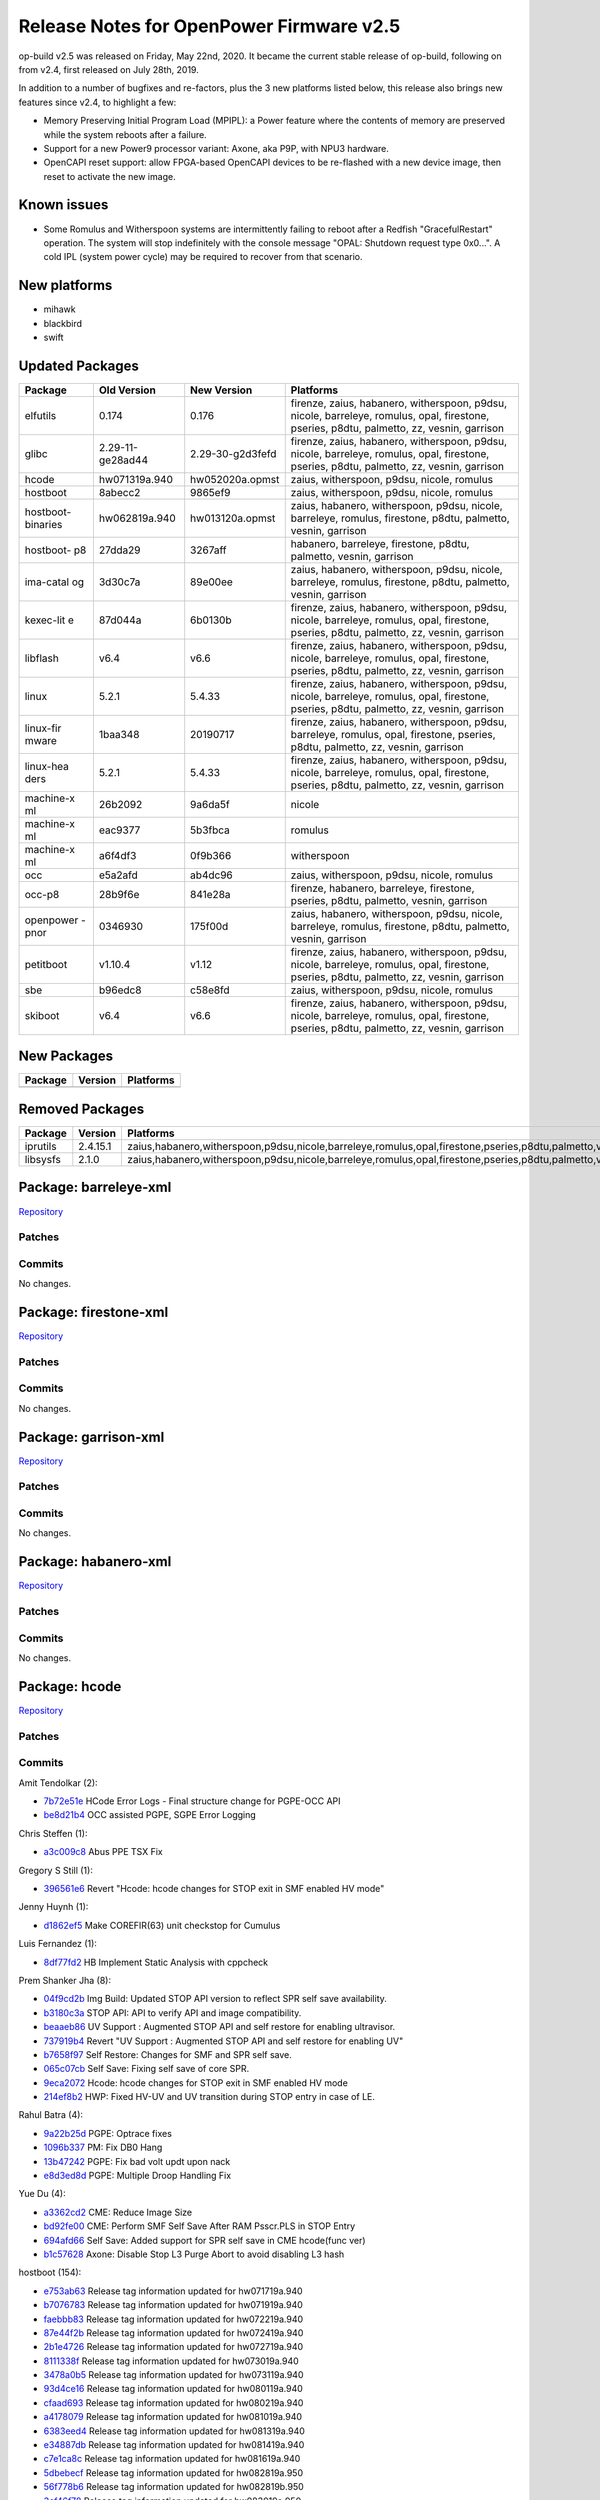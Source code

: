 Release Notes for OpenPower Firmware v2.5
=========================================

op-build v2.5 was released on Friday, May 22nd, 2020. It became the current stable release of op-build, following on from v2.4,
first released on July 28th, 2019.

In addition to a number of bugfixes and re-factors, plus the 3 new platforms listed below, this release also brings new features
since v2.4, to highlight a few:

-  Memory Preserving Initial Program Load (MPIPL): a Power feature where the contents of memory are preserved while the system
   reboots after a failure.
-  Support for a new Power9 processor variant: Axone, aka P9P, with NPU3 hardware.
-  OpenCAPI reset support: allow FPGA-based OpenCAPI devices to be re-flashed with a new device image, then reset to activate the
   new image.

Known issues
------------

-  Some Romulus and Witherspoon systems are intermittently failing to reboot after a Redfish "GracefulRestart" operation. The system
   will stop indefinitely with the console message "OPAL: Shutdown request type 0x0...". A cold IPL (system power cycle) may be
   required to recover from that scenario.

New platforms
-------------

-  mihawk
-  blackbird
-  swift

Updated Packages
----------------

+-----------+---------------------------+---------------------------+-------------------------------------------------------------------------+
| Package   | Old Version               | New Version               | Platforms                                                               |
+===========+===========================+===========================+=========================================================================+
| elfutils  | 0.174                     | 0.176                     | firenze, zaius, habanero, witherspoon, p9dsu, nicole, barreleye,        |
|           |                           |                           | romulus, opal, firestone, pseries, p8dtu, palmetto, zz, vesnin,         |
|           |                           |                           | garrison                                                                |
+-----------+---------------------------+---------------------------+-------------------------------------------------------------------------+
| glibc     | 2.29-11-ge28ad44          | 2.29-30-g2d3fefd          | firenze, zaius, habanero, witherspoon, p9dsu, nicole, barreleye,        |
|           |                           |                           | romulus, opal, firestone, pseries, p8dtu, palmetto, zz, vesnin,         |
|           |                           |                           | garrison                                                                |
+-----------+---------------------------+---------------------------+-------------------------------------------------------------------------+
| hcode     | hw071319a.940             | hw052020a.opmst           | zaius, witherspoon, p9dsu, nicole, romulus                              |
+-----------+---------------------------+---------------------------+-------------------------------------------------------------------------+
| hostboot  | 8abecc2                   | 9865ef9                   | zaius, witherspoon, p9dsu, nicole, romulus                              |
+-----------+---------------------------+---------------------------+-------------------------------------------------------------------------+
| hostboot- | hw062819a.940             | hw013120a.opmst           | zaius, habanero, witherspoon, p9dsu, nicole, barreleye, romulus,        |
| binaries  |                           |                           | firestone, p8dtu, palmetto, vesnin, garrison                            |
+-----------+---------------------------+---------------------------+-------------------------------------------------------------------------+
| hostboot- | 27dda29                   | 3267aff                   | habanero, barreleye, firestone, p8dtu, palmetto, vesnin, garrison       |
| p8        |                           |                           |                                                                         |
+-----------+---------------------------+---------------------------+-------------------------------------------------------------------------+
| ima-catal | 3d30c7a                   | 89e00ee                   | zaius, habanero, witherspoon, p9dsu, nicole, barreleye, romulus,        |
| og        |                           |                           | firestone, p8dtu, palmetto, vesnin, garrison                            |
+-----------+---------------------------+---------------------------+-------------------------------------------------------------------------+
| kexec-lit | 87d044a                   | 6b0130b                   | firenze, zaius, habanero, witherspoon, p9dsu, nicole, barreleye,        |
| e         |                           |                           | romulus, opal, firestone, pseries, p8dtu, palmetto, zz, vesnin,         |
|           |                           |                           | garrison                                                                |
+-----------+---------------------------+---------------------------+-------------------------------------------------------------------------+
| libflash  | v6.4                      | v6.6                      | firenze, zaius, habanero, witherspoon, p9dsu, nicole, barreleye,        |
|           |                           |                           | romulus, opal, firestone, pseries, p8dtu, palmetto, zz, vesnin,         |
|           |                           |                           | garrison                                                                |
+-----------+---------------------------+---------------------------+-------------------------------------------------------------------------+
| linux     | 5.2.1                     | 5.4.33                    | firenze, zaius, habanero, witherspoon, p9dsu, nicole, barreleye,        |
|           |                           |                           | romulus, opal, firestone, pseries, p8dtu, palmetto, zz, vesnin,         |
|           |                           |                           | garrison                                                                |
+-----------+---------------------------+---------------------------+-------------------------------------------------------------------------+
| linux-fir | 1baa348                   | 20190717                  | firenze, zaius, habanero, witherspoon, p9dsu, barreleye, romulus, opal, |
| mware     |                           |                           | firestone, pseries, p8dtu, palmetto, zz, vesnin, garrison               |
+-----------+---------------------------+---------------------------+-------------------------------------------------------------------------+
| linux-hea | 5.2.1                     | 5.4.33                    | firenze, zaius, habanero, witherspoon, p9dsu, nicole, barreleye,        |
| ders      |                           |                           | romulus, opal, firestone, pseries, p8dtu, palmetto, zz, vesnin,         |
|           |                           |                           | garrison                                                                |
+-----------+---------------------------+---------------------------+-------------------------------------------------------------------------+
| machine-x | 26b2092                   | 9a6da5f                   | nicole                                                                  |
| ml        |                           |                           |                                                                         |
+-----------+---------------------------+---------------------------+-------------------------------------------------------------------------+
| machine-x | eac9377                   | 5b3fbca                   | romulus                                                                 |
| ml        |                           |                           |                                                                         |
+-----------+---------------------------+---------------------------+-------------------------------------------------------------------------+
| machine-x | a6f4df3                   | 0f9b366                   | witherspoon                                                             |
| ml        |                           |                           |                                                                         |
+-----------+---------------------------+---------------------------+-------------------------------------------------------------------------+
| occ       | e5a2afd                   | ab4dc96                   | zaius, witherspoon, p9dsu, nicole, romulus                              |
+-----------+---------------------------+---------------------------+-------------------------------------------------------------------------+
| occ-p8    | 28b9f6e                   | 841e28a                   | firenze, habanero, barreleye, firestone, pseries, p8dtu, palmetto,      |
|           |                           |                           | vesnin, garrison                                                        |
+-----------+---------------------------+---------------------------+-------------------------------------------------------------------------+
| openpower | 0346930                   | 175f00d                   | zaius, habanero, witherspoon, p9dsu, nicole, barreleye, romulus,        |
| -pnor     |                           |                           | firestone, p8dtu, palmetto, vesnin, garrison                            |
+-----------+---------------------------+---------------------------+-------------------------------------------------------------------------+
| petitboot | v1.10.4                   | v1.12                     | firenze, zaius, habanero, witherspoon, p9dsu, nicole, barreleye,        |
|           |                           |                           | romulus, opal, firestone, pseries, p8dtu, palmetto, zz, vesnin,         |
|           |                           |                           | garrison                                                                |
+-----------+---------------------------+---------------------------+-------------------------------------------------------------------------+
| sbe       | b96edc8                   | c58e8fd                   | zaius, witherspoon, p9dsu, nicole, romulus                              |
+-----------+---------------------------+---------------------------+-------------------------------------------------------------------------+
| skiboot   | v6.4                      | v6.6                      | firenze, zaius, habanero, witherspoon, p9dsu, nicole, barreleye,        |
|           |                           |                           | romulus, opal, firestone, pseries, p8dtu, palmetto, zz, vesnin,         |
|           |                           |                           | garrison                                                                |
+-----------+---------------------------+---------------------------+-------------------------------------------------------------------------+

New Packages
------------

+-----------+-----------+-------------+
| Package   | Version   | Platforms   |
+===========+===========+=============+
+-----------+-----------+-------------+

Removed Packages
----------------

+------------+------------+-------------------------------------------------------------------------------------------------------------------+
| Package    | Version    | Platforms                                                                                                         |
+============+============+===================================================================================================================+
| iprutils   | 2.4.15.1   | zaius,habanero,witherspoon,p9dsu,nicole,barreleye,romulus,opal,firestone,pseries,p8dtu,palmetto,vesnin,garrison   |
+------------+------------+-------------------------------------------------------------------------------------------------------------------+
| libsysfs   | 2.1.0      | zaius,habanero,witherspoon,p9dsu,nicole,barreleye,romulus,opal,firestone,pseries,p8dtu,palmetto,vesnin,garrison   |
+------------+------------+-------------------------------------------------------------------------------------------------------------------+

Package: barreleye-xml
----------------------

`Repository <https://github.com/open-power/barreleye-xml>`__

Patches
~~~~~~~

Commits
~~~~~~~

No changes.

Package: firestone-xml
----------------------

`Repository <https://github.com/open-power/firestone-xml>`__

Patches
~~~~~~~

Commits
~~~~~~~

No changes.

Package: garrison-xml
---------------------

`Repository <https://github.com/open-power/garrison-xml>`__

Patches
~~~~~~~

Commits
~~~~~~~

No changes.

Package: habanero-xml
---------------------

`Repository <https://github.com/open-power/habanero-xml>`__

Patches
~~~~~~~

Commits
~~~~~~~

No changes.

Package: hcode
--------------

`Repository <https://github.com/open-power/hcode>`__

Patches
~~~~~~~

Commits
~~~~~~~

Amit Tendolkar (2):

-  `7b72e51e <https://github.com/open-power/hcode/commit/7b72e51e>`__ HCode Error Logs - Final structure change for PGPE-OCC API
-  `be8d21b4 <https://github.com/open-power/hcode/commit/be8d21b4>`__ OCC assisted PGPE, SGPE Error Logging

Chris Steffen (1):

-  `a3c009c8 <https://github.com/open-power/hcode/commit/a3c009c8>`__ Abus PPE TSX Fix

Gregory S Still (1):

-  `396561e6 <https://github.com/open-power/hcode/commit/396561e6>`__ Revert "Hcode: hcode changes for STOP exit in SMF enabled HV
   mode"

Jenny Huynh (1):

-  `d1862ef5 <https://github.com/open-power/hcode/commit/d1862ef5>`__ Make COREFIR(63) unit checkstop for Cumulus

Luis Fernandez (1):

-  `8df77fd2 <https://github.com/open-power/hcode/commit/8df77fd2>`__ HB Implement Static Analysis with cppcheck

Prem Shanker Jha (8):

-  `04f9cd2b <https://github.com/open-power/hcode/commit/04f9cd2b>`__ Img Build: Updated STOP API version to reflect SPR self save
   availability.
-  `b3180c3a <https://github.com/open-power/hcode/commit/b3180c3a>`__ STOP API: API to verify API and image compatibility.
-  `beaaeb86 <https://github.com/open-power/hcode/commit/beaaeb86>`__ UV Support : Augmented STOP API and self restore for enabling
   ultravisor.
-  `737919b4 <https://github.com/open-power/hcode/commit/737919b4>`__ Revert "UV Support : Augmented STOP API and self restore for
   enabling UV"
-  `b7658f97 <https://github.com/open-power/hcode/commit/b7658f97>`__ Self Restore: Changes for SMF and SPR self save.
-  `065c07cb <https://github.com/open-power/hcode/commit/065c07cb>`__ Self Save: Fixing self save of core SPR.
-  `9eca2072 <https://github.com/open-power/hcode/commit/9eca2072>`__ Hcode: hcode changes for STOP exit in SMF enabled HV mode
-  `214ef8b2 <https://github.com/open-power/hcode/commit/214ef8b2>`__ HWP: Fixed HV-UV and UV transition during STOP entry in case
   of LE.

Rahul Batra (4):

-  `9a22b25d <https://github.com/open-power/hcode/commit/9a22b25d>`__ PGPE: Optrace fixes
-  `1096b337 <https://github.com/open-power/hcode/commit/1096b337>`__ PM: Fix DB0 Hang
-  `13b47242 <https://github.com/open-power/hcode/commit/13b47242>`__ PGPE: Fix bad volt updt upon nack
-  `e8d3ed8d <https://github.com/open-power/hcode/commit/e8d3ed8d>`__ PGPE: Multiple Droop Handling Fix

Yue Du (4):

-  `a3362cd2 <https://github.com/open-power/hcode/commit/a3362cd2>`__ CME: Reduce Image Size
-  `bd92fe00 <https://github.com/open-power/hcode/commit/bd92fe00>`__ CME: Perform SMF Self Save After RAM Psscr.PLS in STOP Entry
-  `694afd66 <https://github.com/open-power/hcode/commit/694afd66>`__ Self Save: Added support for SPR self save in CME hcode(func
   ver)
-  `b1c57628 <https://github.com/open-power/hcode/commit/b1c57628>`__ Axone: Disable Stop L3 Purge Abort to avoid disabling L3 hash

hostboot (154):

-  `e753ab63 <https://github.com/open-power/hcode/commit/e753ab63>`__ Release tag information updated for hw071719a.940
-  `b7076783 <https://github.com/open-power/hcode/commit/b7076783>`__ Release tag information updated for hw071919a.940
-  `faebbb83 <https://github.com/open-power/hcode/commit/faebbb83>`__ Release tag information updated for hw072219a.940
-  `87e44f2b <https://github.com/open-power/hcode/commit/87e44f2b>`__ Release tag information updated for hw072419a.940
-  `2b1e4726 <https://github.com/open-power/hcode/commit/2b1e4726>`__ Release tag information updated for hw072719a.940
-  `8111338f <https://github.com/open-power/hcode/commit/8111338f>`__ Release tag information updated for hw073019a.940
-  `3478a0b5 <https://github.com/open-power/hcode/commit/3478a0b5>`__ Release tag information updated for hw073119a.940
-  `93d4ce16 <https://github.com/open-power/hcode/commit/93d4ce16>`__ Release tag information updated for hw080119a.940
-  `cfaad693 <https://github.com/open-power/hcode/commit/cfaad693>`__ Release tag information updated for hw080219a.940
-  `a4178079 <https://github.com/open-power/hcode/commit/a4178079>`__ Release tag information updated for hw081019a.940
-  `6383eed4 <https://github.com/open-power/hcode/commit/6383eed4>`__ Release tag information updated for hw081319a.940
-  `e34887db <https://github.com/open-power/hcode/commit/e34887db>`__ Release tag information updated for hw081419a.940
-  `c7e1ca8c <https://github.com/open-power/hcode/commit/c7e1ca8c>`__ Release tag information updated for hw081619a.940
-  `5dbebecf <https://github.com/open-power/hcode/commit/5dbebecf>`__ Release tag information updated for hw082819a.950
-  `56f778b6 <https://github.com/open-power/hcode/commit/56f778b6>`__ Release tag information updated for hw082819b.950
-  `3cf46f78 <https://github.com/open-power/hcode/commit/3cf46f78>`__ Release tag information updated for hw083019a.950
-  `c01997e6 <https://github.com/open-power/hcode/commit/c01997e6>`__ Release tag information updated for hw090119a.950
-  `5c34aed8 <https://github.com/open-power/hcode/commit/5c34aed8>`__ Release tag information updated for hw090319a.950
-  `f5a4f0ca <https://github.com/open-power/hcode/commit/f5a4f0ca>`__ Release tag information updated for hw090419a.opmst
-  `b2b481c6 <https://github.com/open-power/hcode/commit/b2b481c6>`__ Release tag information updated for hw090619a.opmst
-  `70a95c69 <https://github.com/open-power/hcode/commit/70a95c69>`__ Release tag information updated for hw091019a.opmst
-  `e016bbb5 <https://github.com/open-power/hcode/commit/e016bbb5>`__ Release tag information updated for hw091119a.opmst
-  `bd6572db <https://github.com/open-power/hcode/commit/bd6572db>`__ Release tag information updated for hw091319a.opmst
-  `a9791bdb <https://github.com/open-power/hcode/commit/a9791bdb>`__ Release tag information updated for hw091719a.opmst
-  `0229050e <https://github.com/open-power/hcode/commit/0229050e>`__ Release tag information updated for hw091919a.opmst
-  `3f12b2d6 <https://github.com/open-power/hcode/commit/3f12b2d6>`__ Release tag information updated for hw092019a.opmst
-  `b7ef293f <https://github.com/open-power/hcode/commit/b7ef293f>`__ Release tag information updated for hw092119a.opmst
-  `c136490e <https://github.com/open-power/hcode/commit/c136490e>`__ Release tag information updated for hw092519a.opmst
-  `f0fd894e <https://github.com/open-power/hcode/commit/f0fd894e>`__ Release tag information updated for hw092619a.opmst
-  `ffd6bf1a <https://github.com/open-power/hcode/commit/ffd6bf1a>`__ Release tag information updated for hw092719a.opmst
-  `d0caf465 <https://github.com/open-power/hcode/commit/d0caf465>`__ Release tag information updated for hw092819a.opmst
-  `6e5cf597 <https://github.com/open-power/hcode/commit/6e5cf597>`__ Release tag information updated for hw100119a.opmst
-  `4e4150a8 <https://github.com/open-power/hcode/commit/4e4150a8>`__ Release tag information updated for hw100219a.opmst
-  `b89376bb <https://github.com/open-power/hcode/commit/b89376bb>`__ Release tag information updated for hw100319a.opmst
-  `8f9fe01d <https://github.com/open-power/hcode/commit/8f9fe01d>`__ Release tag information updated for hw100419a.opmst
-  `eda2b054 <https://github.com/open-power/hcode/commit/eda2b054>`__ Release tag information updated for hw100519a.opmst
-  `b199e0c9 <https://github.com/open-power/hcode/commit/b199e0c9>`__ Release tag information updated for hw100819a.opmst
-  `cf7d20a8 <https://github.com/open-power/hcode/commit/cf7d20a8>`__ Release tag information updated for hw100919a.opmst
-  `278684d5 <https://github.com/open-power/hcode/commit/278684d5>`__ Release tag information updated for hw101219a.opmst
-  `2211d6ea <https://github.com/open-power/hcode/commit/2211d6ea>`__ Release tag information updated for hw101519a.opmst
-  `ea8c716f <https://github.com/open-power/hcode/commit/ea8c716f>`__ Release tag information updated for hw101619a.opmst
-  `925882fd <https://github.com/open-power/hcode/commit/925882fd>`__ Release tag information updated for hw101719a.opmst
-  `a2f7b4ce <https://github.com/open-power/hcode/commit/a2f7b4ce>`__ Release tag information updated for hw101819a.opmst
-  `b4200fb8 <https://github.com/open-power/hcode/commit/b4200fb8>`__ Release tag information updated for hw102319a.opmst
-  `afddb39b <https://github.com/open-power/hcode/commit/afddb39b>`__ Release tag information updated for hw102419a.opmst
-  `c240bed5 <https://github.com/open-power/hcode/commit/c240bed5>`__ Release tag information updated for hw102519a.opmst
-  `2fd4b164 <https://github.com/open-power/hcode/commit/2fd4b164>`__ Release tag information updated for hw102619a.opmst
-  `c1e42a5d <https://github.com/open-power/hcode/commit/c1e42a5d>`__ Release tag information updated for hw102919a.opmst
-  `af8209da <https://github.com/open-power/hcode/commit/af8209da>`__ Release tag information updated for hw103019a.opmst
-  `f5cfc834 <https://github.com/open-power/hcode/commit/f5cfc834>`__ Release tag information updated for hw110119a.opmst
-  `be19b686 <https://github.com/open-power/hcode/commit/be19b686>`__ Release tag information updated for hw110219a.opmst
-  `b7f2b8f2 <https://github.com/open-power/hcode/commit/b7f2b8f2>`__ Release tag information updated for hw110519a.opmst
-  `fa49d180 <https://github.com/open-power/hcode/commit/fa49d180>`__ Release tag information updated for hw110719a.opmst
-  `cf37b0ab <https://github.com/open-power/hcode/commit/cf37b0ab>`__ Release tag information updated for hw110819a.opmst
-  `486d807e <https://github.com/open-power/hcode/commit/486d807e>`__ Release tag information updated for hw110919b.opmst
-  `653be77b <https://github.com/open-power/hcode/commit/653be77b>`__ Release tag information updated for hw111319a.opmst
-  `5fbc0759 <https://github.com/open-power/hcode/commit/5fbc0759>`__ Release tag information updated for hw111819a.opmst
-  `23e6cff8 <https://github.com/open-power/hcode/commit/23e6cff8>`__ Release tag information updated for hw111919a.opmst
-  `84d2649d <https://github.com/open-power/hcode/commit/84d2649d>`__ Release tag information updated for hw112019a.opmst
-  `f22c2cdf <https://github.com/open-power/hcode/commit/f22c2cdf>`__ Release tag information updated for hw112219a.opmst
-  `877d7b06 <https://github.com/open-power/hcode/commit/877d7b06>`__ Release tag & head commit information updated for
   hw112619a.opmst
-  `740156c3 <https://github.com/open-power/hcode/commit/740156c3>`__ Release tag & head commit information updated for
   hw120419a.opmst
-  `24b70f41 <https://github.com/open-power/hcode/commit/24b70f41>`__ Release tag & head commit information updated for
   hw120919a.opmst
-  `fb423b83 <https://github.com/open-power/hcode/commit/fb423b83>`__ Release tag & head commit information updated for
   hw121019a.opmst
-  `9658287f <https://github.com/open-power/hcode/commit/9658287f>`__ Release tag & head commit information updated for
   hw121219a.opmst
-  `7dc3ec6e <https://github.com/open-power/hcode/commit/7dc3ec6e>`__ Release tag & head commit information updated for
   hw121919a.opmst
-  `abb3817e <https://github.com/open-power/hcode/commit/abb3817e>`__ Release tag & head commit information updated for
   hw122019a.opmst
-  `0c8a19f1 <https://github.com/open-power/hcode/commit/0c8a19f1>`__ Release tag & head commit information updated for
   hw123020a.opmst
-  `b8defe1b <https://github.com/open-power/hcode/commit/b8defe1b>`__ Release tag & head commit information updated for
   hw010220a.opmst
-  `8628f1a4 <https://github.com/open-power/hcode/commit/8628f1a4>`__ Release tag & head commit information updated for
   hw010620a.opmst
-  `4d14a3df <https://github.com/open-power/hcode/commit/4d14a3df>`__ Release tag & head commit information updated for
   hw010720a.opmst
-  `0b5d50ff <https://github.com/open-power/hcode/commit/0b5d50ff>`__ Release tag & head commit information updated for
   hw010820a.opmst
-  `fae5994b <https://github.com/open-power/hcode/commit/fae5994b>`__ Release tag & head commit information updated for
   hw010920a.opmst
-  `ea3e3e75 <https://github.com/open-power/hcode/commit/ea3e3e75>`__ Release tag & head commit information updated for
   hw011020a.opmst
-  `3e2164c0 <https://github.com/open-power/hcode/commit/3e2164c0>`__ Release tag & head commit information updated for
   hw011120a.opmst
-  `e57fe736 <https://github.com/open-power/hcode/commit/e57fe736>`__ Release tag & head commit information updated for
   hw011320a.opmst
-  `8f6fdad9 <https://github.com/open-power/hcode/commit/8f6fdad9>`__ Release tag & head commit information updated for
   hw011420a.opmst
-  `99cffa02 <https://github.com/open-power/hcode/commit/99cffa02>`__ Release tag & head commit information updated for
   hw011520a.opmst
-  `cc7e95de <https://github.com/open-power/hcode/commit/cc7e95de>`__ Hcode: hcode changes for STOP exit in SMF enabled HV mode
-  `af1e535c <https://github.com/open-power/hcode/commit/af1e535c>`__ Release tag & head commit information updated for
   hw011620a.opmst
-  `5b1e9a29 <https://github.com/open-power/hcode/commit/5b1e9a29>`__ Release tag & head commit information updated for
   hw012120a.opmst
-  `0e6b5b4f <https://github.com/open-power/hcode/commit/0e6b5b4f>`__ Release tag & head commit information updated for
   hw012320a.opmst
-  `2779192c <https://github.com/open-power/hcode/commit/2779192c>`__ Release tag & head commit information updated for
   hw012420a.opmst
-  `105a2313 <https://github.com/open-power/hcode/commit/105a2313>`__ Release tag & head commit information updated for
   hw012720a.opmst
-  `ef7c3d86 <https://github.com/open-power/hcode/commit/ef7c3d86>`__ Release tag & head commit information updated for
   hw012820a.opmst
-  `e7971b5b <https://github.com/open-power/hcode/commit/e7971b5b>`__ Release tag & head commit information updated for
   hw012920a.opmst
-  `4a5305fc <https://github.com/open-power/hcode/commit/4a5305fc>`__ Release tag & head commit information updated for
   hw013020a.opmst
-  `dba5f033 <https://github.com/open-power/hcode/commit/dba5f033>`__ Revert "Hcode: hcode changes for STOP exit in SMF enabled HV
   mode"
-  `c03f6bd5 <https://github.com/open-power/hcode/commit/c03f6bd5>`__ Release tag & head commit information updated for
   hw013120a.opmst
-  `d6a5e753 <https://github.com/open-power/hcode/commit/d6a5e753>`__ Release tag & head commit information updated for
   hw020420a.opmst
-  `c1708e3c <https://github.com/open-power/hcode/commit/c1708e3c>`__ Release tag & head commit information updated for
   hw020520a.opmst
-  `ff142255 <https://github.com/open-power/hcode/commit/ff142255>`__ Release tag & head commit information updated for
   hw021120a.opmst
-  `64c963de <https://github.com/open-power/hcode/commit/64c963de>`__ Release tag & head commit information updated for
   hw021120b.opmst
-  `727a2859 <https://github.com/open-power/hcode/commit/727a2859>`__ Release tag & head commit information updated for
   hw021320a.opmst
-  `6b19c24e <https://github.com/open-power/hcode/commit/6b19c24e>`__ Release tag & head commit information updated for
   hw021420a.opmst
-  `d3a9bfad <https://github.com/open-power/hcode/commit/d3a9bfad>`__ Release tag & head commit information updated for
   hw021720a.opmst
-  `2bbe1ddd <https://github.com/open-power/hcode/commit/2bbe1ddd>`__ Release tag & head commit information updated for
   hw021820a.opmst
-  `90a62283 <https://github.com/open-power/hcode/commit/90a62283>`__ Release tag & head commit information updated for
   hw021920a.opmst
-  `c02c9362 <https://github.com/open-power/hcode/commit/c02c9362>`__ Release tag & head commit information updated for
   hw022020a.opmst
-  `e2b9f7ba <https://github.com/open-power/hcode/commit/e2b9f7ba>`__ Release tag & head commit information updated for
   hw022420a.opmst
-  `2cf1d512 <https://github.com/open-power/hcode/commit/2cf1d512>`__ Release tag & head commit information updated for
   hw022420b.opmst
-  `ad88dac2 <https://github.com/open-power/hcode/commit/ad88dac2>`__ Release tag & head commit information updated for
   hw022620a.opmst
-  `7586c895 <https://github.com/open-power/hcode/commit/7586c895>`__ Release tag & head commit information updated for
   hw022620b.opmst
-  `2c1f3f88 <https://github.com/open-power/hcode/commit/2c1f3f88>`__ Release tag & head commit information updated for
   hw022820a.opmst
-  `3ea6aa70 <https://github.com/open-power/hcode/commit/3ea6aa70>`__ Release tag & head commit information updated for
   hw030220a.opmst
-  `5633c6eb <https://github.com/open-power/hcode/commit/5633c6eb>`__ Release tag & head commit information updated for
   hw030320a.opmst
-  `1a1280a8 <https://github.com/open-power/hcode/commit/1a1280a8>`__ Release tag & head commit information updated for
   hw030420a.opmst
-  `356145d8 <https://github.com/open-power/hcode/commit/356145d8>`__ Release tag & head commit information updated for
   hw030520a.opmst
-  `f4d730d9 <https://github.com/open-power/hcode/commit/f4d730d9>`__ Release tag & head commit information updated for
   hw030620a.opmst
-  `460e29ed <https://github.com/open-power/hcode/commit/460e29ed>`__ Release tag & head commit information updated for
   hw030920a.opmst
-  `ac97ba7a <https://github.com/open-power/hcode/commit/ac97ba7a>`__ Release tag & head commit information updated for
   hw031020a.opmst
-  `7bdcd32c <https://github.com/open-power/hcode/commit/7bdcd32c>`__ Release tag & head commit information updated for
   hw031120a.opmst
-  `63e6d024 <https://github.com/open-power/hcode/commit/63e6d024>`__ Release tag & head commit information updated for
   hw031220a.opmst
-  `e6e0c962 <https://github.com/open-power/hcode/commit/e6e0c962>`__ Release tag & head commit information updated for
   hw031320a.opmst
-  `6adfbb52 <https://github.com/open-power/hcode/commit/6adfbb52>`__ Release tag & head commit information updated for
   hw031620a.opmst
-  `d27dc42b <https://github.com/open-power/hcode/commit/d27dc42b>`__ Release tag & head commit information updated for
   hw032020a.opmst
-  `f96da34e <https://github.com/open-power/hcode/commit/f96da34e>`__ Release tag & head commit information updated for
   hw032020b.opmst
-  `56bc2678 <https://github.com/open-power/hcode/commit/56bc2678>`__ Release tag & head commit information updated for
   hw032320a.opmst
-  `69fb7bd3 <https://github.com/open-power/hcode/commit/69fb7bd3>`__ Release tag & head commit information updated for
   hw032520a.opmst
-  `1a795c98 <https://github.com/open-power/hcode/commit/1a795c98>`__ Release tag & head commit information updated for
   hw032620a.opmst
-  `e52088b0 <https://github.com/open-power/hcode/commit/e52088b0>`__ Release tag & head commit information updated for
   hw032720a.opmst
-  `d3d7eccf <https://github.com/open-power/hcode/commit/d3d7eccf>`__ Release tag & head commit information updated for
   hw033020a.opmst
-  `b4b0c9b9 <https://github.com/open-power/hcode/commit/b4b0c9b9>`__ Release tag & head commit information updated for
   hw033120a.opmst
-  `186d7570 <https://github.com/open-power/hcode/commit/186d7570>`__ Release tag & head commit information updated for
   hw040120a.opmst
-  `c5fb9e98 <https://github.com/open-power/hcode/commit/c5fb9e98>`__ Release tag & head commit information updated for
   hw040220a.opmst
-  `ef11f4b5 <https://github.com/open-power/hcode/commit/ef11f4b5>`__ Release tag & head commit information updated for
   hw040320a.opmst
-  `db8a373e <https://github.com/open-power/hcode/commit/db8a373e>`__ Release tag & head commit information updated for
   hw040820a.opmst
-  `5655a99d <https://github.com/open-power/hcode/commit/5655a99d>`__ Release tag & head commit information updated for
   hw040920a.opmst
-  `bb72cdc4 <https://github.com/open-power/hcode/commit/bb72cdc4>`__ Release tag & head commit information updated for
   hw041020a.opmst
-  `28c3f110 <https://github.com/open-power/hcode/commit/28c3f110>`__ Release tag & head commit information updated for
   hw041420a.opmst
-  `fec3f5ce <https://github.com/open-power/hcode/commit/fec3f5ce>`__ Release tag & head commit information updated for
   hw041520a.opmst
-  `bae922f5 <https://github.com/open-power/hcode/commit/bae922f5>`__ Release tag & head commit information updated for
   hw041620a.opmst
-  `105d09ad <https://github.com/open-power/hcode/commit/105d09ad>`__ Release tag & head commit information updated for
   hw041720a.opmst
-  `cd456911 <https://github.com/open-power/hcode/commit/cd456911>`__ Release tag & head commit information updated for
   hw042020a.opmst
-  `b43c5809 <https://github.com/open-power/hcode/commit/b43c5809>`__ Release tag & head commit information updated for
   hw042220a.opmst
-  `16ee9a3a <https://github.com/open-power/hcode/commit/16ee9a3a>`__ Release tag & head commit information updated for
   hw042320a.opmst
-  `c8ce6e1a <https://github.com/open-power/hcode/commit/c8ce6e1a>`__ Release tag & head commit information updated for
   hw042420a.opmst
-  `b742f96b <https://github.com/open-power/hcode/commit/b742f96b>`__ Release tag & head commit information updated for
   hw042720a.opmst
-  `e5f8c726 <https://github.com/open-power/hcode/commit/e5f8c726>`__ Release tag & head commit information updated for
   hw042820a.opmst
-  `37555bc4 <https://github.com/open-power/hcode/commit/37555bc4>`__ Release tag & head commit information updated for
   hw042920a.opmst
-  `70745bc2 <https://github.com/open-power/hcode/commit/70745bc2>`__ Release tag & head commit information updated for
   hw043020a.opmst
-  `a21b542d <https://github.com/open-power/hcode/commit/a21b542d>`__ Release tag & head commit information updated for
   hw050120a.opmst
-  `8d6e99b5 <https://github.com/open-power/hcode/commit/8d6e99b5>`__ Release tag & head commit information updated for
   hw050420a.opmst
-  `952dfde4 <https://github.com/open-power/hcode/commit/952dfde4>`__ Release tag & head commit information updated for
   hw050520a.opmst
-  `e7f8b795 <https://github.com/open-power/hcode/commit/e7f8b795>`__ Release tag & head commit information updated for
   hw050620a.opmst
-  `7cd08b67 <https://github.com/open-power/hcode/commit/7cd08b67>`__ Release tag & head commit information updated for
   hw050720a.opmst
-  `048533ba <https://github.com/open-power/hcode/commit/048533ba>`__ Release tag & head commit information updated for
   hw050820a.opmst
-  `abf8e7e7 <https://github.com/open-power/hcode/commit/abf8e7e7>`__ Release tag & head commit information updated for
   hw051120a.opmst
-  `aeff6ed3 <https://github.com/open-power/hcode/commit/aeff6ed3>`__ Release tag & head commit information updated for
   hw051220a.opmst
-  `c9b55da0 <https://github.com/open-power/hcode/commit/c9b55da0>`__ Release tag & head commit information updated for
   hw051320a.opmst
-  `0cb49134 <https://github.com/open-power/hcode/commit/0cb49134>`__ Release tag & head commit information updated for
   hw051520a.opmst
-  `54c16b84 <https://github.com/open-power/hcode/commit/54c16b84>`__ Release tag & head commit information updated for
   hw051820a.opmst
-  `56375f9d <https://github.com/open-power/hcode/commit/56375f9d>`__ Release tag & head commit information updated for
   hw051920a.opmst
-  `ebc58b0e <https://github.com/open-power/hcode/commit/ebc58b0e>`__ Release tag & head commit information updated for
   hw052020a.opmst

Package: hostboot
-----------------

`Repository <https://github.com/open-power/hostboot>`__

Patches
~~~~~~~

Commits
~~~~~~~

Adam Hale (14):

-  `505d05255 <https://github.com/open-power/hostboot/commit/505d05255>`__ Move to long term CLSCOM workaround
-  `a690cdb01 <https://github.com/open-power/hostboot/commit/a690cdb01>`__ Axone setup changes to disable bumpy toothpaste
   workaround
-  `aeaa72448 <https://github.com/open-power/hostboot/commit/aeaa72448>`__ Axone Gemini MDI issue workaround
-  `c796d2cf8 <https://github.com/open-power/hostboot/commit/c796d2cf8>`__ Disable MC Channel Timeout because Gemini too slow
-  `074a2dd38 <https://github.com/open-power/hostboot/commit/074a2dd38>`__ Axone int updates
-  `23d883c6d <https://github.com/open-power/hostboot/commit/23d883c6d>`__ HW508066 - interleave granularity not setup for group of
   3/6 in Axone
-  `8b1553db4 <https://github.com/open-power/hostboot/commit/8b1553db4>`__ HW508063: Fix Mirrored BAR setup for SMF and Holes,set
   map\_mode when flipped
-  `3655c1760 <https://github.com/open-power/hostboot/commit/3655c1760>`__ Disable fast act for power savings - no performance
   benefit
-  `74609673f <https://github.com/open-power/hostboot/commit/74609673f>`__ enable commandlists on non-gemini systems
-  `f83a8c5d6 <https://github.com/open-power/hostboot/commit/f83a8c5d6>`__ Set TL Credit limit to 18 for dcp0 credit return
   improvement
-  `31dd0024d <https://github.com/open-power/hostboot/commit/31dd0024d>`__ Correct chiplet target for mc\_omi\_fir\_reg xml
-  `875d8fcca <https://github.com/open-power/hostboot/commit/875d8fcca>`__ Remove OMIDL FIR setup from procedures, is done in
   initfiles
-  `b481ff043 <https://github.com/open-power/hostboot/commit/b481ff043>`__ Init OMIC FIRs as masked
-  `8969e0121 <https://github.com/open-power/hostboot/commit/8969e0121>`__ Don't unmask MCWAT parity errors in Axone

Alvin Wang (2):

-  `870098a4e <https://github.com/open-power/hostboot/commit/870098a4e>`__ Move MCBIST lib to generic folder
-  `d236a4d9f <https://github.com/open-power/hostboot/commit/d236a4d9f>`__ Move kind library to generic

Amit Tendolkar (2):

-  `18aa5d9e3 <https://github.com/open-power/hostboot/commit/18aa5d9e3>`__ HCode Error Logs - Final structure change for PGPE-OCC
   API
-  `f40b75296 <https://github.com/open-power/hostboot/commit/f40b75296>`__ OCC assisted PGPE, SGPE Error Logging

Andre A. Marin (18):

-  `8e08836ea <https://github.com/open-power/hostboot/commit/8e08836ea>`__ Add DDR4 RCD attributes from the EXP resp structure
-  `17867d02c <https://github.com/open-power/hostboot/commit/17867d02c>`__ Update TRFC\_DLR to uint16 for 16Gb support
-  `a76d69766 <https://github.com/open-power/hostboot/commit/a76d69766>`__ Clean up PPE character format and target
-  `bc4196fe7 <https://github.com/open-power/hostboot/commit/bc4196fe7>`__ Add unit tests for mss field\_t and macro def
-  `0d474d644 <https://github.com/open-power/hostboot/commit/0d474d644>`__ Add bounds check API to generic\_check library
-  `80ecda0c5 <https://github.com/open-power/hostboot/commit/80ecda0c5>`__ Add DDR4 RCD attributes from the EXP resp structure
-  `3b661be89 <https://github.com/open-power/hostboot/commit/3b661be89>`__ Add supported\_rcd attribute from SPD + tests
-  `f1c57ddcd <https://github.com/open-power/hostboot/commit/f1c57ddcd>`__ Update index\_within\_bounds() API
-  `c5c86d25e <https://github.com/open-power/hostboot/commit/c5c86d25e>`__ Update get\_dimm\_target() api to get\_target()
-  `f92ebb1bd <https://github.com/open-power/hostboot/commit/f92ebb1bd>`__ Update get\_ocmb\_target() api to get\_target()
-  `81fe4816a <https://github.com/open-power/hostboot/commit/81fe4816a>`__ Update attr\_engine to handle more cases
-  `9ba2723f1 <https://github.com/open-power/hostboot/commit/9ba2723f1>`__ Add empty explorer\_rc\_resp\_fields file for HB
   mirroring
-  `6110ede07 <https://github.com/open-power/hostboot/commit/6110ede07>`__ Add explorer rc response to eff\_config
-  `f30db0976 <https://github.com/open-power/hostboot/commit/f30db0976>`__ Update API for std::begin and std::end
-  `dcb88fdc5 <https://github.com/open-power/hostboot/commit/dcb88fdc5>`__ Add explorer rc response to eff\_config
-  `846f8544d <https://github.com/open-power/hostboot/commit/846f8544d>`__ Remove unused p9a HWPs
-  `e5e01d76f <https://github.com/open-power/hostboot/commit/e5e01d76f>`__ Remove .mk references to unused p9a object files
-  `9865ef91c <https://github.com/open-power/hostboot/commit/9865ef91c>`__ Remove unused p9a files

Andre Marin (15):

-  `831f9e0d8 <https://github.com/open-power/hostboot/commit/831f9e0d8>`__ Fix HB error with -Os compile flag due to eff\_config
-  `ab9139914 <https://github.com/open-power/hostboot/commit/ab9139914>`__ Move pre\_eff\_config specific code to chip specific
   folders
-  `0e26522ec <https://github.com/open-power/hostboot/commit/0e26522ec>`__ Add nimbus and cumulus empty files for find
   specialization
-  `06ed7403d <https://github.com/open-power/hostboot/commit/06ed7403d>`__ Move find\_magic from generic to Nimbus subdir path
-  `9fb424b8a <https://github.com/open-power/hostboot/commit/9fb424b8a>`__ Change return size of the DDR4 DDIMM SPD
-  `1061da027 <https://github.com/open-power/hostboot/commit/1061da027>`__ Add missing attributes needed to be set for generic
   mss\_kind
-  `491ac02e8 <https://github.com/open-power/hostboot/commit/491ac02e8>`__ Split nimbus and cumulus find API away from generic
-  `86f11d17e <https://github.com/open-power/hostboot/commit/86f11d17e>`__ Add mss throttle files L1
-  `f3b51d33a <https://github.com/open-power/hostboot/commit/f3b51d33a>`__ Move find API to share among memory controllers
-  `85dce0de2 <https://github.com/open-power/hostboot/commit/85dce0de2>`__ Disable mem clk stop when in STR for DD2.\* only
-  `a87142ef6 <https://github.com/open-power/hostboot/commit/a87142ef6>`__ Remove logic to disable memory clocks in STR if in
   PD\_AND\_STR\_CLK\_STOP mode
-  `cdc14bcd3 <https://github.com/open-power/hostboot/commit/cdc14bcd3>`__ Split nimbus and cumulus find API away from generic
-  `f8776311e <https://github.com/open-power/hostboot/commit/f8776311e>`__ Add call to exp\_mss\_thermal\_init to step 14.2
-  `daeac77bf <https://github.com/open-power/hostboot/commit/daeac77bf>`__ Add RC A2, B3, and C3 for 16Gb RDIMMs
-  `b403e6730 <https://github.com/open-power/hostboot/commit/b403e6730>`__ Clean up for p10 porting dependency errors

Artem Senichev (3):

-  `ad8653d6a <https://github.com/open-power/hostboot/commit/ad8653d6a>`__ errl: Fix data reading from unaligned pointers
-  `c79620afd <https://github.com/open-power/hostboot/commit/c79620afd>`__ errl: Free memory allocated for parsers
-  `b47fb5983 <https://github.com/open-power/hostboot/commit/b47fb5983>`__ Replace descriptions with JEDEC register names

Ben Gass (8):

-  `111b6f0e6 <https://github.com/open-power/hostboot/commit/111b6f0e6>`__ p9\_nv\_ref\_clk\_enable, NV refclk bits moved to
   ROOT\_CTRL7 for Axone.
-  `fad02a31a <https://github.com/open-power/hostboot/commit/fad02a31a>`__ Translate logical mca regisers in mcs chiplet as mca
   target type
-  `6c4acfedf <https://github.com/open-power/hostboot/commit/6c4acfedf>`__ Move NPU\_ENABLE to its own initfile and call from
   p9\_npu\_scominit for p9a.
-  `38845b646 <https://github.com/open-power/hostboot/commit/38845b646>`__ Call p9\_fbc\_ioo\_dl\_npu\_scom from p9\_npu\_scominit
-  `d534ac32b <https://github.com/open-power/hostboot/commit/d534ac32b>`__ Update explorer scom header files with newer figtree
   data.
-  `98bf4ecbd <https://github.com/open-power/hostboot/commit/98bf4ecbd>`__ Update OMI DS template support
-  `51aae2461 <https://github.com/open-power/hostboot/commit/51aae2461>`__ Adding obj\_handle values for attentions to
   explorer.scom.initfile
-  `4b0d4cb36 <https://github.com/open-power/hostboot/commit/4b0d4cb36>`__ Translate OMIC DL register correctly

Bill Hoffa (12):

-  `6abe77368 <https://github.com/open-power/hostboot/commit/6abe77368>`__ Parse MEM\_PORT target type out of Machine Readable
   Workbook (MRW)
-  `07b05592e <https://github.com/open-power/hostboot/commit/07b05592e>`__ Add HUID value to DDIMM parsing
-  `7cfa513f0 <https://github.com/open-power/hostboot/commit/7cfa513f0>`__ Process MRW MC Targets Correctly
-  `05007faa4 <https://github.com/open-power/hostboot/commit/05007faa4>`__ Ignore OMIC connections for OCMB\_CHIP MRW processing
-  `5825828fa <https://github.com/open-power/hostboot/commit/5825828fa>`__ Fix MMIO Addressing and Attributes on Non-Master Proc
-  `e05083bbd <https://github.com/open-power/hostboot/commit/e05083bbd>`__ Skip Alternate PNOR Validation on alt-master proc if lpc
   init fails
-  `6c12d1ea9 <https://github.com/open-power/hostboot/commit/6c12d1ea9>`__ Update Sim level to 08\_23\_19\_f5e686\_simics.tar.gz
-  `e22e362f3 <https://github.com/open-power/hostboot/commit/e22e362f3>`__ Axone 2-Proc Standalone Sim Enablement
-  `75aa7d0bd <https://github.com/open-power/hostboot/commit/75aa7d0bd>`__ Remove Unused clearPoreBars function in Istep 21.3
-  `c283187cd <https://github.com/open-power/hostboot/commit/c283187cd>`__ Modify INTRP Initialization Order to route LSI interrupts
   over PSHIHB
-  `7da5f5914 <https://github.com/open-power/hostboot/commit/7da5f5914>`__ Enable Serial Testcases
-  `c13c81ff9 <https://github.com/open-power/hostboot/commit/c13c81ff9>`__ Fix HB Simulation Startup Script for using vexec

Bradley Pepper (1):

-  `504aa7ff8 <https://github.com/open-power/hostboot/commit/504aa7ff8>`__ Adds plug rule for dependent DIMM slots on Swift

Brian Silver (4):

-  `127c22d27 <https://github.com/open-power/hostboot/commit/127c22d27>`__ Add dump\_regs for MC
-  `bb6571fca <https://github.com/open-power/hostboot/commit/bb6571fca>`__ Add mcbist L2 function
-  `67a37edc8 <https://github.com/open-power/hostboot/commit/67a37edc8>`__ Change include paths in memory/lib, tests
-  `a123070b9 <https://github.com/open-power/hostboot/commit/a123070b9>`__ Add support for dynamic MC PERF2 register setup

Caleb Palmer (77):

-  `6751459c3 <https://github.com/open-power/hostboot/commit/6751459c3>`__ PRD: Axone MemEccAnalysis Updates
-  `b731bda96 <https://github.com/open-power/hostboot/commit/b731bda96>`__ PRD: Axone Restore DRAM Repairs support
-  `4128797da <https://github.com/open-power/hostboot/commit/4128797da>`__ PRD: Axone sim support and test cases
-  `e65958555 <https://github.com/open-power/hostboot/commit/e65958555>`__ PRD: Add OCMB support for ROW\_REPAIR code
-  `ddf90e53a <https://github.com/open-power/hostboot/commit/ddf90e53a>`__ PRD: Cumulus Add PLL Slave Error Regs
-  `37af28e05 <https://github.com/open-power/hostboot/commit/37af28e05>`__ PRD: NVDIMM avoid gard for general mem errors only for
   IPL
-  `9de71650f <https://github.com/open-power/hostboot/commit/9de71650f>`__ PRD: Axone OMIC to OMI connection and log parser updates
-  `4ced77592 <https://github.com/open-power/hostboot/commit/4ced77592>`__ PRD: NVDIMM RDR no gard only for all repairs used case
-  `a51a38812 <https://github.com/open-power/hostboot/commit/a51a38812>`__ PRD: Add Axone background scrubbing framework
-  `b1090a522 <https://github.com/open-power/hostboot/commit/b1090a522>`__ PRD: Axone more MEM\_PORT cleanup and misc updates
-  `8aa5e5fb9 <https://github.com/open-power/hostboot/commit/8aa5e5fb9>`__ PRD: NVDIMM signature and Warning Threshold update
-  `248c0df21 <https://github.com/open-power/hostboot/commit/248c0df21>`__ PRD: NVDIMM don't check threshold unless no errors found
-  `84e076b71 <https://github.com/open-power/hostboot/commit/84e076b71>`__ PRD: Axone MemoryMru Updates
-  `285dc2bbe <https://github.com/open-power/hostboot/commit/285dc2bbe>`__ PRD: Uncomment OMI bus callout and cleanup getSlaveRanks
-  `ea5da88b0 <https://github.com/open-power/hostboot/commit/ea5da88b0>`__ MDIA: Update mdiatestmba.H test case
-  `cbd250000 <https://github.com/open-power/hostboot/commit/cbd250000>`__ PRD: Don't dealloc NVDIMMs set to NO\_GARD in a
   predictive log
-  `6034efa84 <https://github.com/open-power/hostboot/commit/6034efa84>`__ PRD: Skip callouts without trgts when clearing NVDIMM
   gard
-  `78c527c5e <https://github.com/open-power/hostboot/commit/78c527c5e>`__ PRD: NVDIMM signatures use MCA HUID instead of DIMM
-  `f7aeced78 <https://github.com/open-power/hostboot/commit/f7aeced78>`__ PRD: NVDIMM Fix negative temperature check
-  `8d0f324f7 <https://github.com/open-power/hostboot/commit/8d0f324f7>`__ PRD: Do not clear VPD at RDR when avoiding NVDIMM gard
-  `8e9808de5 <https://github.com/open-power/hostboot/commit/8e9808de5>`__ PRD: Fix reading of NVDIMM ES\_TEMP value
-  `f5de75d9d <https://github.com/open-power/hostboot/commit/f5de75d9d>`__ PRD: NVDIMM Additional FFDC for error analysis
-  `b08fe621d <https://github.com/open-power/hostboot/commit/b08fe621d>`__ PRD: Update NVDIMM warning threshold adjustment
-  `bfe56382f <https://github.com/open-power/hostboot/commit/bfe56382f>`__ PRD: NVDIMM keep log hidden if no error found during
   analysis
-  `d9057b40a <https://github.com/open-power/hostboot/commit/d9057b40a>`__ PRD: Fix UNIT\_CS analysis in OCMB chiplet FIR
-  `d0f0ff1e5 <https://github.com/open-power/hostboot/commit/d0f0ff1e5>`__ PRD: Lane repair OMI bus callout changes
-  `b93f63ad3 <https://github.com/open-power/hostboot/commit/b93f63ad3>`__ PRD: NVDIMM workaround for ES TEMP glitches
-  `b99004fb7 <https://github.com/open-power/hostboot/commit/b99004fb7>`__ PRD: Initial Axone Channel Fail support
-  `70a4b6bf1 <https://github.com/open-power/hostboot/commit/70a4b6bf1>`__ PRD: Add threshold for stopping on UEs/CEs during BgScrub
-  `3920d160e <https://github.com/open-power/hostboot/commit/3920d160e>`__ PRD: Fix returning port position in dynamic mem dealloc
-  `9d750b3d9 <https://github.com/open-power/hostboot/commit/9d750b3d9>`__ PRD: Add additional FFDC to runtime NVDIMM analysis
-  `2dbc30966 <https://github.com/open-power/hostboot/commit/2dbc30966>`__ PRD: Axone UE/CE threshold for background scrub
-  `195dd6a15 <https://github.com/open-power/hostboot/commit/195dd6a15>`__ PRD: Axone VCM Updates
-  `e017df4c9 <https://github.com/open-power/hostboot/commit/e017df4c9>`__ PRD: Axone Two Phase Scrub (TPS) support
-  `e3407c1b4 <https://github.com/open-power/hostboot/commit/e3407c1b4>`__ PRD: OCMB handling for checkstop analysis path
-  `d8c686118 <https://github.com/open-power/hostboot/commit/d8c686118>`__ MDIA: Uncomment HWP calls
-  `fcbb09411 <https://github.com/open-power/hostboot/commit/fcbb09411>`__ Uncomment the remainder of hwp\_wrappers.H
-  `0247cc5fb <https://github.com/open-power/hostboot/commit/0247cc5fb>`__ Update ATTR\_MEM\_VPD\_DQ\_MAPs default to a 1-to-1
   mapping
-  `e3870cb85 <https://github.com/open-power/hostboot/commit/e3870cb85>`__ Add DIMM\_BAD\_DQ\_DATA field for DDR4 DDIMM SPD and bad
   dq tests
-  `574346780 <https://github.com/open-power/hostboot/commit/574346780>`__ PRD: Update CE/UE flood threshold to reset on new ranks
-  `bcdae9c49 <https://github.com/open-power/hostboot/commit/bcdae9c49>`__ PRD: Axone Dynamic Mem Dealloc Addr Translate Port Addr
-  `d65563f09 <https://github.com/open-power/hostboot/commit/d65563f09>`__ PRD: Axone Dynamic Mem Dealloc addr translate insert Grp
   ID
-  `d1b590057 <https://github.com/open-power/hostboot/commit/d1b590057>`__ PRD: Uncomment Axone HWP code
-  `70ef78700 <https://github.com/open-power/hostboot/commit/70ef78700>`__ PRD: NVDIMM only update status bits for predictive logs
-  `1f4ac83bb <https://github.com/open-power/hostboot/commit/1f4ac83bb>`__ PRD: Add check for OCMBs to MemDealloc::dimmList
-  `cbb2bd756 <https://github.com/open-power/hostboot/commit/cbb2bd756>`__ PRD: Fix checkEccFirs template problem
-  `da3c3ba33 <https://github.com/open-power/hostboot/commit/da3c3ba33>`__ PRD: Add workaround for OMIDLFIR channel fails
-  `c10eba828 <https://github.com/open-power/hostboot/commit/c10eba828>`__ PRD: Change MCC to OCMB chip connection lookup
-  `a3fec9cb1 <https://github.com/open-power/hostboot/commit/a3fec9cb1>`__ MDIA: Reenable PRD memdiags instead of cronus version
-  `7e9fe96af <https://github.com/open-power/hostboot/commit/7e9fe96af>`__ PRD: Workarounds to avoid HIO during checkstops
-  `1b10af06e <https://github.com/open-power/hostboot/commit/1b10af06e>`__ Fix getting all OCMBs for mss\_scrub
-  `51440d90c <https://github.com/open-power/hostboot/commit/51440d90c>`__ PRD: NVDIMM callouts for register access errors
-  `a91c5531f <https://github.com/open-power/hostboot/commit/a91c5531f>`__ PRD: Add default callout for chip connection lookup fails
-  `f07d459fb <https://github.com/open-power/hostboot/commit/f07d459fb>`__ PRD: Disable OCMB UCS check and clear subchnl specific
   attn
-  `b6badfcb9 <https://github.com/open-power/hostboot/commit/b6badfcb9>`__ MDIA: Update timeout FFDC gathering for OCMBs
-  `004dbbae7 <https://github.com/open-power/hostboot/commit/004dbbae7>`__ PRD: Channel Fail fix OCMB UCS query
-  `e8491f368 <https://github.com/open-power/hostboot/commit/e8491f368>`__ PRD: Dyn mem dealloc fix getting ocmb channel pos
-  `d89b3e7bb <https://github.com/open-power/hostboot/commit/d89b3e7bb>`__ MDIA: Enable restore dram repairs for Axone
-  `638312ea6 <https://github.com/open-power/hostboot/commit/638312ea6>`__ MDIA: Update mdiatestmba test cases
-  `cec911056 <https://github.com/open-power/hostboot/commit/cec911056>`__ MDIA: Add MCC registers to timeout FFDC
-  `cff27861a <https://github.com/open-power/hostboot/commit/cff27861a>`__ MDIA: Disable restoreDramRepairs until we get updated HWP
   call
-  `e64493c22 <https://github.com/open-power/hostboot/commit/e64493c22>`__ Make mss::ccs::execute static inline
-  `cf23c9a46 <https://github.com/open-power/hostboot/commit/cf23c9a46>`__ PRD: Add dependencies for restore\_repair in
   hwp\_wrappers
-  `9ed3a8c72 <https://github.com/open-power/hostboot/commit/9ed3a8c72>`__ MDIA: For OCMBs avoid getting parent chip
-  `7bf1bbfec <https://github.com/open-power/hostboot/commit/7bf1bbfec>`__ PRD: Ignore mainline IUE if on at same time as mainline
   UE
-  `cc929c6fd <https://github.com/open-power/hostboot/commit/cc929c6fd>`__ PRD: Update OCMB\_LFIR[38] to defaultMaskedError
-  `03df92ad6 <https://github.com/open-power/hostboot/commit/03df92ad6>`__ PRD: Import extra signatures into OCMB rule file
-  `296ac823f <https://github.com/open-power/hostboot/commit/296ac823f>`__ PRD: Add assert checks for possible nullptr targets
-  `1040e48ee <https://github.com/open-power/hostboot/commit/1040e48ee>`__ PRD: Don't check for UE as side effect to now masked
   error
-  `3a0980566 <https://github.com/open-power/hostboot/commit/3a0980566>`__ PRD: Reenable restoreDramRepairs with updated HWP
-  `f0daff609 <https://github.com/open-power/hostboot/commit/f0daff609>`__ PRD: Update spare info in mem dq bitmap
-  `3e8d0ecec <https://github.com/open-power/hostboot/commit/3e8d0ecec>`__ PRD: Fix MPE error path asserts
-  `f43234df9 <https://github.com/open-power/hostboot/commit/f43234df9>`__ PRD: Use wrapper for nimbus restore repairs call
-  `db5cabf13 <https://github.com/open-power/hostboot/commit/db5cabf13>`__ MDIA: Swift disable restore dram repairs for the meantime
-  `17f150207 <https://github.com/open-power/hostboot/commit/17f150207>`__ PRD: Fix MemoryMru dimm callout and FFDC
-  `7e11c476d <https://github.com/open-power/hostboot/commit/7e11c476d>`__ PRD: Add more dependencies for hwp\_wrappers.H
-  `83aadcace <https://github.com/open-power/hostboot/commit/83aadcace>`__ PRD: Fix OMIC action reg 32 per day thresholds

Chen Du (3):

-  `e783d1e86 <https://github.com/open-power/hostboot/commit/e783d1e86>`__ Dynamically generate ocmb cmd/rsp seq id
-  `85992ee55 <https://github.com/open-power/hostboot/commit/85992ee55>`__ Split nvdimm vendor logs
-  `913aaa284 <https://github.com/open-power/hostboot/commit/913aaa284>`__ Fix MRW HUID for PMIC, OCMB, MEMPORT

Chris Cain (1):

-  `ceef10b02 <https://github.com/open-power/hostboot/commit/ceef10b02>`__ HTMGT: Update to support new PGPE elog structure

Chris Steffen (1):

-  `2619526af <https://github.com/open-power/hostboot/commit/2619526af>`__ P9A Tx Fifo Init + Init Settings Update

Christian Geddes (60):

-  `e7f8781ee <https://github.com/open-power/hostboot/commit/e7f8781ee>`__ Force sbe update loop if a change in OMI freq is detected
-  `73acf956a <https://github.com/open-power/hostboot/commit/73acf956a>`__ Support reading from EECACHE during runtime
-  `c865c731a <https://github.com/open-power/hostboot/commit/c865c731a>`__ Register EEPROM\_CACHE device route for NODE targets for
   PVPD support
-  `81c225bca <https://github.com/open-power/hostboot/commit/81c225bca>`__ Enable runtime test for Axone
-  `be772a1e3 <https://github.com/open-power/hostboot/commit/be772a1e3>`__ Break out of loop if we fail to load reserved mem section
-  `b3c0accfe <https://github.com/open-power/hostboot/commit/b3c0accfe>`__ Remove MVPD,MEMD and CENHWIMG section from Axone pnor
   layout
-  `f9d0c39c1 <https://github.com/open-power/hostboot/commit/f9d0c39c1>`__ Skip phase 2 of IDEC check for ocmb targets for gemini
-  `7e05c2e69 <https://github.com/open-power/hostboot/commit/7e05c2e69>`__ Always update EECACHE header when we find a new eeprom
   entry
-  `ed0430e90 <https://github.com/open-power/hostboot/commit/ed0430e90>`__ OR mux select with the "enable" bit 0b1000 when making
   selection
-  `119219fbd <https://github.com/open-power/hostboot/commit/119219fbd>`__ Skip mss\_scrub with axone system for until we get it
   working
-  `311f9e017 <https://github.com/open-power/hostboot/commit/311f9e017>`__ Add temp workaround to force Axone to use Nimbus's hcode
   lid
-  `650345ffb <https://github.com/open-power/hostboot/commit/650345ffb>`__ Switch which OMI init hwp we call for GEMINI ocmb targets
-  `9bdc8a41d <https://github.com/open-power/hostboot/commit/9bdc8a41d>`__ Temp workaround to skip filling in TPM info for RT on
   axone systems
-  `b424be0fc <https://github.com/open-power/hostboot/commit/b424be0fc>`__ Set Gemini EC level to be 0x10 if 0x00 is found in SPD
   revision field
-  `aade92abb <https://github.com/open-power/hostboot/commit/aade92abb>`__ Add workaround to ignore MC channel hangs for Swift
   bringup
-  `a7892148b <https://github.com/open-power/hostboot/commit/a7892148b>`__ Only compare a proc's omi freq if it has functional OCMB
   children
-  `c98af339b <https://github.com/open-power/hostboot/commit/c98af339b>`__ Do not unload modules loaded for unit tests
-  `0f996208d <https://github.com/open-power/hostboot/commit/0f996208d>`__ Use REL\_POS of OMI and not OCMB for calculating hdat
   DIMM ID's
-  `ca543f732 <https://github.com/open-power/hostboot/commit/ca543f732>`__ Add OSYS record MM/SS keyword checks for PVPD
-  `b1ec6c18b <https://github.com/open-power/hostboot/commit/b1ec6c18b>`__ Update ocmb i2c driver to send address in read command
   sequence
-  `a950157bf <https://github.com/open-power/hostboot/commit/a950157bf>`__ Update sim scripts to use $proc\_chip\_type to lookup
   chip for Axone
-  `4e839856d <https://github.com/open-power/hostboot/commit/4e839856d>`__ Lookup ID/EC register on Gemini OCBMs for comparison to
   SPD
-  `3bbc07ee0 <https://github.com/open-power/hostboot/commit/3bbc07ee0>`__ Introduce exp\_getidec HWP
-  `00fa8005d <https://github.com/open-power/hostboot/commit/00fa8005d>`__ Compile new ioo\_dl\_npu\_scominit HWP so its ready to
   use
-  `6ba5510b7 <https://github.com/open-power/hostboot/commit/6ba5510b7>`__ Add "Not Wired" option for OPTICS\_CONFIG\_MODE attrs
-  `59a241514 <https://github.com/open-power/hostboot/commit/59a241514>`__ Update DIMM mux\_select to match their OCMB counterparts
-  `bafe5de9d <https://github.com/open-power/hostboot/commit/bafe5de9d>`__ Account for Explorer's DMB\_REVISION format in its SPD
-  `e85d6dd64 <https://github.com/open-power/hostboot/commit/e85d6dd64>`__ Re-enable mss\_scrub in istep16 for axone systems
-  `8ab48e774 <https://github.com/open-power/hostboot/commit/8ab48e774>`__ Apply MC\_HANG timeout workaround to all processors
-  `147018379 <https://github.com/open-power/hostboot/commit/147018379>`__ Skip OCMB targets while decidng what targets to process
   for IpmiFruInv
-  `69f3bd253 <https://github.com/open-power/hostboot/commit/69f3bd253>`__ Update axone pnor layout to move eecache to the begining
-  `b7c4af200 <https://github.com/open-power/hostboot/commit/b7c4af200>`__ Add wrapper to exp\_getidec HWP so we can call it in
   platform code
-  `1b3bc0e6a <https://github.com/open-power/hostboot/commit/1b3bc0e6a>`__ Disable OMI deconfig tests
-  `0f3e041cb <https://github.com/open-power/hostboot/commit/0f3e041cb>`__ Add new DDR4 DDIMM keyword ENTIRE\_SPD\_WITHOUT\_EFD
-  `e1de8adbd <https://github.com/open-power/hostboot/commit/e1de8adbd>`__ Increase hostboot standalone timeout to be 75 minutes
-  `bce435643 <https://github.com/open-power/hostboot/commit/bce435643>`__ Add call to fapi wrapper of exp\_getidec into hwasPlat
   code
-  `51c6d68c1 <https://github.com/open-power/hostboot/commit/51c6d68c1>`__ Update dimmspd used by explorers in axone simics
-  `1629aca37 <https://github.com/open-power/hostboot/commit/1629aca37>`__ Increase timeout for OCMB inband communication doorbell
-  `5b6b984fa <https://github.com/open-power/hostboot/commit/5b6b984fa>`__ Reorganize omi training steps accounting for new omi
   training hwps
-  `8b524caae <https://github.com/open-power/hostboot/commit/8b524caae>`__ Set endianess attributes in hb\_customized\_attrs instead
   of in code
-  `2dc7d1457 <https://github.com/open-power/hostboot/commit/2dc7d1457>`__ Update Part Number field side for DDR4 DDIMM spd layout
-  `a058d0e23 <https://github.com/open-power/hostboot/commit/a058d0e23>`__ Call cronus version of memdiags for explorer until prd
   version works
-  `aa122e3e9 <https://github.com/open-power/hostboot/commit/aa122e3e9>`__ Don't consider processor's OMI freq if it is 0 when freq
   restrictions
-  `9c4be0da9 <https://github.com/open-power/hostboot/commit/9c4be0da9>`__ Only call memdiags on Explorer ocmb chips
-  `632582f10 <https://github.com/open-power/hostboot/commit/632582f10>`__ Allow dynmic i2c device addresses and set up PMIC targets
   to do this
-  `22b39d874 <https://github.com/open-power/hostboot/commit/22b39d874>`__ Adjust deadman timeout request time to be 10.5 seconds
-  `d1260d0c7 <https://github.com/open-power/hostboot/commit/d1260d0c7>`__ Fix ipmifruinv calls for dimms in swift systems
-  `c016e9860 <https://github.com/open-power/hostboot/commit/c016e9860>`__ Avoid commiting errors inside fapi2\_i2c device driver
-  `c3689a691 <https://github.com/open-power/hostboot/commit/c3689a691>`__ Fixes to PMIC presence detection
-  `6d6b8ced5 <https://github.com/open-power/hostboot/commit/6d6b8ced5>`__ Allow HWPs that send BOOT\_CONFIG command to ocbm to run
   in simics
-  `7cb71794b <https://github.com/open-power/hostboot/commit/7cb71794b>`__ Correct ptr math and force CI i/o in kernal for machchk
   escalation
-  `b80205824 <https://github.com/open-power/hostboot/commit/b80205824>`__ Filter out i2c slaves that are not associated with a
   given master
-  `946a75dff <https://github.com/open-power/hostboot/commit/946a75dff>`__ Add calls to p9a\_disable\_ocmb\_i2c HWP in istep 8.12
-  `ea01d258c <https://github.com/open-power/hostboot/commit/ea01d258c>`__ Introduce eecache\_editor.pl tool
-  `2a1b24baf <https://github.com/open-power/hostboot/commit/2a1b24baf>`__ Correct target hiearchy in axone system xml
-  `d712b65d7 <https://github.com/open-power/hostboot/commit/d712b65d7>`__ Remove workaround setting EFUSE3 power-on value
-  `2a806047e <https://github.com/open-power/hostboot/commit/2a806047e>`__ Remove workaround added to increment MCS timeout for
   gemini's
-  `582071097 <https://github.com/open-power/hostboot/commit/582071097>`__ Add hwp retry loop as workaround until we resolve timeout
   issue
-  `f32aff51f <https://github.com/open-power/hostboot/commit/f32aff51f>`__ Make RT\_TARG id generation code common between IPL time
   and runtime
-  `7866a7cc7 <https://github.com/open-power/hostboot/commit/7866a7cc7>`__ Add API to get OCMB's mmio information, used to build
   HDAT

Claus Michael Olsen (1):

-  `aea300c8e <https://github.com/open-power/hostboot/commit/aea300c8e>`__ Fix to SW473350: p9\_xip\_customize Vpd core fill bug

Corey Swenson (20):

-  `f088a0dc2 <https://github.com/open-power/hostboot/commit/f088a0dc2>`__ Miscellaneous NVDIMM cleanup
-  `af4454c30 <https://github.com/open-power/hostboot/commit/af4454c30>`__ NVDIMM unlock error DELAYED\_DECONFIG
-  `f691dc23a <https://github.com/open-power/hostboot/commit/f691dc23a>`__ HBRT command from SBE to trigger NVDIMM operations
-  `0856a71d6 <https://github.com/open-power/hostboot/commit/0856a71d6>`__ Fix NVDIMM update error log comments
-  `2ad648b98 <https://github.com/open-power/hostboot/commit/2ad648b98>`__ NVDIMM: Load warning thresholds, after FW\_UPDATE, on
   every IPL
-  `d8db346a1 <https://github.com/open-power/hostboot/commit/d8db346a1>`__ Add Encryption Enabled bit to NV\_STATUS\_FLAG
-  `26c32cba6 <https://github.com/open-power/hostboot/commit/26c32cba6>`__ NVDIMM: Additional FFDC for NVDIMM/BPM callouts
-  `ce0d29c96 <https://github.com/open-power/hostboot/commit/ce0d29c96>`__ Add vendor log data to FFDC for all NVDIMM HW errors
-  `1434b8952 <https://github.com/open-power/hostboot/commit/1434b8952>`__ NVDIMM: FW\_UPDATE: New FFDC for SECURITY\_ERROR
-  `adc61f1bd <https://github.com/open-power/hostboot/commit/adc61f1bd>`__ Attempt to unlock encryption in NVDIMM Arm function
-  `7fb809d19 <https://github.com/open-power/hostboot/commit/7fb809d19>`__ Re-enable NV\_STATUS notification for Opal
-  `f41f71705 <https://github.com/open-power/hostboot/commit/f41f71705>`__ Fix linker Object init
-  `d8decc681 <https://github.com/open-power/hostboot/commit/d8decc681>`__ Add support for NULL char in vendor log
-  `7e66117da <https://github.com/open-power/hostboot/commit/7e66117da>`__ Add NVDIMM opertions to rt\_cmds
-  `d432c4503 <https://github.com/open-power/hostboot/commit/d432c4503>`__ Fix auto-arming NVDIMMs for ESS systems
-  `5eaa67a66 <https://github.com/open-power/hostboot/commit/5eaa67a66>`__ Always send NV\_STATUS to Opal when opal-prd starts
-  `c3d65931f <https://github.com/open-power/hostboot/commit/c3d65931f>`__ Fix for missing HBRT error log after error injected
-  `634b78532 <https://github.com/open-power/hostboot/commit/634b78532>`__ NVDIMM : Catch save error during MPIPL
-  `a96914fab <https://github.com/open-power/hostboot/commit/a96914fab>`__ Add support for NVDIMM secure erase verify
-  `e69d7d9ff <https://github.com/open-power/hostboot/commit/e69d7d9ff>`__ ARM/DISARM NVDIMMs by proc

Dan Crowell (60):

-  `d0e2fddc7 <https://github.com/open-power/hostboot/commit/d0e2fddc7>`__ Add option to factory reset nvdimms
-  `f2281d448 <https://github.com/open-power/hostboot/commit/f2281d448>`__ Enable URMOR hack for Axone
-  `2dc572888 <https://github.com/open-power/hostboot/commit/2dc572888>`__ Add type to adapt mrw version of i2c mux to hb mux type
-  `0d622822e <https://github.com/open-power/hostboot/commit/0d622822e>`__ Enable URMOR hack for Axone in shutdown path
-  `7a758c4ef <https://github.com/open-power/hostboot/commit/7a758c4ef>`__ Handle processor swap between slots to 1-socket system
-  `6c712843a <https://github.com/open-power/hostboot/commit/6c712843a>`__ Force NO\_SWAP for Explorer MMIO word swap for now
-  `0606bb795 <https://github.com/open-power/hostboot/commit/0606bb795>`__ Honor DDIMM EFD metadata to choose OMI frequencies
-  `b4b84d189 <https://github.com/open-power/hostboot/commit/b4b84d189>`__ Fix BPM script to put temp files into obj tree
-  `fae196d66 <https://github.com/open-power/hostboot/commit/fae196d66>`__ Add Axone comment to grouping attribute
-  `c0426a12d <https://github.com/open-power/hostboot/commit/c0426a12d>`__ Remove a file to remirror it
-  `6d14af625 <https://github.com/open-power/hostboot/commit/6d14af625>`__ Add subsystem translations for NVDIMM part callouts
-  `4b8fb565e <https://github.com/open-power/hostboot/commit/4b8fb565e>`__ Fix OMIC MRW processing
-  `cd820b662 <https://github.com/open-power/hostboot/commit/cd820b662>`__ Final solution for Axone HCODE lid id
-  `2ceefa096 <https://github.com/open-power/hostboot/commit/2ceefa096>`__ Do not allow PNOR partition adjustments when not in test
   mode
-  `5f27f36ed <https://github.com/open-power/hostboot/commit/5f27f36ed>`__ Enable SMF tests for Axone
-  `56b1dbc3c <https://github.com/open-power/hostboot/commit/56b1dbc3c>`__ Skip hardware delays when running in Simics
-  `8ad37b962 <https://github.com/open-power/hostboot/commit/8ad37b962>`__ Add support for DMI-MEMBUF bus failures to fapi
-  `a3a392385 <https://github.com/open-power/hostboot/commit/a3a392385>`__ Add OMI bus support to callouts
-  `ed40af7bc <https://github.com/open-power/hostboot/commit/ed40af7bc>`__ Enable rolling counter and verification of req id for
   Explorer
-  `e9c4e6ad6 <https://github.com/open-power/hostboot/commit/e9c4e6ad6>`__ Remove ibm prefix from reserved memory spaces
-  `70b54e6ae <https://github.com/open-power/hostboot/commit/70b54e6ae>`__ Automatically set VPD cache flags based on EEPROM cache
   setting
-  `a0207ea10 <https://github.com/open-power/hostboot/commit/a0207ea10>`__ Add attribute to explicitly force OCMB Firmware update
   behavior
-  `576b16849 <https://github.com/open-power/hostboot/commit/576b16849>`__ Add plug-rule callout to memory vpd lookup failure
-  `a7739158a <https://github.com/open-power/hostboot/commit/a7739158a>`__ Support scoms to MEM\_PORT targets
-  `38949a9bb <https://github.com/open-power/hostboot/commit/38949a9bb>`__ Do not crash if we have no functional nodes
-  `4924154e6 <https://github.com/open-power/hostboot/commit/4924154e6>`__ Create FW interfaces to execute memory diagnostics
-  `9c7a264f8 <https://github.com/open-power/hostboot/commit/9c7a264f8>`__ Fix fapi spd testcases
-  `d519d2911 <https://github.com/open-power/hostboot/commit/d519d2911>`__ Fix timestamp parser for OpenBMC ESELs
-  `95bb7028e <https://github.com/open-power/hostboot/commit/95bb7028e>`__ Move HBRT reserved memory off of NVDIMMs
-  `1f46cc39f <https://github.com/open-power/hostboot/commit/1f46cc39f>`__ Increase size of default printk buffer in error logs
-  `06b4ead53 <https://github.com/open-power/hostboot/commit/06b4ead53>`__ Mark bootloader RCs for FSP export
-  `dfba68af8 <https://github.com/open-power/hostboot/commit/dfba68af8>`__ Update simics level to
   f0c3530f4fefad5236391e61ae29b1a2582636ca
-  `4235f2f22 <https://github.com/open-power/hostboot/commit/4235f2f22>`__ Add missing trace point to BlTrace.pm tool
-  `aad465f4b <https://github.com/open-power/hostboot/commit/aad465f4b>`__ For ATTR\_MSS\_OCMB\_HALF\_DIMM\_MODE to full dimm mode
-  `c46f1ee5b <https://github.com/open-power/hostboot/commit/c46f1ee5b>`__ Automatically include config.h
-  `75c0908b9 <https://github.com/open-power/hostboot/commit/75c0908b9>`__ Switch DECONFIG over to DELAYED\_DECONFIG
-  `4638dc513 <https://github.com/open-power/hostboot/commit/4638dc513>`__ Add current istep into TI SRC
-  `ddad6a525 <https://github.com/open-power/hostboot/commit/ddad6a525>`__ Call p9a\_throttle\_sync inside mss\_scominit
-  `4198ffbc2 <https://github.com/open-power/hostboot/commit/4198ffbc2>`__ Force a Hostboot dump on any TI in Simics
-  `91f6cf741 <https://github.com/open-power/hostboot/commit/91f6cf741>`__ Enhancements to default console output
-  `6ceeb473d <https://github.com/open-power/hostboot/commit/6ceeb473d>`__ Move p9a\_omi\_setup\_bars from 12.4 to 12.3
-  `03db83368 <https://github.com/open-power/hostboot/commit/03db83368>`__ Handle automatic interleaving between OMI sub-channels
-  `c6aaded09 <https://github.com/open-power/hostboot/commit/c6aaded09>`__ Support for ATTR\_TMP and GUARD in standalone simics
-  `fd4e73a22 <https://github.com/open-power/hostboot/commit/fd4e73a22>`__ Add obj tree to EXTRAINCDIR for istep10
-  `14a51c828 <https://github.com/open-power/hostboot/commit/14a51c828>`__ Add more rc values to vmmpagetest
-  `1cb00f7e0 <https://github.com/open-power/hostboot/commit/1cb00f7e0>`__ Add fir subdir to Axone mss HWP compile path
-  `3b5bb9f2e <https://github.com/open-power/hostboot/commit/3b5bb9f2e>`__ Adjust idec algorithm for Explorer B.0 format
-  `1a19ea2ae <https://github.com/open-power/hostboot/commit/1a19ea2ae>`__ Change p9a\_mss\_freq from MEM\_PORT to PROC\_CHIP
   targets (HB)
-  `4a69880fa <https://github.com/open-power/hostboot/commit/4a69880fa>`__ Better handling of end-of-year mirrored commits
-  `dced790c1 <https://github.com/open-power/hostboot/commit/dced790c1>`__ ZZ Gen4 WOFDATA
-  `541200528 <https://github.com/open-power/hostboot/commit/541200528>`__ Do not truncate error log at runtime when using
   firmware\_request
-  `4e31bed66 <https://github.com/open-power/hostboot/commit/4e31bed66>`__ Convert DECONFIG to DELAYED\_DECONFIG on FSP systems
-  `c815997b7 <https://github.com/open-power/hostboot/commit/c815997b7>`__ Pass complete mmio address into runtime ocmb scom
   interface
-  `0b49c1912 <https://github.com/open-power/hostboot/commit/0b49c1912>`__ Add translation for SuperWOF lid id
-  `9f4f5c89e <https://github.com/open-power/hostboot/commit/9f4f5c89e>`__ Allow very long attribute names
-  `f6f86c539 <https://github.com/open-power/hostboot/commit/f6f86c539>`__ Removing files to force a remirror...
-  `39d3e89fe <https://github.com/open-power/hostboot/commit/39d3e89fe>`__ Fix attribute overrides for OCMB chips
-  `f968e9f34 <https://github.com/open-power/hostboot/commit/f968e9f34>`__ Add severity to error log commit trace
-  `edf989527 <https://github.com/open-power/hostboot/commit/edf989527>`__ Add support for ASIC targets to attribute dumper
-  `373872ccf <https://github.com/open-power/hostboot/commit/373872ccf>`__ Fix typo in entity path for OCMB

Dan Larson (1):

-  `514dce81c <https://github.com/open-power/hostboot/commit/514dce81c>`__ HCBI-239 Enable static analysis

Daniel M Crowell (3):

-  `4a6e20386 <https://github.com/open-power/hostboot/commit/4a6e20386>`__ Revert "Compile Hostboot with -Os"
-  `35cc764a1 <https://github.com/open-power/hostboot/commit/35cc764a1>`__ Revert "Remove ibm prefix from reserved memory spaces"
-  `6332cbac6 <https://github.com/open-power/hostboot/commit/6332cbac6>`__ Revert "Add DDR4 RCD attributes from the EXP resp
   structure"

Dean Sanner (10):

-  `a22884e07 <https://github.com/open-power/hostboot/commit/a22884e07>`__ Correctly form LX record/keyword for OpenPOWER
-  `449d1fabb <https://github.com/open-power/hostboot/commit/449d1fabb>`__ Fix bug in attribute sync
-  `cd1e5c91e <https://github.com/open-power/hostboot/commit/cd1e5c91e>`__ Compile Hostboot with -Os
-  `c4e7bcba0 <https://github.com/open-power/hostboot/commit/c4e7bcba0>`__ Compile Hostboot with -Os
-  `7c03d51c2 <https://github.com/open-power/hostboot/commit/7c03d51c2>`__ Always position HOMER in HV space for istep 16
-  `b28407123 <https://github.com/open-power/hostboot/commit/b28407123>`__ Add missing target types for OCMB
-  `81abe97b7 <https://github.com/open-power/hostboot/commit/81abe97b7>`__ Support direct load of POWERVM from BOOTKERNEL partition
-  `d99b1eddc <https://github.com/open-power/hostboot/commit/d99b1eddc>`__ Add SBE Arch dump area for both OPAL & PHYP
-  `334617066 <https://github.com/open-power/hostboot/commit/334617066>`__ Replace spr/gpr numbers with names for arch dump
-  `c16b08724 <https://github.com/open-power/hostboot/commit/c16b08724>`__ Update HDAT flags to indicate memory dump

Devon Baughen (3):

-  `df80bf43c <https://github.com/open-power/hostboot/commit/df80bf43c>`__ add function to turn on adaptation in bootconfig
-  `29ca2d7cf <https://github.com/open-power/hostboot/commit/29ca2d7cf>`__ extend bootconfig0 polling to account for longer sequence
-  `ebe4ee887 <https://github.com/open-power/hostboot/commit/ebe4ee887>`__ update omi hang workaround to loop through all lanes

Emmanuel Sacristan (1):

-  `eb3d4239b <https://github.com/open-power/hostboot/commit/eb3d4239b>`__ adding iss 768 init for p9 behaviour in nmmu

Giridhari Krishnan (1):

-  `d507b6f85 <https://github.com/open-power/hostboot/commit/d507b6f85>`__ Merging of Serverwiz and hostboot repo Targets.pm

Glenn Miles (2):

-  `9f92316f3 <https://github.com/open-power/hostboot/commit/9f92316f3>`__ Do nothing with error logs after shutdown event is
   received.
-  `68ba813f2 <https://github.com/open-power/hostboot/commit/68ba813f2>`__ Fix invalid use of vector iterator

Ilya Smirnov (13):

-  `3ab493b69 <https://github.com/open-power/hostboot/commit/3ab493b69>`__ Account For TPM Not Required in Node Comm
-  `33dcae3a2 <https://github.com/open-power/hostboot/commit/33dcae3a2>`__ Set SMF\_CONFIG Attribute in MBOX Scratch Reg
-  `4ea0824d8 <https://github.com/open-power/hostboot/commit/4ea0824d8>`__ Update SBE In Istep7.5 In SMF Mode
-  `3db6c1479 <https://github.com/open-power/hostboot/commit/3db6c1479>`__ Cache VERSION Partition
-  `b9cb9f771 <https://github.com/open-power/hostboot/commit/b9cb9f771>`__ Update SYS's ATTR\_XSCOM\_BASE\_ADDRESS in SMF Paths
-  `fc0e2ceee <https://github.com/open-power/hostboot/commit/fc0e2ceee>`__ HDAT: Add SMF Memory Region
-  `c049efe44 <https://github.com/open-power/hostboot/commit/c049efe44>`__ Update startup.simics To Disable SBE Updates
-  `d2bcdefb2 <https://github.com/open-power/hostboot/commit/d2bcdefb2>`__ Add Printk Traces to ThreadPool Unit Tests
-  `0e5621232 <https://github.com/open-power/hostboot/commit/0e5621232>`__ Fix ThreadPool Memory Corruption
-  `1cee7cd49 <https://github.com/open-power/hostboot/commit/1cee7cd49>`__ Fix UVBWLIST SBE Chip Op
-  `58930a38e <https://github.com/open-power/hostboot/commit/58930a38e>`__ HB TI Area Parser
-  `54e0ec81e <https://github.com/open-power/hostboot/commit/54e0ec81e>`__ SMF: Distribute 0 Mem By Default
-  `d4e691347 <https://github.com/open-power/hostboot/commit/d4e691347>`__ Emit an Error Log When TPM\_UNUSABLE Is Set

Jacob Harvey (6):

-  `9fc60d7a2 <https://github.com/open-power/hostboot/commit/9fc60d7a2>`__ Fixed doxygen errors and typos
-  `53b580bab <https://github.com/open-power/hostboot/commit/53b580bab>`__ Implementing thermal\_init
-  `f26b88c04 <https://github.com/open-power/hostboot/commit/f26b88c04>`__ Power Thermal init
-  `85b7c42f1 <https://github.com/open-power/hostboot/commit/85b7c42f1>`__ Disable memory throttle change\_after\_sync
-  `7bb1c0030 <https://github.com/open-power/hostboot/commit/7bb1c0030>`__ Change power controll settings for PD/STR
-  `e7de009de <https://github.com/open-power/hostboot/commit/e7de009de>`__ L3 draminit and mss\_lib

Jayashankar Padath (3):

-  `103d85c96 <https://github.com/open-power/hostboot/commit/103d85c96>`__ HDAT: Support for Swift/Axone memory sub system
-  `50c349b5a <https://github.com/open-power/hostboot/commit/50c349b5a>`__ HDAT: Add MMIO information of OCMB in to Ms Area
-  `8e9344fa0 <https://github.com/open-power/hostboot/commit/8e9344fa0>`__ HDAT: Update on MMIO range address

Jenny Huynh (2):

-  `1c64cf3cb <https://github.com/open-power/hostboot/commit/1c64cf3cb>`__ Wilted Apple: Disable SMT2 prefetch for NDD2.2+, CDD1.1+,
   ADD1.0+
-  `39854a32f <https://github.com/open-power/hostboot/commit/39854a32f>`__ Add slbv, slbe extraction to p9\_ram\_core procedure

Jet Li (1):

-  `4e071c333 <https://github.com/open-power/hostboot/commit/4e071c333>`__ Create submodule in hostboot repo for mctp

Joachim Fenkes (2):

-  `60d3cb8b4 <https://github.com/open-power/hostboot/commit/60d3cb8b4>`__ Streamline the way PIB/NET are initialized between SBE
   and Cronus
-  `6be2a4214 <https://github.com/open-power/hostboot/commit/6be2a4214>`__ FAPI2: Add FAPI2\_RC\_PLAT\_MISCOMPARE

Joe McGill (2):

-  `bd473add8 <https://github.com/open-power/hostboot/commit/bd473add8>`__ p9\_fbc\_ioo\_tdm\_recovery -- post spare lane FIR after
   final FIR clearing, unmask
-  `1fb1c42e4 <https://github.com/open-power/hostboot/commit/1fb1c42e4>`__ p9\_proc\_gettracearray -- updates for Axone

Kahn Evans (1):

-  `66af054d9 <https://github.com/open-power/hostboot/commit/66af054d9>`__ Fix for missing putCMD symbols

Klaus Heinrich Kiwi (1):

-  `caaf22c3e <https://github.com/open-power/hostboot/commit/caaf22c3e>`__ Debug Scripts: Remove deprecated defined(@array)

Louis Stermole (47):

-  `dd6aa0faa <https://github.com/open-power/hostboot/commit/dd6aa0faa>`__ Lengthen polling duration for Explorer outbound doorbell
-  `a911c8a49 <https://github.com/open-power/hostboot/commit/a911c8a49>`__ Fix polling timeouts for exp\_omi\_train and
   exp\_check\_for\_ready
-  `eed860207 <https://github.com/open-power/hostboot/commit/eed860207>`__ Add attribute to control word swapping over OMI MMIO
-  `77397c404 <https://github.com/open-power/hostboot/commit/77397c404>`__ Change description and default for
   ATTR\_MSS\_OCMB\_EXP\_BOOT\_CONFIG\_DFE\_DISABLE
-  `51aebe563 <https://github.com/open-power/hostboot/commit/51aebe563>`__ Change p9a\_mss\_eff\_config to use rank-specific RTT
   values from SPD
-  `3e7974342 <https://github.com/open-power/hostboot/commit/3e7974342>`__ Updates to Explorer FW upload tools
-  `4cbe15e36 <https://github.com/open-power/hostboot/commit/4cbe15e36>`__ Rename p9a\_mss\_memdiag to exp\_mss\_memdiag
-  `9d7ab6bb2 <https://github.com/open-power/hostboot/commit/9d7ab6bb2>`__ Skip running
   EXP\_FW\_TEMP\_SENSOR\_CONFIG\_INTERVAL\_READ in exp\_mss\_thermal\_init
-  `ff05444dd <https://github.com/open-power/hostboot/commit/ff05444dd>`__ Remove unmask of MCBISTFIRQ[12]
-  `994392964 <https://github.com/open-power/hostboot/commit/994392964>`__ Remove unused procedure p9a\_mss\_eff\_config\_thermal
-  `3502d6036 <https://github.com/open-power/hostboot/commit/3502d6036>`__ Add deconfigure of memory port if mss\_freq can't find
   consensus freq
-  `2f808f21c <https://github.com/open-power/hostboot/commit/2f808f21c>`__ Skip setting up emergency throttle settings for Explorer
   in Cronus mode
-  `ef6600cc1 <https://github.com/open-power/hostboot/commit/ef6600cc1>`__ Add empty file for exp\_port\_traits
-  `7b91b9596 <https://github.com/open-power/hostboot/commit/7b91b9596>`__ Add attribute to specify polling timeout for
   exp\_check\_for\_ready
-  `a801fcf53 <https://github.com/open-power/hostboot/commit/a801fcf53>`__ Fix exp\_draminit to print response structure and error
   code when training fails
-  `a69715d78 <https://github.com/open-power/hostboot/commit/a69715d78>`__ Add p9a\_mss\_utils\_to\_throttle
-  `6b29b3829 <https://github.com/open-power/hostboot/commit/6b29b3829>`__ Change p9a\_mss\_freq to work on PROC\_CHIP target
-  `f51ad1f24 <https://github.com/open-power/hostboot/commit/f51ad1f24>`__ Add blank file for exp\_port.C
-  `a9b71d90c <https://github.com/open-power/hostboot/commit/a9b71d90c>`__ Don't assert from ddimm\_get\_efd for unsupported freq if
   ffdc\_enabled not set
-  `c49249c72 <https://github.com/open-power/hostboot/commit/c49249c72>`__ Add Explorer specific MCBIST settings before scrub and
   maint
-  `19e0f82a3 <https://github.com/open-power/hostboot/commit/19e0f82a3>`__ Add blank file exp\_fir.C for HB mirror
-  `46174931e <https://github.com/open-power/hostboot/commit/46174931e>`__ Add blank files for P9A plug rules
-  `c4fd28507 <https://github.com/open-power/hostboot/commit/c4fd28507>`__ Add Axone FIR unmasking after p9\_chiplet\_scominit
-  `288f7babe <https://github.com/open-power/hostboot/commit/288f7babe>`__ Add unmask\_after\_exp\_omi\_setup and FIR checks
-  `3a26734f8 <https://github.com/open-power/hostboot/commit/3a26734f8>`__ Add ATTR\_MEM\_IGNORE\_PLUG\_RULES to skip Axone plug
   rules
-  `f40c41f81 <https://github.com/open-power/hostboot/commit/f40c41f81>`__ Increase exp\_draminit polling timeout for MDS
-  `9c2a95eab <https://github.com/open-power/hostboot/commit/9c2a95eab>`__ Add some FIR unmask updates for p9a and explorer
-  `fde4c9f63 <https://github.com/open-power/hostboot/commit/fde4c9f63>`__ Add periodic mem cal to end of exp\_draminit\_mc
-  `513da3116 <https://github.com/open-power/hostboot/commit/513da3116>`__ Set reorder mode after read-only subtest in exp\_memdiag
-  `e9687ad70 <https://github.com/open-power/hostboot/commit/e9687ad70>`__ Add unmasks for REG1 and REG2 versions of OMI\_FIR for
   Axone
-  `6ed0290da <https://github.com/open-power/hostboot/commit/6ed0290da>`__ Change "ALL EFDs have been exhausted" trace from error to
   info
-  `eed98f14e <https://github.com/open-power/hostboot/commit/eed98f14e>`__ Fix DL\_OMI\_FIR unmasks after p9\_chiplet\_scominit to
   be DL specific
-  `445272ea4 <https://github.com/open-power/hostboot/commit/445272ea4>`__ Fix Swift plug rule for DDIMM channel dependency
-  `044ece9cc <https://github.com/open-power/hostboot/commit/044ece9cc>`__ Add PRD helper functions for restore\_repairs on Nimbus
   and Explorer
-  `129a80acf <https://github.com/open-power/hostboot/commit/129a80acf>`__ Fix MC\_OMI\_FIR\_REG\_DL0\_FLIT\_CE unmask in
   p9a\_omi\_init
-  `d97ea2280 <https://github.com/open-power/hostboot/commit/d97ea2280>`__ Add initial masking to Explorer MC\_OMI\_FIR in
   exp\_omi\_setup
-  `e27c350a6 <https://github.com/open-power/hostboot/commit/e27c350a6>`__ Add include for find.H in gen\_mss\_port.H
-  `e383f5b6e <https://github.com/open-power/hostboot/commit/e383f5b6e>`__ Remove unmask for EXP LOCAL\_FIR DDR\_PHY\_IRQ0 after
   exp\_scominit
-  `f5d254cd8 <https://github.com/open-power/hostboot/commit/f5d254cd8>`__ Fix Explorer checkstop FIR action settings
-  `7198f1765 <https://github.com/open-power/hostboot/commit/7198f1765>`__ Add empty files for Explorer MR workarounds
-  `c7738e193 <https://github.com/open-power/hostboot/commit/c7738e193>`__ Fix MC\_TYPE used in restore\_dram\_repairs common code
-  `9945d6bdc <https://github.com/open-power/hostboot/commit/9945d6bdc>`__ Update two explorer FIR settings per SW490643
-  `37cdcf39c <https://github.com/open-power/hostboot/commit/37cdcf39c>`__ Suppress FAPI\_ERR messages from DDIMM EFD probing
-  `3edaad3c0 <https://github.com/open-power/hostboot/commit/3edaad3c0>`__ Add override of LPASR setting depending on MRW refresh
   rate
-  `f5653b160 <https://github.com/open-power/hostboot/commit/f5653b160>`__ Set MSDG\_RDIMM type in user\_input\_msdg for DDIMM with
   RCD
-  `37795a2b2 <https://github.com/open-power/hostboot/commit/37795a2b2>`__ Add unmask of Explorer Global FIR bit0
-  `fbb698a84 <https://github.com/open-power/hostboot/commit/fbb698a84>`__ Add support for EXP\_FW\_TWI\_FFE\_SETTINGS command

Luis Fernandez (6):

-  `6faf10f43 <https://github.com/open-power/hostboot/commit/6faf10f43>`__ HB Implement Static Analysis with cppcheck
-  `5474e9200 <https://github.com/open-power/hostboot/commit/5474e9200>`__ Fixes from HB for GCC 8 Compiler
-  `163b6d077 <https://github.com/open-power/hostboot/commit/163b6d077>`__ (Fix for:) Alert when a partition's space utilization
   exceeds a threshold
-  `08501bc65 <https://github.com/open-power/hostboot/commit/08501bc65>`__ Patch For: Implement Static Analysis with cppcheck
-  `5dd26a01e <https://github.com/open-power/hostboot/commit/5dd26a01e>`__ New Optional Argument to PnorUtils.pm’s loadPnorLayout
-  `1f76bfa23 <https://github.com/open-power/hostboot/commit/1f76bfa23>`__ Add call to p9\_throttle\_sync inside
   cumulus\_call\_mss\_scominit

MATTHEW I. HICKMAN (9):

-  `01ac1b8dc <https://github.com/open-power/hostboot/commit/01ac1b8dc>`__ Added security bit and fir handling, gard and trace fixes
-  `1cd7d1c78 <https://github.com/open-power/hostboot/commit/1cd7d1c78>`__ Fix for offset traces due to merge bug
-  `b0cd81c61 <https://github.com/open-power/hostboot/commit/b0cd81c61>`__ Fixed several small bugs found via code review
-  `913c6fde1 <https://github.com/open-power/hostboot/commit/913c6fde1>`__ Fixed several Arm error handling bugs
-  `b23632654 <https://github.com/open-power/hostboot/commit/b23632654>`__ Fixed pre-req check during NVDimm Arm
-  `36a6a52a5 <https://github.com/open-power/hostboot/commit/36a6a52a5>`__ Added additional erase error handling
-  `746ec708f <https://github.com/open-power/hostboot/commit/746ec708f>`__ Fixed the restore status flag bug
-  `5db287b6e <https://github.com/open-power/hostboot/commit/5db287b6e>`__ Fixed NOT\_ENOUGH\_ENERGY\_FOR\_CSAVE check
-  `7b8722652 <https://github.com/open-power/hostboot/commit/7b8722652>`__ Fixed error handling issues in arm path

Mark Pizzutillo (60):

-  `3a513ca00 <https://github.com/open-power/hostboot/commit/3a513ca00>`__ Split omi setup & train for new DL\_TRAIN cmd
-  `5ccea20bd <https://github.com/open-power/hostboot/commit/5ccea20bd>`__ Add omi\_workarounds blank files for PRBS OMI training
   workarounds
-  `5fffa914a <https://github.com/open-power/hostboot/commit/5fffa914a>`__ Add blank files for exp\_inband move to memory/lib/
-  `cf4b39c85 <https://github.com/open-power/hostboot/commit/cf4b39c85>`__ Add PRBS training sequence to exp\_omi\_setup
-  `52ccb29ce <https://github.com/open-power/hostboot/commit/52ccb29ce>`__ Fix FAPI\_INF segfault in exp\_omi\_setup
-  `bca5cf6af <https://github.com/open-power/hostboot/commit/bca5cf6af>`__ Create workaround for gemini MENTERP register bug
-  `79c45f4da <https://github.com/open-power/hostboot/commit/79c45f4da>`__ Move exp\_inband to lib directory
-  `00d4530ee <https://github.com/open-power/hostboot/commit/00d4530ee>`__ Add rank API support in axone\_mss\_freq
-  `4b5c78b95 <https://github.com/open-power/hostboot/commit/4b5c78b95>`__ Add support for MCHP dmb revision ids in ddimm\_get\_efd
-  `24762ab00 <https://github.com/open-power/hostboot/commit/24762ab00>`__ Fix issue in pmic\_enable where VR\_ENABLE did not kick
   off
-  `3c930cf14 <https://github.com/open-power/hostboot/commit/3c930cf14>`__ Add workaround for gemini OMI config settings
-  `d43de0d64 <https://github.com/open-power/hostboot/commit/d43de0d64>`__ Add pmic\_status\_tool
-  `75ac15f71 <https://github.com/open-power/hostboot/commit/75ac15f71>`__ Fix bug causing get\_mmio index overflow for swift
-  `ae8c69b80 <https://github.com/open-power/hostboot/commit/ae8c69b80>`__ Zero out command argument field to fix exp\_draminit
   issues
-  `7a27f4603 <https://github.com/open-power/hostboot/commit/7a27f4603>`__ Add ekb dual drop support for p9a
-  `3cdd4fbe9 <https://github.com/open-power/hostboot/commit/3cdd4fbe9>`__ Add pmic\_i2c\_addr\_get function for platform code use
-  `b2be220bb <https://github.com/open-power/hostboot/commit/b2be220bb>`__ Add blank files for p9a\_omi\_setup procedure
-  `d80f7fc83 <https://github.com/open-power/hostboot/commit/d80f7fc83>`__ Fix dmb\_revision size in ddimm\_get\_efd
-  `04d5973be <https://github.com/open-power/hostboot/commit/04d5973be>`__ Add blank files for exp\_omi\_train\_check procedure
-  `48abe5e8a <https://github.com/open-power/hostboot/commit/48abe5e8a>`__ Add support for new pmic sequencing SPD fields
-  `c349ba997 <https://github.com/open-power/hostboot/commit/c349ba997>`__ Check PMIC error and enable statuses after pmic\_enable
-  `104c2dc59 <https://github.com/open-power/hostboot/commit/104c2dc59>`__ Disable & clear PMIC status codes in beginning of
   pmic\_enable
-  `822fea83d <https://github.com/open-power/hostboot/commit/822fea83d>`__ Add MDS attribute & draminit support
-  `8f549e754 <https://github.com/open-power/hostboot/commit/8f549e754>`__ Add code and workarounds for \*\_omi\_setup and
   \*\_omi\_train for Swift
-  `9546b72bc <https://github.com/open-power/hostboot/commit/9546b72bc>`__ Increase default PRBS\_TIME for FW
-  `1745eed20 <https://github.com/open-power/hostboot/commit/1745eed20>`__ Make explorer endian attributes platInit
-  `d639a5a45 <https://github.com/open-power/hostboot/commit/d639a5a45>`__ Add printout of ECID in exp\_getecid
-  `4921bf245 <https://github.com/open-power/hostboot/commit/4921bf245>`__ Update exp\_draminit results display for new response
   structs
-  `4b9dc024e <https://github.com/open-power/hostboot/commit/4b9dc024e>`__ Add assert for RSP extended data buffer size in
   exp\_draminit
-  `0b50210ae <https://github.com/open-power/hostboot/commit/0b50210ae>`__ Reverse mcbist address buffer fields
-  `3f280b8d2 <https://github.com/open-power/hostboot/commit/3f280b8d2>`__ Fix odt RD/WR fields
-  `eddd46a88 <https://github.com/open-power/hostboot/commit/eddd46a88>`__ Add MCBIST infinite tests
-  `30077cd8b <https://github.com/open-power/hostboot/commit/30077cd8b>`__ Add blank files for explorer plug rules libs
-  `7e3eaedff <https://github.com/open-power/hostboot/commit/7e3eaedff>`__ Add check for compatible upstream templates before
   enabling Explorer metadata
-  `1ac7a33a9 <https://github.com/open-power/hostboot/commit/1ac7a33a9>`__ Fix EFD processor indexing error
-  `291768968 <https://github.com/open-power/hostboot/commit/291768968>`__ Remove vin\_bulk check before status clears in
   pmic\_enable
-  `ecac8199d <https://github.com/open-power/hostboot/commit/ecac8199d>`__ Add asserts for invalid states of enterprise & half dimm
   mode
-  `0921b80a5 <https://github.com/open-power/hostboot/commit/0921b80a5>`__ Add new DDIMM spd version 0\_3 and update UTs
-  `149d7cc96 <https://github.com/open-power/hostboot/commit/149d7cc96>`__ Fix pmic\_status\_tool exiting before checking both PMICs
-  `d3c8aa5e5 <https://github.com/open-power/hostboot/commit/d3c8aa5e5>`__ Update \*\_train\_check procedure errors to print status
   info
-  `00950f87a <https://github.com/open-power/hostboot/commit/00950f87a>`__ Fix DFIMRL\_DDRCLK\_trained draminit result display
   printout log level
-  `779761d1c <https://github.com/open-power/hostboot/commit/779761d1c>`__ Add read only subtest at the end of exp\_mss\_memdiags
-  `dc407ba49 <https://github.com/open-power/hostboot/commit/dc407ba49>`__ Add blank file for hwpf i2cslave attributes
-  `798af67f2 <https://github.com/open-power/hostboot/commit/798af67f2>`__ Add attribute for SPD\_REVISION (byte 1)
-  `be69d0cb3 <https://github.com/open-power/hostboot/commit/be69d0cb3>`__ Add TARGET\_TYPE\_GENERICI2CSLAVE and relevant attributes
-  `6579e15ca <https://github.com/open-power/hostboot/commit/6579e15ca>`__ Refactor PMIC attributes to be at OCMB level
-  `921a602d7 <https://github.com/open-power/hostboot/commit/921a602d7>`__ Add deconfigure for OCMB\_TARGET if no doorbell
-  `ac2efc87f <https://github.com/open-power/hostboot/commit/ac2efc87f>`__ Add SPD, ATTR, and code support for thermal sensor fields
-  `f5813785b <https://github.com/open-power/hostboot/commit/f5813785b>`__ Move p9a\_omi\_init from nimbus to axone directory
-  `87f140959 <https://github.com/open-power/hostboot/commit/87f140959>`__ Fix incorrect polling rate in exp\_mss\_thermal\_init
-  `42f6285e7 <https://github.com/open-power/hostboot/commit/42f6285e7>`__ Update pmic\_bias\_tool percentage bias to be relative to
   nominal
-  `ba560090b <https://github.com/open-power/hostboot/commit/ba560090b>`__ Update RAS DQ Inject tool with new MCHP squence
-  `18ef7916f <https://github.com/open-power/hostboot/commit/18ef7916f>`__ pmic\_enable: Add additional clear for error status bits
   in R04-R07
-  `50da7a4fa <https://github.com/open-power/hostboot/commit/50da7a4fa>`__ Update explorer CCS to handle A vs B side ranks
-  `5e3449aed <https://github.com/open-power/hostboot/commit/5e3449aed>`__ Update explorer CCS ODTs to support mirroring A-B
-  `f25313313 <https://github.com/open-power/hostboot/commit/f25313313>`__ Add FFDC and trace for DL0\_ERROR\_HOLD in
   \*\_omi\_train\_checks
-  `09ee51cf9 <https://github.com/open-power/hostboot/commit/09ee51cf9>`__ Add check for matching PMIC vendor and IDT revisions
-  `e45676f10 <https://github.com/open-power/hostboot/commit/e45676f10>`__ Add OMI training hang workaround
-  `3fe610a3d <https://github.com/open-power/hostboot/commit/3fe610a3d>`__ Add attribute for MODULE\_MFG\_ID
-  `4bb52ebda <https://github.com/open-power/hostboot/commit/4bb52ebda>`__ Fix modal\_symbol\_count port

Matt Derksen (35):

-  `2e406cadf <https://github.com/open-power/hostboot/commit/2e406cadf>`__ Remove CONFIG\_AXONE\_BRING\_UP from xscomtest
-  `b3043ae16 <https://github.com/open-power/hostboot/commit/b3043ae16>`__ Enable testpreverifiedlidmgr for Axone
-  `3a146159c <https://github.com/open-power/hostboot/commit/3a146159c>`__ Enable secure boot in Axone simics
-  `256d3e0a8 <https://github.com/open-power/hostboot/commit/256d3e0a8>`__ Enable prdf\_hb\_common\_test for Axone
-  `199b35573 <https://github.com/open-power/hostboot/commit/199b35573>`__ Call new p9a\_throttle\_sync procedure
-  `fc5fa5842 <https://github.com/open-power/hostboot/commit/fc5fa5842>`__ Runtime scom support for OCMBs
-  `51b7478d2 <https://github.com/open-power/hostboot/commit/51b7478d2>`__ Fix calling eepromddtest.H
-  `794efce0c <https://github.com/open-power/hostboot/commit/794efce0c>`__ Fix retry failure in nvdimmWriteData()
-  `052182c0d <https://github.com/open-power/hostboot/commit/052182c0d>`__ Test runtime scom support in Axone
-  `b0f0228ff <https://github.com/open-power/hostboot/commit/b0f0228ff>`__ Remove verbose option from handle\_duplicates call
-  `c4df5e918 <https://github.com/open-power/hostboot/commit/c4df5e918>`__ Update SPD\_DDR4 size to be 640 bytes
-  `582ed66b3 <https://github.com/open-power/hostboot/commit/582ed66b3>`__ Implement std::begin() and std::end() for base types
-  `8664b9adb <https://github.com/open-power/hostboot/commit/8664b9adb>`__ Add exp\_mss\_eff\_config\_thermal call to istep7 for
   Axone
-  `feef0389e <https://github.com/open-power/hostboot/commit/feef0389e>`__ Dummy commit to prime hwsv for new Explorer FFDC
   collection
-  `56574b602 <https://github.com/open-power/hostboot/commit/56574b602>`__ Support EXP\_FW\_LOG command to get Explorer FW logs
-  `8e6285e72 <https://github.com/open-power/hostboot/commit/8e6285e72>`__ Support EXP\_FW\_LOG command to get Explorer Firmware
   logs
-  `09016a8a7 <https://github.com/open-power/hostboot/commit/09016a8a7>`__ Hostboot platform support for Explorer inband commands
   via i2c
-  `f5796a5fa <https://github.com/open-power/hostboot/commit/f5796a5fa>`__ Add NVDIMM node controller readme text
-  `63989a514 <https://github.com/open-power/hostboot/commit/63989a514>`__ Create error for unsuspected target in
   configureHbrtHypIds
-  `b221671e5 <https://github.com/open-power/hostboot/commit/b221671e5>`__ NVDIMM Erase error handle not working in IPL Arm handling
-  `68ab1e874 <https://github.com/open-power/hostboot/commit/68ab1e874>`__ Prevent pre-3.0 level NVDIMMs from being in systems
-  `e01fc4be9 <https://github.com/open-power/hostboot/commit/e01fc4be9>`__ NVDIMM update - Clear FW Ops Status verification
-  `027b53647 <https://github.com/open-power/hostboot/commit/027b53647>`__ NVDIMM FW update region write retry
-  `12f57c203 <https://github.com/open-power/hostboot/commit/12f57c203>`__ Slot check after firmware update
-  `a50115980 <https://github.com/open-power/hostboot/commit/a50115980>`__ Remove excessive NVDIMM tracing from normal path
-  `e22bb40fb <https://github.com/open-power/hostboot/commit/e22bb40fb>`__ Fix reporting eecache if no record specified
-  `45cb27519 <https://github.com/open-power/hostboot/commit/45cb27519>`__ NVDIMM: Mask mbacalfir at the beginning of restore step
   during mpipl
-  `829e56fb1 <https://github.com/open-power/hostboot/commit/829e56fb1>`__ NVDIMM: Use block write for nvdimm update
-  `a42605426 <https://github.com/open-power/hostboot/commit/a42605426>`__ NVDIMM: correct the RC for BLOCK write failure
-  `d45a9393d <https://github.com/open-power/hostboot/commit/d45a9393d>`__ NVDIMM: poll for updated SET\_EVENT\_NOTIFICATION\_STATUS
   in nvdimmArm
-  `fffe69ad3 <https://github.com/open-power/hostboot/commit/fffe69ad3>`__ Remove nvdimmAddVendorLog calls from checksum errors
-  `820a09943 <https://github.com/open-power/hostboot/commit/820a09943>`__ NVDIMM update: retry all region failures
-  `10a83636b <https://github.com/open-power/hostboot/commit/10a83636b>`__ Improvements to testing NVDIMM update path
-  `e53402c0f <https://github.com/open-power/hostboot/commit/e53402c0f>`__ Explorer update hash fix
-  `27e689c2f <https://github.com/open-power/hostboot/commit/27e689c2f>`__ Enable the inband Explorer update

Matt K. Light (1):

-  `da8e96ea0 <https://github.com/open-power/hostboot/commit/da8e96ea0>`__ remove relative path to p9\_lpc\_utils.H from
   p9\_collect\_lpc\_regs.C

Matthew Hickman (16):

-  `fd400b157 <https://github.com/open-power/hostboot/commit/fd400b157>`__ Added p9a memdiags implementation
-  `4d3e1f11e <https://github.com/open-power/hostboot/commit/4d3e1f11e>`__ Added PRD Wrapper file for hwp invoke commands
-  `afeaf784d <https://github.com/open-power/hostboot/commit/afeaf784d>`__ Fixed the ccs port merge conflicts and added lab code
-  `d57798877 <https://github.com/open-power/hostboot/commit/d57798877>`__ Added error checking and handling to nvdimm ipl
-  `d88e41a26 <https://github.com/open-power/hostboot/commit/d88e41a26>`__ Added fir unmasking after exp\_scrub
-  `9965b521f <https://github.com/open-power/hostboot/commit/9965b521f>`__ Added unmasking to exp\_memdiags
-  `abf673285 <https://github.com/open-power/hostboot/commit/abf673285>`__ Added blank files for mrs and row repair
-  `0106eaa7d <https://github.com/open-power/hostboot/commit/0106eaa7d>`__ Added port of MRS engine to generic
-  `6db3d460e <https://github.com/open-power/hostboot/commit/6db3d460e>`__ Added MRS attributes and MRS data handling for Explorer
-  `5adf9d688 <https://github.com/open-power/hostboot/commit/5adf9d688>`__ Added blank files for mrs and row repair
-  `470b8f500 <https://github.com/open-power/hostboot/commit/470b8f500>`__ Added port of MRS engine to generic
-  `bbeb38c59 <https://github.com/open-power/hostboot/commit/bbeb38c59>`__ Added MRS attributes and MRS data handling for Explorer
-  `cc7fb146a <https://github.com/open-power/hostboot/commit/cc7fb146a>`__ Added MRS attributes and MRS data handling for Explorer
-  `52e1fe62c <https://github.com/open-power/hostboot/commit/52e1fe62c>`__ Fixed ipl mk file to include unmasking code
-  `5ef6613fd <https://github.com/open-power/hostboot/commit/5ef6613fd>`__ Fixed firmware calls to background scrub
-  `5ff4aa338 <https://github.com/open-power/hostboot/commit/5ff4aa338>`__ Added steer code for explorer

Matthew Raybuck (24):

-  `44fe892dc <https://github.com/open-power/hostboot/commit/44fe892dc>`__ Add BPM utility scripts to support additional firmware
   update requirements
-  `72f32c4cb <https://github.com/open-power/hostboot/commit/72f32c4cb>`__ Update buildBpmFlashImages.pl to support configuration
   data binary generation
-  `f18f9f2d1 <https://github.com/open-power/hostboot/commit/f18f9f2d1>`__ Add BPM firmware update procedure
-  `beeb7f5f9 <https://github.com/open-power/hostboot/commit/beeb7f5f9>`__ re-enable CRC generation for BPM firmware binary
-  `0f0b7c641 <https://github.com/open-power/hostboot/commit/0f0b7c641>`__ Fix BPM flash image script to properly calculate line
   length
-  `c03117c7b <https://github.com/open-power/hostboot/commit/c03117c7b>`__ Add BPM config update procedure
-  `5617bb84a <https://github.com/open-power/hostboot/commit/5617bb84a>`__ Add update verification and recovery procedures
-  `3dc237792 <https://github.com/open-power/hostboot/commit/3dc237792>`__ Add error logs to BPM update procedure
-  `3c440fe6d <https://github.com/open-power/hostboot/commit/3c440fe6d>`__ Add multiple error handling to BPM update procedure
-  `56a3ce983 <https://github.com/open-power/hostboot/commit/56a3ce983>`__ Add code to run BPM update procedure from
   nvdimm\_update.C
-  `e28bd663f <https://github.com/open-power/hostboot/commit/e28bd663f>`__ Correct BPM update flow to match SMARTs flow
-  `a2118008d <https://github.com/open-power/hostboot/commit/a2118008d>`__ Add attribute to force/skip BPM updates
-  `0ea4fac25 <https://github.com/open-power/hostboot/commit/0ea4fac25>`__ Enable BPM Updates
-  `deb984133 <https://github.com/open-power/hostboot/commit/deb984133>`__ Fix lingering error log issues for BPM updates
-  `f609640a7 <https://github.com/open-power/hostboot/commit/f609640a7>`__ Add more FFDC to BPM Update Error logs
-  `f88b6bc4a <https://github.com/open-power/hostboot/commit/f88b6bc4a>`__ BPM Updates: Extend the reset device wait to 15 seconds
   from 10
-  `25e1157f5 <https://github.com/open-power/hostboot/commit/25e1157f5>`__ Fix misleading trace output for BPM attribute overrides
-  `d329c59bc <https://github.com/open-power/hostboot/commit/d329c59bc>`__ BPM Updates: Move NVDIMM controller reset and final fw
   check to end of update
-  `60fbee21b <https://github.com/open-power/hostboot/commit/60fbee21b>`__ Fix bad arguments to additional FFDC capture in BPM
   Update code
-  `fec74df97 <https://github.com/open-power/hostboot/commit/fec74df97>`__ Add a ReadMe to explain high level BPM Update Process
-  `a2b260834 <https://github.com/open-power/hostboot/commit/a2b260834>`__ BPM Update Tweaks
-  `ae388288d <https://github.com/open-power/hostboot/commit/ae388288d>`__ Add check to see if BPM is connected before attempting
   Updates
-  `7ddeb4d31 <https://github.com/open-power/hostboot/commit/7ddeb4d31>`__ Add 100ms wait to disable write protection for BPM
-  `acdff8a39 <https://github.com/open-power/hostboot/commit/acdff8a39>`__ BPM: Bpm::issueCommand() fixes

Maxim Polyakov (1):

-  `e8665007c <https://github.com/open-power/hostboot/commit/e8665007c>`__ ipmidcmi: Get DCMI capabilities info to check PM support

Megan (3):

-  `845fb4492 <https://github.com/open-power/hostboot/commit/845fb4492>`__ Allow defining a partition with automatic starting offset
-  `ade048149 <https://github.com/open-power/hostboot/commit/ade048149>`__ Alert when a partition's space utilization exceeds a
   threshold
-  `1d4530dac <https://github.com/open-power/hostboot/commit/1d4530dac>`__ Implement Static Analysis with cppcheck

Michael Baiocchi (1):

-  `ed42128c7 <https://github.com/open-power/hostboot/commit/ed42128c7>`__ Revert "Terminate the IPL for Physical Presence Detection
   Erros in Mnfg Mode"

Michael Pardeik (3):

-  `333d66b55 <https://github.com/open-power/hostboot/commit/333d66b55>`__ pmic status tool updates
-  `fe09e7b9d <https://github.com/open-power/hostboot/commit/fe09e7b9d>`__ exp\_mss\_eff\_config\_thermal fixes
-  `d0a45a3eb <https://github.com/open-power/hostboot/commit/d0a45a3eb>`__ pmic\_status\_tool updates

Mike Baiocchi (18):

-  `bcd6d6f29 <https://github.com/open-power/hostboot/commit/bcd6d6f29>`__ Secureboot: Enable verifying OPAL Payload before starting
   instructions
-  `de0e45306 <https://github.com/open-power/hostboot/commit/de0e45306>`__ Remove Forced Update of UCD Devices
-  `1dbb91e5e <https://github.com/open-power/hostboot/commit/1dbb91e5e>`__ Add new Key Clear Request Attribute
-  `eace166aa <https://github.com/open-power/hostboot/commit/eace166aa>`__ Support GPIO Physical Presence Detect Devices
-  `35964668f <https://github.com/open-power/hostboot/commit/35964668f>`__ Add Physical Presence Check and Window Open Features
-  `845513c74 <https://github.com/open-power/hostboot/commit/845513c74>`__ Move KEY\_CLEAR\_REQUEST attribute from node level to
   system level
-  `26554a3e5 <https://github.com/open-power/hostboot/commit/26554a3e5>`__ Move definition of TRACE\_ERR\_FMT and TRACE\_ERR\_ARGS
-  `20b285f63 <https://github.com/open-power/hostboot/commit/20b285f63>`__ Add README.md files to the secureboot component
-  `131e6e15f <https://github.com/open-power/hostboot/commit/131e6e15f>`__ Base support for Key Clear Requests (not enabled at this
   time)
-  `01b7ddff2 <https://github.com/open-power/hostboot/commit/01b7ddff2>`__ Enable Key Clear Requests for FSP Systems
-  `a8368a4f4 <https://github.com/open-power/hostboot/commit/a8368a4f4>`__ Create CONFIG\_NO\_FAPI\_TRACE to ignore all FAPI traces
-  `14846f049 <https://github.com/open-power/hostboot/commit/14846f049>`__ Key Clear Request Sensor Support
-  `74d68472d <https://github.com/open-power/hostboot/commit/74d68472d>`__ Terminate the IPL for Physical Presence Detection Erros
   in Mnfg Mode
-  `d4e588d22 <https://github.com/open-power/hostboot/commit/d4e588d22>`__ Skip UCD Updates on fips950
-  `23374658f <https://github.com/open-power/hostboot/commit/23374658f>`__ Properly Commit Physical Presence Detection Error Logs
-  `5bda93cf2 <https://github.com/open-power/hostboot/commit/5bda93cf2>`__ Update the data extended into TPM's PCR\_6
-  `598923e18 <https://github.com/open-power/hostboot/commit/598923e18>`__ Fix persistency of ATTR\_KEY\_CLEAR\_REQUEST
-  `a1e3c27ff <https://github.com/open-power/hostboot/commit/a1e3c27ff>`__ Add config.h to fsp.tar

Milton Miller (1):

-  `f7dab51ab <https://github.com/open-power/hostboot/commit/f7dab51ab>`__ p9\_tod\_setup: always set edge doubling

Murulidhar Nataraju (5):

-  `4e5e486a1 <https://github.com/open-power/hostboot/commit/4e5e486a1>`__ Enable copying of architected registers for OPAL
-  `39a6f147b <https://github.com/open-power/hostboot/commit/39a6f147b>`__ Update MPIPL Supported Bit
-  `3dbe6a196 <https://github.com/open-power/hostboot/commit/3dbe6a196>`__ MPIPL: For PHYP based system replace spr/gpr numbers with
   names
-  `2ba85f05b <https://github.com/open-power/hostboot/commit/2ba85f05b>`__ MPIPL:Fix the condition for copyArchitectedRegs()
-  `d348d7c2d <https://github.com/open-power/hostboot/commit/d348d7c2d>`__ MPIPL: ZZ-L, Update copyArchitectedRegs() for non-HW dump
   flow

Nico Fajardo (10):

-  `1c830e13d <https://github.com/open-power/hostboot/commit/1c830e13d>`__ Add FAPI\_ASSERT for unsupported SPD rank in RTT fetch
-  `5616a5a99 <https://github.com/open-power/hostboot/commit/5616a5a99>`__ Adding blank exp\_fir\* files and unmask unit test
-  `43f41edb7 <https://github.com/open-power/hostboot/commit/43f41edb7>`__ Adding blank p9a fir folder and files
-  `5318cf7e4 <https://github.com/open-power/hostboot/commit/5318cf7e4>`__ Porting repair\_state class and related functions
-  `596206610 <https://github.com/open-power/hostboot/commit/596206610>`__ Unmask after draminit and draminit\_mc; cmd complete
-  `7a7bd8440 <https://github.com/open-power/hostboot/commit/7a7bd8440>`__ host\_mc\_traits blank file commit for
   after\_p9a\_omi\_init
-  `8e19c8c4e <https://github.com/open-power/hostboot/commit/8e19c8c4e>`__ Adding after\_p9a\_omi\_init.C and p9a-specific fir
   traits
-  `9b510640b <https://github.com/open-power/hostboot/commit/9b510640b>`__ Adding after exp\_omi\_init unmask procedures and unit
   test
-  `4991558f9 <https://github.com/open-power/hostboot/commit/4991558f9>`__ Adding unmasks after exp\_scominit and unit test
-  `9b6bd57a1 <https://github.com/open-power/hostboot/commit/9b6bd57a1>`__ exp draminit & draminit\_mc phase 3 update for PRD
   logging

Prasad Bg Ranganath (2):

-  `f79d885bb <https://github.com/open-power/hostboot/commit/f79d885bb>`__ OCC firinit: Bug fix in reset path
-  `239b11b36 <https://github.com/open-power/hostboot/commit/239b11b36>`__ PM:Fix bug in quad poweroff procedure

Prem Shanker Jha (4):

-  `1adf7486a <https://github.com/open-power/hostboot/commit/1adf7486a>`__ PM: Modified FFDC to avoid corruption of RC in error
   path.
-  `a4f8acbeb <https://github.com/open-power/hostboot/commit/a4f8acbeb>`__ Img Build: Updated STOP API version to reflect SPR self
   save availability.
-  `6ab72d5c3 <https://github.com/open-power/hostboot/commit/6ab72d5c3>`__ STOP API: API to verify API and image compatibility.
-  `af3984c4f <https://github.com/open-power/hostboot/commit/af3984c4f>`__ HWP: Fixed HV-UV and UV transition during STOP entry in
   case of LE.

Rahul Batra (1):

-  `12fdf6499 <https://github.com/open-power/hostboot/commit/12fdf6499>`__ PM: Fix DB0 Hang

Roland Veloz (13):

-  `44c6d599b <https://github.com/open-power/hostboot/commit/44c6d599b>`__ Replaced invalid trace buffer with a valid one
-  `eafe3e3d5 <https://github.com/open-power/hostboot/commit/eafe3e3d5>`__ Added support for checking on the health status of an
   NVDIMM
-  `86e12de69 <https://github.com/open-power/hostboot/commit/86e12de69>`__ Fix to not send a NVDIMM protection state change to OPAL
-  `7e5007180 <https://github.com/open-power/hostboot/commit/7e5007180>`__ NVDIMM: Fix issue where a deviceRead of a register is
   returning bad data
-  `08db2d6a3 <https://github.com/open-power/hostboot/commit/08db2d6a3>`__ Increased the BMC timeout from 5 seconds to 30 seconds
-  `7dce74704 <https://github.com/open-power/hostboot/commit/7dce74704>`__ Adding a routine to do the double to string conversion
-  `96be9fd64 <https://github.com/open-power/hostboot/commit/96be9fd64>`__ In regards to health check errors, removed the software
   callout
-  `453670491 <https://github.com/open-power/hostboot/commit/453670491>`__ Updated the HBRT reserved trace buffer code to compensate
   for relocation
-  `153dcaa15 <https://github.com/open-power/hostboot/commit/153dcaa15>`__ Implement an HBRT interface to log a gard event from
   PHYP/OPAL
-  `c3d8cfd06 <https://github.com/open-power/hostboot/commit/c3d8cfd06>`__ Added code to support doing an NVM health check
-  `fa1e0b136 <https://github.com/open-power/hostboot/commit/fa1e0b136>`__ Changed the callout in the call NVM Health Status to be
   an NVDIMM
-  `532e4d358 <https://github.com/open-power/hostboot/commit/532e4d358>`__ ffdcExpander bash utility tool, written for December,
   2019 Hackathon
-  `1559c893b <https://github.com/open-power/hostboot/commit/1559c893b>`__ The HOMER address is colliding with an NVDIMM address and
   should not

Ryan Black (3):

-  `77ab77a26 <https://github.com/open-power/hostboot/commit/77ab77a26>`__ Mask NPU2FIR bits 15/16 & let consumer of SUE report/act
   on error
-  `6b24abd70 <https://github.com/open-power/hostboot/commit/6b24abd70>`__ unit xstop npu firs/sys xstop ocapi firs -> recoverable
   with fence
-  `f70454687 <https://github.com/open-power/hostboot/commit/f70454687>`__ set OTL Err Rpt Mask Reg 0 bit 21, OTL TX ECC UE on CQ
   buffer read data.

Ryan King (1):

-  `cbc5dfe81 <https://github.com/open-power/hostboot/commit/cbc5dfe81>`__ Print out the fields of user\_input\_msdg for debug

Sheng-Hao Huang (1):

-  `0571992d6 <https://github.com/open-power/hostboot/commit/0571992d6>`__ for defect number HW476620

Sneha Kadam (1):

-  `3eaf02929 <https://github.com/open-power/hostboot/commit/3eaf02929>`__ Renamed MCBIST subtest to clarify the test

Stephen Glancy (41):

-  `de35db8a7 <https://github.com/open-power/hostboot/commit/de35db8a7>`__ Fixes MCBIST ecc/spare data pattern bug
-  `0978a1a32 <https://github.com/open-power/hostboot/commit/0978a1a32>`__ Adds lab MCBIST compare masking functionality
-  `1552e3875 <https://github.com/open-power/hostboot/commit/1552e3875>`__ Adds MCBIST beat/byte signature data patterns
-  `4a69b7534 <https://github.com/open-power/hostboot/commit/4a69b7534>`__ Adds LRDIMM shadow register workaround
-  `5e8d01aad <https://github.com/open-power/hostboot/commit/5e8d01aad>`__ Adds blank files for ecc traps and fwms addresses
-  `15b0afe89 <https://github.com/open-power/hostboot/commit/15b0afe89>`__ Moves ecc::trap\_address and fwms::address to new files
-  `0d1f65bf2 <https://github.com/open-power/hostboot/commit/0d1f65bf2>`__ Adds explorer MCBIST address/data traps processing
-  `cfad3552a <https://github.com/open-power/hostboot/commit/cfad3552a>`__ Fixes maintenance pattern load bug
-  `3048b4b16 <https://github.com/open-power/hostboot/commit/3048b4b16>`__ Updates RDTAG for NVDIMM at 2400
-  `67fcaa2aa <https://github.com/open-power/hostboot/commit/67fcaa2aa>`__ Adds explorer primary\_ranks function for sf\_init
-  `7b8bfcc23 <https://github.com/open-power/hostboot/commit/7b8bfcc23>`__ Adds NVDIMM RD DQ delay workaround
-  `4f1f71a47 <https://github.com/open-power/hostboot/commit/4f1f71a47>`__ Adds power control access functions for NVDIMM
-  `2a3012ab7 <https://github.com/open-power/hostboot/commit/2a3012ab7>`__ Updates exp access delay regs to set delays
-  `5d5d91e2f <https://github.com/open-power/hostboot/commit/5d5d91e2f>`__ Adds explorer shmoo traits
-  `a95709f74 <https://github.com/open-power/hostboot/commit/a95709f74>`__ Adds explorer exerciser MCBIST for shmoo
-  `7148b00bf <https://github.com/open-power/hostboot/commit/7148b00bf>`__ Fixes explorer accessor bugs
-  `ca56ad521 <https://github.com/open-power/hostboot/commit/ca56ad521>`__ Adds eff config blank workaround files
-  `50b0357dd <https://github.com/open-power/hostboot/commit/50b0357dd>`__ Adds NVDIMM RCW drive strength workaround
-  `78426ddee <https://github.com/open-power/hostboot/commit/78426ddee>`__ Disables broadcast mode in memdiags::continue\_cmd
-  `f96eba016 <https://github.com/open-power/hostboot/commit/f96eba016>`__ Adds explorer RD VREF to access delay regs
-  `d277b5e5d <https://github.com/open-power/hostboot/commit/d277b5e5d>`__ Adds explorer CAC shmoo
-  `5b24dd1c6 <https://github.com/open-power/hostboot/commit/5b24dd1c6>`__ Updates MCBIST print statements
-  `9431cc09d <https://github.com/open-power/hostboot/commit/9431cc09d>`__ Fixes MCBIST lab random addressing bug
-  `aae5b3e33 <https://github.com/open-power/hostboot/commit/aae5b3e33>`__ Fixes explorer FIR check to preserve bad RC
-  `7ed4ddefa <https://github.com/open-power/hostboot/commit/7ed4ddefa>`__ Fixes MCBIST lab DIMM select configuration
-  `c5263088b <https://github.com/open-power/hostboot/commit/c5263088b>`__ Updates MMIO to use FAPI\_DBG
-  `97fc5523b <https://github.com/open-power/hostboot/commit/97fc5523b>`__ Adds MCBIST functional verification tests
-  `f6336baa2 <https://github.com/open-power/hostboot/commit/f6336baa2>`__ Updates centaur initfiles for 16Gb
-  `28614a19e <https://github.com/open-power/hostboot/commit/28614a19e>`__ Adds Centaur MCBIST 16Gb support
-  `5f5573b5b <https://github.com/open-power/hostboot/commit/5f5573b5b>`__ Adds utility to read explorer delay tap size
-  `2ff0e4392 <https://github.com/open-power/hostboot/commit/2ff0e4392>`__ Adds 16Gb support to centaur maintenance engine
-  `151a9b61a <https://github.com/open-power/hostboot/commit/151a9b61a>`__ Add blankfiles for explorer MRS specialization
-  `085223bff <https://github.com/open-power/hostboot/commit/085223bff>`__ Disables explorer low power mode for CCS
-  `11793f86a <https://github.com/open-power/hostboot/commit/11793f86a>`__ Fixes galois out of bounds bug
-  `a9774d7ae <https://github.com/open-power/hostboot/commit/a9774d7ae>`__ Updates WR VREF accessors to be generic
-  `2f8905f6a <https://github.com/open-power/hostboot/commit/2f8905f6a>`__ Adds explorer 2666 CCS write workaround
-  `078b7aa02 <https://github.com/open-power/hostboot/commit/078b7aa02>`__ Migrates MRS RTT swap functionality to generic
-  `5e5e73990 <https://github.com/open-power/hostboot/commit/5e5e73990>`__ Adds explorer Per DRAM Addressability
-  `fd8e55022 <https://github.com/open-power/hostboot/commit/fd8e55022>`__ Adds unmask to runtime makefile
-  `89c2449d6 <https://github.com/open-power/hostboot/commit/89c2449d6>`__ Updates persistant PMIC error bits prints
-  `d3e376b54 <https://github.com/open-power/hostboot/commit/d3e376b54>`__ Updates MRS API issue b-side iff an RCD is present

Steven Janssen (3):

-  `1be056a58 <https://github.com/open-power/hostboot/commit/1be056a58>`__ Update pmic header files
-  `43fbaa4a3 <https://github.com/open-power/hostboot/commit/43fbaa4a3>`__ Fix library dependancy
-  `8ea9d8d3d <https://github.com/open-power/hostboot/commit/8ea9d8d3d>`__ update include path to resolve compiler warning in cronus

Stewart Smith (2):

-  `ba9db9d33 <https://github.com/open-power/hostboot/commit/ba9db9d33>`__ memd\_creation.pl: glob on \*.rvpd to allow README in
   memd\_binaries
-  `d52fed67b <https://github.com/open-power/hostboot/commit/d52fed67b>`__ bootloader: skip secureboot header if exists and not
   secure booting

Sumit Kumar (1):

-  `f1074af21 <https://github.com/open-power/hostboot/commit/f1074af21>`__ Fapi\_Infra:Add new member to structure ErrorInfoCDG

Sunil Kumar (2):

-  `6b0389447 <https://github.com/open-power/hostboot/commit/6b0389447>`__ OCMB changes to suit PPE compilation.
-  `6f6fc522f <https://github.com/open-power/hostboot/commit/6f6fc522f>`__ Enable i2c procedures for PPE compilation.

Thi Tran (3):

-  `bf2951c9b <https://github.com/open-power/hostboot/commit/bf2951c9b>`__ Fix HTM trace setup problem
-  `b3047ddb1 <https://github.com/open-power/hostboot/commit/b3047ddb1>`__ Fix bug injected by
   https://rchgit01.rchland.ibm.com/gerrit1/#/c/82196/
-  `599bd468c <https://github.com/open-power/hostboot/commit/599bd468c>`__ Fix OCC sandbox base address overlapped with SMF in FLIP
   mode.

Tsung Yeung (12):

-  `533e20087 <https://github.com/open-power/hostboot/commit/533e20087>`__ Stop mcbist during nvdimm restore to prevent broadcast
   out of sync
-  `8cc600d32 <https://github.com/open-power/hostboot/commit/8cc600d32>`__ Re-order NVDIMM MRS restore sequence to comply with Jedec
   spec
-  `d97b70655 <https://github.com/open-power/hostboot/commit/d97b70655>`__ Invalidate BAR during MPIPL NVDIMM restore
-  `b94854d1f <https://github.com/open-power/hostboot/commit/b94854d1f>`__ Fix restore fail due to restore attempt on empty flash
-  `80f6d1dc0 <https://github.com/open-power/hostboot/commit/80f6d1dc0>`__ Replaces nvdimmWrite() to reset controller with
   nvdimmResetController()
-  `c7a3665d1 <https://github.com/open-power/hostboot/commit/c7a3665d1>`__ Double the NVDIMM\_READY timeout to prevent erroneous
   error
-  `34f119b59 <https://github.com/open-power/hostboot/commit/34f119b59>`__ Add nvdimm arm retry logic in case of glitches
-  `3f41702fb <https://github.com/open-power/hostboot/commit/3f41702fb>`__ Replaces NVDIMM flush sequence with CCS
-  `be49aca6d <https://github.com/open-power/hostboot/commit/be49aca6d>`__ Improper element erase during loop causing post-restore
   being skipped on nvdimm
-  `7ef7ab2d8 <https://github.com/open-power/hostboot/commit/7ef7ab2d8>`__ Updates RD\_VREF CMD\_PRECEDE\_TIME for 16GB NVDIMM
-  `75798874c <https://github.com/open-power/hostboot/commit/75798874c>`__ Set ES policy before setting nvdimm thresholds
-  `f198534f2 <https://github.com/open-power/hostboot/commit/f198534f2>`__ Do not deconfig on nvdimm erase fail

Vasant Hegde (2):

-  `76571f381 <https://github.com/open-power/hostboot/commit/76571f381>`__ MPIPL: Copy all SBE data to hypervisor memory
-  `ae8ef5dfe <https://github.com/open-power/hostboot/commit/ae8ef5dfe>`__ MPIPL: Make sure destination size does not cross 32GB

Zach Clark (6):

-  `5091387d6 <https://github.com/open-power/hostboot/commit/5091387d6>`__ Cache objdump output for build performance
-  `af5c391af <https://github.com/open-power/hostboot/commit/af5c391af>`__ Fix GCOV build errors for AXONE configuration
-  `62c252e5b <https://github.com/open-power/hostboot/commit/62c252e5b>`__ Fix race condition in BufferPage allocation function
-  `19f75b84d <https://github.com/open-power/hostboot/commit/19f75b84d>`__ Make snprintf always terminate the output buffer
-  `a50e4ddfe <https://github.com/open-power/hostboot/commit/a50e4ddfe>`__ Add register file dump to kernel backtrace printout for
   crashed tasks
-  `60210d3dd <https://github.com/open-power/hostboot/commit/60210d3dd>`__ Fix bug in crash handler register dump

Zane Shelley (11):

-  `9eaf71aa2 <https://github.com/open-power/hostboot/commit/9eaf71aa2>`__ PRD: disable mask/clear for SMP failures on FSP
-  `2870f766e <https://github.com/open-power/hostboot/commit/2870f766e>`__ PRD: Temp fix to ignore lane repair attns in OpenCAPI
   mode
-  `b4074ba8d <https://github.com/open-power/hostboot/commit/b4074ba8d>`__ PRD: removed unused MopRegisterAccess code
-  `69ad22663 <https://github.com/open-power/hostboot/commit/69ad22663>`__ PRD: removed redundant header iipbits.h
-  `e32c176c5 <https://github.com/open-power/hostboot/commit/e32c176c5>`__ PRD: fix OBUS workaround for non-SMP mode
-  `1db43a814 <https://github.com/open-power/hostboot/commit/1db43a814>`__ PRD: updates to IOOLFIR based on recent OpenCAPI FIR
   review
-  `d94c2cb45 <https://github.com/open-power/hostboot/commit/d94c2cb45>`__ PRD: add virtual destructor to ScomRegister class
-  `f3f0a8ff4 <https://github.com/open-power/hostboot/commit/f3f0a8ff4>`__ PRD: fix Explorer FSI address workaround in FIRDATA code
-  `a23e7f84b <https://github.com/open-power/hostboot/commit/a23e7f84b>`__ PRD: boolean logic error in Axone chnl fail code
-  `1e1c8039a <https://github.com/open-power/hostboot/commit/1e1c8039a>`__ Fixed portabiliy issue in pre-commit hook
-  `b684d89ee <https://github.com/open-power/hostboot/commit/b684d89ee>`__ Minor fixes to addCopyright and pre-commit hooks

lixg (1):

-  `ba790597a <https://github.com/open-power/hostboot/commit/ba790597a>`__ Verify manufacture date (MB) from PVPD before using

manichow (1):

-  `d1797443d <https://github.com/open-power/hostboot/commit/d1797443d>`__ Quiesce procedure for NPU serving openCapi links

rblack (1):

-  `8407dc2cc <https://github.com/open-power/hostboot/commit/8407dc2cc>`__ Speculative patch for NYU ATR timeouts update.

Package: nicole-xml
-------------------

`Repository <https://github.com/open-power/nicole-xml>`__

Patches
~~~~~~~

Commits
~~~~~~~

Artem Senichev (4):

-  `ad9f0ab <https://github.com/open-power/nicole-xml/commit/ad9f0ab>`__ Set XBus frequency to default value (2000MHz)
-  `c592dee <https://github.com/open-power/nicole-xml/commit/c592dee>`__ Add WOF table for POWER9 Sforza module
-  `1ac78dd <https://github.com/open-power/nicole-xml/commit/1ac78dd>`__ Add WOF table for POWER9 Sforza module
-  `9a6da5f <https://github.com/open-power/nicole-xml/commit/9a6da5f>`__ Add WOF table for POWER9 Sforza module (02AA882)

Package: occ
------------

`Repository <https://github.com/open-power/occ>`__

Patches
~~~~~~~

Commits
~~~~~~~

Caleb Palmer (1):

-  `bae814c <https://github.com/open-power/occ/commit/bae814c>`__ NPU target SCOM translation non-instance 0 fix

Chris Cain (5):

-  `b230076 <https://github.com/open-power/occ/commit/b230076>`__ Pick up latest pgpe elog structure
-  `5c32e77 <https://github.com/open-power/occ/commit/5c32e77>`__ NVDIMM: Invalidate MCFGP facility at start of procedure
-  `e4597ab <https://github.com/open-power/occ/commit/e4597ab>`__ Ignore IPMI\_SMS\_ATN during fir data collection and remove 8k
   buffer
-  `3ab2921 <https://github.com/open-power/occ/commit/3ab2921>`__ FIR data collection updates
-  `1bf0c8c <https://github.com/open-power/occ/commit/1bf0c8c>`__ Minor updates to occtoolp9

Douglas Gilbert (2):

-  `0ac1770 <https://github.com/open-power/occ/commit/0ac1770>`__ P9a GPE support for up to 16 OCMBs
-  `e11f3af <https://github.com/open-power/occ/commit/e11f3af>`__ OCMB sensor enabled fix

Sumit Kumar (1):

-  `8d4e7fa <https://github.com/open-power/occ/commit/8d4e7fa>`__ Corrected Alink scom address in PMU\_CONFIGS\_16

William Bryan (1):

-  `8a315b7 <https://github.com/open-power/occ/commit/8a315b7>`__ Remove unused sensors to free up needed SRAM space

joy\_chu (1):

-  `1e8731f <https://github.com/open-power/occ/commit/1e8731f>`__ Modify: modify amec power sensor calculation

mbroyles (6):

-  `e447be8 <https://github.com/open-power/occ/commit/e447be8>`__ Delete debug sensors to save SRAM
-  `8bbfabe <https://github.com/open-power/occ/commit/8bbfabe>`__ New WOF sensor for final adjusted Ceff Ratio Vdd
-  `d467852 <https://github.com/open-power/occ/commit/d467852>`__ Fix incorrect hw callout in Centaur DIMM OT errors
-  `7888141 <https://github.com/open-power/occ/commit/7888141>`__ Support for 16 OCMBs
-  `e3c65ee <https://github.com/open-power/occ/commit/e3c65ee>`__ Explorer internal sensor workaround
-  `ab4dc96 <https://github.com/open-power/occ/commit/ab4dc96>`__ Fix Vdd ceff ratio calculation when active cores is less than sort
   cores

Package: op-build
-----------------

`Repository <https://github.com/open-power/op-build>`__

Patches
~~~~~~~

Commits
~~~~~~~

No changes.

Package: p8dtu-xml
------------------

`Repository <https://github.com/open-power/p8dtu-xml>`__

Patches
~~~~~~~

Commits
~~~~~~~

No changes.

Package: p9dsu-xml
------------------

`Repository <https://github.com/open-power/p9dsu-xml>`__

Patches
~~~~~~~

Commits
~~~~~~~

No changes.

Package: palmetto-xml
---------------------

`Repository <https://github.com/open-power/palmetto-xml>`__

Patches
~~~~~~~

Commits
~~~~~~~

No changes.

Package: petitboot
------------------

`Repository <https://github.com/open-power/petitboot>`__

Patches
~~~~~~~

Commits
~~~~~~~

Jeremy Kerr (26):

-  `514a9a1 <https://github.com/open-power/petitboot/commit/514a9a1>`__ pb-console: start shell as a login shell
-  `6f23e17 <https://github.com/open-power/petitboot/commit/6f23e17>`__ pb-console: don't modify PATH unless it's empty
-  `e558da1 <https://github.com/open-power/petitboot/commit/e558da1>`__ discover/grub2: 'search' set-variable defaults to root
-  `61ede5e <https://github.com/open-power/petitboot/commit/61ede5e>`__ discover/grub2: Use getopt for ``search`` argument parsing
-  `76e97c5 <https://github.com/open-power/petitboot/commit/76e97c5>`__ discover/grub2: test for (ignored) --no-floppy argument
-  `1580c65 <https://github.com/open-power/petitboot/commit/1580c65>`__ discover/grub2: Add support for UUID and label for 'search'
   command
-  `8cb74c4 <https://github.com/open-power/petitboot/commit/8cb74c4>`__ discover/grub2: expose a struct for grub2 file references
-  `51f7117 <https://github.com/open-power/petitboot/commit/51f7117>`__ discover/grub2: Add parsing code for grub2 file specifiers
-  `9fc2ac6 <https://github.com/open-power/petitboot/commit/9fc2ac6>`__ discover/grub2: add support for grub2-style path specifiers
   in resources
-  `b224457 <https://github.com/open-power/petitboot/commit/b224457>`__ discover/grub2: Allow (device)/path references in general
   script usage
-  `a9a9d57 <https://github.com/open-power/petitboot/commit/a9a9d57>`__ discover/grub2: Add a reference from script to parser
-  `2c132eb <https://github.com/open-power/petitboot/commit/2c132eb>`__ discover/grub2: expose internal parse function
-  `9711179 <https://github.com/open-power/petitboot/commit/9711179>`__ discover/grub2: make statements\_execute non-static
-  `967cfa7 <https://github.com/open-power/petitboot/commit/967cfa7>`__ discover/grub2: implement 'source' command
-  `1ef95c2 <https://github.com/open-power/petitboot/commit/1ef95c2>`__ test/parser: Add test for recent RHCOS grub2 config
-  `057dce2 <https://github.com/open-power/petitboot/commit/057dce2>`__ test/parser: Add RHEL8 grub config test
-  `6ee9cbc <https://github.com/open-power/petitboot/commit/6ee9cbc>`__ lib/pb-protocol: fix ordering of system info length
   calculation
-  `b2e5a7b <https://github.com/open-power/petitboot/commit/b2e5a7b>`__ lib/types: consolidate struct system\_info layout with
   serialised version
-  `aa2d71a <https://github.com/open-power/petitboot/commit/aa2d71a>`__ protocol,types: Add secure & trusted boot state to system
   info
-  `05d9b9b <https://github.com/open-power/petitboot/commit/05d9b9b>`__ discover/powerpc: detect secureboot enforcing mode
-  `e9340b7 <https://github.com/open-power/petitboot/commit/e9340b7>`__ ui/ncurses: Add secure & trusted boot status
-  `2f6259d <https://github.com/open-power/petitboot/commit/2f6259d>`__ discover/boot: add support for ``kexec -s`` for
   kexec\_file\_load
-  `059cc51 <https://github.com/open-power/petitboot/commit/059cc51>`__ discover/boot: unify verification failure messages
-  `9383652 <https://github.com/open-power/petitboot/commit/9383652>`__ Remove unused 's' file
-  `9cf513f <https://github.com/open-power/petitboot/commit/9cf513f>`__ docker: build petitboot outside of the source dir
-  `0ed84c0 <https://github.com/open-power/petitboot/commit/0ed84c0>`__ test/parser: Add rhel8 test data to check\_DATA

Maxim Polyakov (5):

-  `43813e6 <https://github.com/open-power/petitboot/commit/43813e6>`__ discover/platform-powerpc: add missing mbox block selector
-  `1088a8a <https://github.com/open-power/petitboot/commit/1088a8a>`__ discover/platform-powerpc: limit mailbox response size
-  `5f8321e <https://github.com/open-power/petitboot/commit/5f8321e>`__ discover/platform-powerpc: return the actual mailbox size
-  `eb027e7 <https://github.com/open-power/petitboot/commit/eb027e7>`__ discover/platform-powerpc: add mailbox message structure
-  `3c818a2 <https://github.com/open-power/petitboot/commit/3c818a2>`__ discover/platform-powerpc: don't copy IANA from mbox to
   buffer

Maxiwell S. Garcia (4):

-  `827a7af <https://github.com/open-power/petitboot/commit/827a7af>`__ configure: Add libelf as a requirement
-  `0c07402 <https://github.com/open-power/petitboot/commit/0c07402>`__ discover: Add helper functions to read ELF notes
-  `3513c7f <https://github.com/open-power/petitboot/commit/3513c7f>`__ ui/ncurses: Add preboot check option in the config screen
-  `7b108df <https://github.com/open-power/petitboot/commit/7b108df>`__ discover: Check if the kernel image has Ultravisor support

Package: pnor
-------------

`Repository <https://github.com/open-power/pnor>`__

Patches
~~~~~~~

Commits
~~~~~~~

No changes.

Package: romulus-xml
--------------------

`Repository <https://github.com/open-power/romulus-xml>`__

Patches
~~~~~~~

Commits
~~~~~~~

Nickolaus Gruendler (1):

-  `5b3fbca <https://github.com/open-power/romulus-xml/commit/5b3fbca>`__ Update to ATTR\_MSS\_VPD\_MR\_DPHY\_RLO for 2400 speed

Package: sbe
------------

`Repository <https://github.com/open-power/sbe>`__

Patches
~~~~~~~

Commits
~~~~~~~

Adam Hale (5):

-  `70858c2e <https://github.com/open-power/sbe/commit/70858c2e>`__ temporary mc inits to enable wider team
-  `51a69f51 <https://github.com/open-power/sbe/commit/51a69f51>`__ Move to long term CLSCOM workaround
-  `38af071c <https://github.com/open-power/sbe/commit/38af071c>`__ Axone setup changes to disable bumpy toothpaste workaround
-  `94f9bc2a <https://github.com/open-power/sbe/commit/94f9bc2a>`__ Axone Gemini MDI issue workaround
-  `3225e80a <https://github.com/open-power/sbe/commit/3225e80a>`__ Axone int updates

Alvin Wang (13):

-  `518a1b2f <https://github.com/open-power/sbe/commit/518a1b2f>`__ Adds exp\_draminit\_mc
-  `9f94a4f1 <https://github.com/open-power/sbe/commit/9f94a4f1>`__ Reinstates exp\_draminit\_mc with change\_addr\_mux\_sel fix
-  `a19089ef <https://github.com/open-power/sbe/commit/a19089ef>`__ Move MCBIST lib to generic folder
-  `37a8bf54 <https://github.com/open-power/sbe/commit/37a8bf54>`__ Move the mcbist lab library to generic folder
-  `73c86947 <https://github.com/open-power/sbe/commit/73c86947>`__ Move power\_thermal lib to generic
-  `2932b6fa <https://github.com/open-power/sbe/commit/2932b6fa>`__ Update setup\_fw\_boot\_config() to read out actual values from
   attributes
-  `180d29ec <https://github.com/open-power/sbe/commit/180d29ec>`__ Adds exp\_draminit\_mc
-  `d48d771b <https://github.com/open-power/sbe/commit/d48d771b>`__ Reinstates exp\_draminit\_mc with change\_addr\_mux\_sel fix
-  `eb69df41 <https://github.com/open-power/sbe/commit/eb69df41>`__ Move MCBIST lib to generic folder
-  `54d02bc2 <https://github.com/open-power/sbe/commit/54d02bc2>`__ Move power\_thermal lib to generic
-  `cee5767f <https://github.com/open-power/sbe/commit/cee5767f>`__ Move the mcbist lab library to generic folder
-  `61979222 <https://github.com/open-power/sbe/commit/61979222>`__ Adds empty files for exp\_draminit\_mc and p9a\_omi\_train
-  `0bb6050f <https://github.com/open-power/sbe/commit/0bb6050f>`__ Adds p9a\_omi\_train procedure(START)

Andre A. Marin (10):

-  `e1257e44 <https://github.com/open-power/sbe/commit/e1257e44>`__ Fix c\_str and pos DIMM specialization
-  `20805cd4 <https://github.com/open-power/sbe/commit/20805cd4>`__ Add mem\_size and misc attrs, unit tests enable
-  `a17eb3a5 <https://github.com/open-power/sbe/commit/a17eb3a5>`__ Fix c\_str and pos DIMM specialization
-  `253e6fcf <https://github.com/open-power/sbe/commit/253e6fcf>`__ Add mem\_size and misc attrs, unit tests enable
-  `d6698496 <https://github.com/open-power/sbe/commit/d6698496>`__ Clean up PPE character format and target
-  `0a776030 <https://github.com/open-power/sbe/commit/0a776030>`__ Add unit tests for mss field\_t and macro def
-  `2dd4b6bd <https://github.com/open-power/sbe/commit/2dd4b6bd>`__ Add bounds check API to generic\_check library
-  `ebcc0c09 <https://github.com/open-power/sbe/commit/ebcc0c09>`__ Add supported\_rcd attribute from SPD + tests
-  `81d3ad9c <https://github.com/open-power/sbe/commit/81d3ad9c>`__ Update index\_within\_bounds() API
-  `ceefc24e <https://github.com/open-power/sbe/commit/ceefc24e>`__ Add explorer rc response to eff\_config

Andre Marin (37):

-  `730e7a76 <https://github.com/open-power/sbe/commit/730e7a76>`__ Add empty files for refactored SPD read API
-  `71405bb5 <https://github.com/open-power/sbe/commit/71405bb5>`__ Add SPD reader and traits DDR4 def
-  `6a0ab353 <https://github.com/open-power/sbe/commit/6a0ab353>`__ Add empty explorer "check\_for\_ready" procedure files
-  `d3a9c6e7 <https://github.com/open-power/sbe/commit/d3a9c6e7>`__ Add empty memory explorer error XML
-  `08f9043a <https://github.com/open-power/sbe/commit/08f9043a>`__ Add empty mss\_byte.H and mss\_generic\_check to ease HB
   mirroring
-  `35af1e35 <https://github.com/open-power/sbe/commit/35af1e35>`__ Remove Nimbus dependencies from the SPD decoder
-  `50a5bf7b <https://github.com/open-power/sbe/commit/50a5bf7b>`__ Add emtpy exp\_i2c\_fields.H file for mirroring
-  `e454167d <https://github.com/open-power/sbe/commit/e454167d>`__ Generalize byte reading from SPD reading, for exp i2c reuse
-  `adc384e6 <https://github.com/open-power/sbe/commit/adc384e6>`__ Added I2C fields, EXP\_FW\_STATUS API
-  `2d3e83ab <https://github.com/open-power/sbe/commit/2d3e83ab>`__ Implement exp\_check\_for\_ready
-  `09a9a40d <https://github.com/open-power/sbe/commit/09a9a40d>`__ Initial mss\_field endian modification
-  `e66830b6 <https://github.com/open-power/sbe/commit/e66830b6>`__ Add exp\_draminit and fix data\_structs constants
-  `0f8b9522 <https://github.com/open-power/sbe/commit/0f8b9522>`__ Add L1 for p9a\_mss\_bulk\_pwr\_throttles and
   p9a\_mss\_utils\_to\_throttle
-  `4338c9db <https://github.com/open-power/sbe/commit/4338c9db>`__ Generalize set fields in pre\_data\_init
-  `63dc7cda <https://github.com/open-power/sbe/commit/63dc7cda>`__ Add SPD DDIMM DDR4 module except for PMIC fields
-  `2edbcc69 <https://github.com/open-power/sbe/commit/2edbcc69>`__ Add attribute engine algorithm for eff\_config and
   pre\_eff\_config
-  `052f732f <https://github.com/open-power/sbe/commit/052f732f>`__ Fix HB error with -Os compile flag due to eff\_config
-  `3366f35e <https://github.com/open-power/sbe/commit/3366f35e>`__ Add missing attributes needed to be set for generic mss\_kind
-  `bbbee5d9 <https://github.com/open-power/sbe/commit/bbbee5d9>`__ Add empty files for refactored SPD read API
-  `c4942627 <https://github.com/open-power/sbe/commit/c4942627>`__ Add SPD reader and traits DDR4 def
-  `4c69aba1 <https://github.com/open-power/sbe/commit/4c69aba1>`__ Add empty explorer "check\_for\_ready" procedure files
-  `646a51c8 <https://github.com/open-power/sbe/commit/646a51c8>`__ Add empty memory explorer error XML
-  `119f2896 <https://github.com/open-power/sbe/commit/119f2896>`__ Add empty mss\_byte.H and mss\_generic\_check to ease HB
   mirroring
-  `59a5245f <https://github.com/open-power/sbe/commit/59a5245f>`__ Remove Nimbus dependencies from the SPD decoder
-  `c0f3e0a8 <https://github.com/open-power/sbe/commit/c0f3e0a8>`__ Add emtpy exp\_i2c\_fields.H file for mirroring
-  `d74733f0 <https://github.com/open-power/sbe/commit/d74733f0>`__ Generalize byte reading from SPD reading, for exp i2c reuse
-  `17441d0b <https://github.com/open-power/sbe/commit/17441d0b>`__ Added I2C fields, EXP\_FW\_STATUS API
-  `f52536b5 <https://github.com/open-power/sbe/commit/f52536b5>`__ Implement exp\_check\_for\_ready
-  `ad9f7963 <https://github.com/open-power/sbe/commit/ad9f7963>`__ Initial mss\_field endian modification
-  `82fbc51a <https://github.com/open-power/sbe/commit/82fbc51a>`__ Add exp\_draminit and fix data\_structs constants
-  `0248d119 <https://github.com/open-power/sbe/commit/0248d119>`__ Generalize set fields in pre\_data\_init
-  `13e163d1 <https://github.com/open-power/sbe/commit/13e163d1>`__ Add SPD DDIMM DDR4 module except for PMIC fields
-  `0f79843b <https://github.com/open-power/sbe/commit/0f79843b>`__ Add L1 for p9a\_mss\_bulk\_pwr\_throttles and
   p9a\_mss\_utils\_to\_throttle
-  `0a037363 <https://github.com/open-power/sbe/commit/0a037363>`__ Add attribute engine algorithm for eff\_config and
   pre\_eff\_config
-  `ab24d311 <https://github.com/open-power/sbe/commit/ab24d311>`__ Fix HB error with -Os compile flag due to eff\_config
-  `d2f662b2 <https://github.com/open-power/sbe/commit/d2f662b2>`__ Add missing attributes needed to be set for generic mss\_kind
-  `1e5e13ce <https://github.com/open-power/sbe/commit/1e5e13ce>`__ Clean up for p10 porting dependency errors

Ben Gass (6):

-  `0a616016 <https://github.com/open-power/sbe/commit/0a616016>`__ Adding p9a\_get/put\_mmio and explorer\_inband
-  `3c6ffc5b <https://github.com/open-power/sbe/commit/3c6ffc5b>`__ Update cmd/rsp endian handling in exp\_inband
-  `201278b9 <https://github.com/open-power/sbe/commit/201278b9>`__ Adding p9a\_get/put\_mmio and explorer\_inband
-  `52715d66 <https://github.com/open-power/sbe/commit/52715d66>`__ Update cmd/rsp endian handling in exp\_inband
-  `db05b035 <https://github.com/open-power/sbe/commit/db05b035>`__ Adding Axone register header files.
-  `dfae3a84 <https://github.com/open-power/sbe/commit/dfae3a84>`__ Update p9\_mss\_eff\_grouping for Axone support

Bradley Pepper (1):

-  `547f0a27 <https://github.com/open-power/sbe/commit/547f0a27>`__ Adds plug rule for dependent DIMM slots on Swift

Chris Steffen (1):

-  `6d59ceee <https://github.com/open-power/sbe/commit/6d59ceee>`__ P9A Tx Fifo Init + Init Settings Update

Christian Geddes (13):

-  `5df3896a <https://github.com/open-power/sbe/commit/5df3896a>`__ Add exp\_i2c\_scom driver that will be consumed by HB/SBE
   platforms
-  `4da70777 <https://github.com/open-power/sbe/commit/4da70777>`__ Add forceBE option to endian\_utils.H
-  `07684ec0 <https://github.com/open-power/sbe/commit/07684ec0>`__ Update i2c driver for OCMB chip
-  `117e3fb9 <https://github.com/open-power/sbe/commit/117e3fb9>`__ Make some FAPI\_INF traces that are spamming FW logs into
   FAPI\_DBG
-  `226899a2 <https://github.com/open-power/sbe/commit/226899a2>`__ Add exp\_i2c\_scom driver that will be consumed by HB/SBE
   platforms
-  `f8a9eff2 <https://github.com/open-power/sbe/commit/f8a9eff2>`__ Add forceBE option to endian\_utils.H
-  `c3b35f40 <https://github.com/open-power/sbe/commit/c3b35f40>`__ Update i2c driver for OCMB chip
-  `bfe4eb7d <https://github.com/open-power/sbe/commit/bfe4eb7d>`__ Make some FAPI\_INF traces that are spamming FW logs into
   FAPI\_DBG
-  `aa9068ab <https://github.com/open-power/sbe/commit/aa9068ab>`__ Account for OMI technology in initial mcs setup for Axone
-  `793283f0 <https://github.com/open-power/sbe/commit/793283f0>`__ Update ocmb i2c driver to send address in read command sequence
-  `50895b93 <https://github.com/open-power/sbe/commit/50895b93>`__ Introduce exp\_getidec HWP
-  `60330e0e <https://github.com/open-power/sbe/commit/60330e0e>`__ Add "Not Wired" option for OPTICS\_CONFIG\_MODE attrs
-  `13627efc <https://github.com/open-power/sbe/commit/13627efc>`__ Add exp\_i2c\_scom driver that will be consumed by HB/SBE
   platforms

Dan Crowell (5):

-  `0209c872 <https://github.com/open-power/sbe/commit/0209c872>`__ Update Explorer FW Command IDs
-  `aa5c5ff1 <https://github.com/open-power/sbe/commit/aa5c5ff1>`__ Update Explorer FW Command IDs
-  `3624a993 <https://github.com/open-power/sbe/commit/3624a993>`__ Add Axone comment to grouping attribute
-  `2b61547b <https://github.com/open-power/sbe/commit/2b61547b>`__ Enable rolling counter and verification of req id for Explorer
-  `512f9246 <https://github.com/open-power/sbe/commit/512f9246>`__ Adjust idec algorithm for Explorer B.0 format

Dean Sanner (1):

-  `c05bb41d <https://github.com/open-power/sbe/commit/c05bb41d>`__ Run LPC Init to clean up errors on MPIPL

Devon Baughen (1):

-  `c6c08ec5 <https://github.com/open-power/sbe/commit/c6c08ec5>`__ add function to turn on adaptation in bootconfig

Emmanuel Sacristan (1):

-  `debfec25 <https://github.com/open-power/sbe/commit/debfec25>`__ adding iss 768 init for p9 behaviour in nmmu

Evan Lojewski (2):

-  `e9924f12 <https://github.com/open-power/sbe/commit/e9924f12>`__ Update to allow DDR4-SORDIMM modules to be used [3].
-  `caacd24f <https://github.com/open-power/sbe/commit/caacd24f>`__ Update to allow DDR4-SORDIMM modules to be used [3].

Glenn Miles (3):

-  `d3157de4 <https://github.com/open-power/sbe/commit/d3157de4>`__ Add procedures for updating explorer firmware image
-  `a6a2279a <https://github.com/open-power/sbe/commit/a6a2279a>`__ Add procedures for updating explorer firmware image
-  `d266398f <https://github.com/open-power/sbe/commit/d266398f>`__ Add HWP for entering Explorer TWI mode

Greg Still (1):

-  `78fb7838 <https://github.com/open-power/sbe/commit/78fb7838>`__ PM Suspend: add halting of OCC GPEs

Jennifer A. Stofer (2):

-  `1a12dc03 <https://github.com/open-power/sbe/commit/1a12dc03>`__ Revert "Adds exp\_draminit\_mc"
-  `af190d18 <https://github.com/open-power/sbe/commit/af190d18>`__ Revert "Adds exp\_draminit\_mc"

Jenny Huynh (2):

-  `909eb261 <https://github.com/open-power/sbe/commit/909eb261>`__ Wilted Apple: Disable SMT2 prefetch for NDD2.2+, CDD1.1+,
   ADD1.0+
-  `ca5cbf31 <https://github.com/open-power/sbe/commit/ca5cbf31>`__ Add slbv, slbe extraction to p9\_ram\_core procedure

Joachim Fenkes (1):

-  `ace80025 <https://github.com/open-power/sbe/commit/ace80025>`__ Streamline the way PIB/NET are initialized between SBE and
   Cronus

Joe McGill (1):

-  `bd520255 <https://github.com/open-power/sbe/commit/bd520255>`__ p9\_proc\_gettracearray -- updates for Axone

Li Meng (2):

-  `5890dd91 <https://github.com/open-power/sbe/commit/5890dd91>`__ Creates LRDIMM mrep/dwl calibration recorder class
-  `c700a05f <https://github.com/open-power/sbe/commit/c700a05f>`__ Creates LRDIMM mrep/dwl calibration recorder class

Louis Stermole (27):

-  `5b8210bf <https://github.com/open-power/sbe/commit/5b8210bf>`__ Fix polling timeouts for exp\_omi\_train and
   exp\_check\_for\_ready
-  `1cb0d8de <https://github.com/open-power/sbe/commit/1cb0d8de>`__ Move MSS volt attr setters to generic folder
-  `352d99be <https://github.com/open-power/sbe/commit/352d99be>`__ Add p9a\_mss\_volt procedure
-  `b6f6fb58 <https://github.com/open-power/sbe/commit/b6f6fb58>`__ Add p9a version of eff\_memory\_size API
-  `303dd8b9 <https://github.com/open-power/sbe/commit/303dd8b9>`__ Add retry of EXP\_FW\_STATUS when status is FW\_BUSY
-  `7ef569b0 <https://github.com/open-power/sbe/commit/7ef569b0>`__ Add check for BOOT\_STAGE == runtime fw in
   exp\_check\_for\_ready
-  `5c3f1d99 <https://github.com/open-power/sbe/commit/5c3f1d99>`__ Fix polling timeouts for exp\_omi\_train and
   exp\_check\_for\_ready
-  `95d92195 <https://github.com/open-power/sbe/commit/95d92195>`__ Fix duplicate symbol errors from DEFAULT\_MC\_TYPE
-  `cd9a1a6c <https://github.com/open-power/sbe/commit/cd9a1a6c>`__ Add p9a\_mss\_freq procedure
-  `25f753d8 <https://github.com/open-power/sbe/commit/25f753d8>`__ Update exp\_omi\_train for testing
-  `e9cd754f <https://github.com/open-power/sbe/commit/e9cd754f>`__ Add missing timing attrs to p9a\_eff\_config
-  `aab9c442 <https://github.com/open-power/sbe/commit/aab9c442>`__ Move MSS volt attr setters to generic folder
-  `c7096f6f <https://github.com/open-power/sbe/commit/c7096f6f>`__ Add p9a\_mss\_volt procedure
-  `4ccbdb85 <https://github.com/open-power/sbe/commit/4ccbdb85>`__ Add p9a version of eff\_memory\_size API
-  `82ad5ef7 <https://github.com/open-power/sbe/commit/82ad5ef7>`__ Fix duplicate symbol errors from DEFAULT\_MC\_TYPE
-  `55554d3a <https://github.com/open-power/sbe/commit/55554d3a>`__ Add p9a\_mss\_freq procedure
-  `851a68c4 <https://github.com/open-power/sbe/commit/851a68c4>`__ Add debug params to exp\_check\_for\_ready\_wrap
-  `fee0ceed <https://github.com/open-power/sbe/commit/fee0ceed>`__ Update exp\_omi\_train for testing
-  `713899e8 <https://github.com/open-power/sbe/commit/713899e8>`__ Add retry of EXP\_FW\_STATUS when status is FW\_BUSY
-  `56c9d506 <https://github.com/open-power/sbe/commit/56c9d506>`__ Add check for BOOT\_STAGE == runtime fw in
   exp\_check\_for\_ready
-  `21be781f <https://github.com/open-power/sbe/commit/21be781f>`__ Add missing timing attrs to p9a\_eff\_config
-  `03efd459 <https://github.com/open-power/sbe/commit/03efd459>`__ Fix polling timeouts for exp\_omi\_train and
   exp\_check\_for\_ready
-  `9a430ddf <https://github.com/open-power/sbe/commit/9a430ddf>`__ Updates to Explorer FW upload tools
-  `8b06b5c1 <https://github.com/open-power/sbe/commit/8b06b5c1>`__ Add deconfigure of memory port if mss\_freq can't find consensus
   freq
-  `6cad7d02 <https://github.com/open-power/sbe/commit/6cad7d02>`__ Add Axone FIR unmasking after p9\_chiplet\_scominit
-  `c318ab00 <https://github.com/open-power/sbe/commit/c318ab00>`__ Add unmask\_after\_exp\_omi\_setup and FIR checks
-  `2f535c87 <https://github.com/open-power/sbe/commit/2f535c87>`__ Add unmasks for REG1 and REG2 versions of OMI\_FIR for Axone

Luis Fernandez (1):

-  `9acbf9f3 <https://github.com/open-power/sbe/commit/9acbf9f3>`__ HB Implement Static Analysis with cppcheck

Mark Pizzutillo (24):

-  `c130fb5d <https://github.com/open-power/sbe/commit/c130fb5d>`__ Added code for exp\_getecid and unit tests
-  `1d80cb57 <https://github.com/open-power/sbe/commit/1d80cb57>`__ Fix exp\_getecid register accesses
-  `9ca91c9e <https://github.com/open-power/sbe/commit/9ca91c9e>`__ Add API for axone p10 dimm rank
-  `b06099df <https://github.com/open-power/sbe/commit/b06099df>`__ Add PMIC enable procedure code and UTs
-  `745d8711 <https://github.com/open-power/sbe/commit/745d8711>`__ Fix exp\_draminit phy\_params
-  `c257cb57 <https://github.com/open-power/sbe/commit/c257cb57>`__ Added code for exp\_getecid and unit tests
-  `f68b0a02 <https://github.com/open-power/sbe/commit/f68b0a02>`__ Add API for axone p10 dimm rank
-  `68e02713 <https://github.com/open-power/sbe/commit/68e02713>`__ Fix exp\_getecid register accesses
-  `72a62b5a <https://github.com/open-power/sbe/commit/72a62b5a>`__ Add PMIC enable procedure code and UTs
-  `39a198fb <https://github.com/open-power/sbe/commit/39a198fb>`__ Fix exp\_draminit phy\_params
-  `34778bc0 <https://github.com/open-power/sbe/commit/34778bc0>`__ Add PRBS training sequence to exp\_omi\_setup
-  `be05ce9e <https://github.com/open-power/sbe/commit/be05ce9e>`__ Create workaround for gemini MENTERP register bug
-  `71852bfe <https://github.com/open-power/sbe/commit/71852bfe>`__ Add workaround for gemini OMI config settings
-  `9346ae92 <https://github.com/open-power/sbe/commit/9346ae92>`__ Add code and workarounds for \*\_omi\_setup and \*\_omi\_train
   for Swift
-  `27423190 <https://github.com/open-power/sbe/commit/27423190>`__ Update exp\_draminit results display for new response structs
-  `2938d54f <https://github.com/open-power/sbe/commit/2938d54f>`__ Add assert for RSP extended data buffer size in exp\_draminit
-  `c2b97f24 <https://github.com/open-power/sbe/commit/c2b97f24>`__ Add MCBIST infinite tests
-  `e1637c7d <https://github.com/open-power/sbe/commit/e1637c7d>`__ Add asserts for invalid states of enterprise & half dimm mode
-  `5f7d221a <https://github.com/open-power/sbe/commit/5f7d221a>`__ Add new DDIMM spd version 0\_3 and update UTs
-  `2132642e <https://github.com/open-power/sbe/commit/2132642e>`__ Add TARGET\_TYPE\_GENERICI2CSLAVE and relevant attributes
-  `972885f1 <https://github.com/open-power/sbe/commit/972885f1>`__ Add attribute for SPD\_REVISION (byte 1)
-  `b72e88b9 <https://github.com/open-power/sbe/commit/b72e88b9>`__ Refactor PMIC attributes to be at OCMB level
-  `7247b205 <https://github.com/open-power/sbe/commit/7247b205>`__ Add SPD, ATTR, and code support for thermal sensor fields
-  `2d51dbbb <https://github.com/open-power/sbe/commit/2d51dbbb>`__ Update RAS DQ Inject tool with new MCHP squence

Marty E. Plummer (6):

-  `629327db <https://github.com/open-power/sbe/commit/629327db>`__ updateBuildTag: convert proc.stdout.read() to str.
-  `1ccc5eff <https://github.com/open-power/sbe/commit/1ccc5eff>`__ sbeCompression: add a python3 compatible fallback
-  `04a2b51f <https://github.com/open-power/sbe/commit/04a2b51f>`__ sbeCompression: use floor division
-  `e7dccb09 <https://github.com/open-power/sbe/commit/e7dccb09>`__ securityRegListGen: use io.open and read in text mode.
-  `2615d39b <https://github.com/open-power/sbe/commit/2615d39b>`__ parsAndCutElf: convert line to str
-  `e0e6c72e <https://github.com/open-power/sbe/commit/e0e6c72e>`__ treewide: use print function instead of statement

Matt Derksen (1):

-  `245b9cef <https://github.com/open-power/sbe/commit/245b9cef>`__ Support EXP\_FW\_LOG command to get Explorer FW logs

Matthew Hickman (2):

-  `c4bf31c0 <https://github.com/open-power/sbe/commit/c4bf31c0>`__ Ported ecc engine to generic
-  `f811ed4a <https://github.com/open-power/sbe/commit/f811ed4a>`__ Ported ecc engine to generic

Murulidhar Nataraju (3):

-  `462aea8b <https://github.com/open-power/sbe/commit/462aea8b>`__ Update the Simics release path
-  `98d8d616 <https://github.com/open-power/sbe/commit/98d8d616>`__ Update EnterMPIPL to collect architected dumps and
-  `099e7402 <https://github.com/open-power/sbe/commit/099e7402>`__ MPIPL:SW485350

Nico Fajardo (3):

-  `2e2e7ec7 <https://github.com/open-power/sbe/commit/2e2e7ec7>`__ Add FAPI\_ASSERT for unsupported SPD rank in RTT fetch
-  `f95319e0 <https://github.com/open-power/sbe/commit/f95319e0>`__ Adding after\_p9a\_omi\_init.C and p9a-specific fir traits
-  `e6cfaaee <https://github.com/open-power/sbe/commit/e6cfaaee>`__ exp draminit & draminit\_mc phase 3 update for PRD logging

Prasad Bg Ranganath (1):

-  `c58e8fd0 <https://github.com/open-power/sbe/commit/c58e8fd0>`__ PM:Fix bug in quad poweroff procedure

Prem Shanker Jha (1):

-  `b05b7eb2 <https://github.com/open-power/sbe/commit/b05b7eb2>`__ PM: Modified FFDC to avoid corruption of RC in error path.

Rahul Batra (1):

-  `49f59681 <https://github.com/open-power/sbe/commit/49f59681>`__ PM: Fix DB0 Hang

Raja Das (6):

-  `8ee58f3e <https://github.com/open-power/sbe/commit/8ee58f3e>`__ Removed FlushNVDIMM from MPIPL Path
-  `7d3fabc4 <https://github.com/open-power/sbe/commit/7d3fabc4>`__ Updated the pibmem length for Axone in sbe-debug.py
-  `8fe7586c <https://github.com/open-power/sbe/commit/8fe7586c>`__ Updated backing build
-  `1120e327 <https://github.com/open-power/sbe/commit/1120e327>`__ Updated backing build
-  `1d411055 <https://github.com/open-power/sbe/commit/1d411055>`__ Optimized the Control Instruction Chip-op
-  `230eeb0e <https://github.com/open-power/sbe/commit/230eeb0e>`__ Updated backing build in customrc

Ryan Black (1):

-  `166b70c6 <https://github.com/open-power/sbe/commit/166b70c6>`__ set OTL Err Rpt Mask Reg 0 bit 21, OTL TX ECC UE on CQ buffer
   read data.

Ryan King (2):

-  `2ce7e143 <https://github.com/open-power/sbe/commit/2ce7e143>`__ Add sensor cache read as an explorer inband command
-  `e9fa3aa1 <https://github.com/open-power/sbe/commit/e9fa3aa1>`__ Add sensor cache read as an explorer inband command

Sharath Manjunath (4):

-  `2e5302df <https://github.com/open-power/sbe/commit/2e5302df>`__ Update exp\_draminit to read values from attributes
-  `91c77b9f <https://github.com/open-power/sbe/commit/91c77b9f>`__ Add exp\_thermal\_init for Explorer FW
-  `d35148fa <https://github.com/open-power/sbe/commit/d35148fa>`__ Update exp\_draminit to read values from attributes
-  `b44d7913 <https://github.com/open-power/sbe/commit/b44d7913>`__ Add exp\_thermal\_init for Explorer FW

Sheng-Hao Huang (1):

-  `26de8811 <https://github.com/open-power/sbe/commit/26de8811>`__ for defect number HW476620

Sneha Kadam (1):

-  `4181f3d4 <https://github.com/open-power/sbe/commit/4181f3d4>`__ Renamed MCBIST subtest to clarify the test

Stephen Glancy (42):

-  `2198e3d3 <https://github.com/open-power/sbe/commit/2198e3d3>`__ Adds Explorer OMI setup - step 12.8a
-  `9c255556 <https://github.com/open-power/sbe/commit/9c255556>`__ Moves conversions to be in the generic code space
-  `1b311f24 <https://github.com/open-power/sbe/commit/1b311f24>`__ Moves generic xml directories to be in generic/procedures
-  `8ece46a5 <https://github.com/open-power/sbe/commit/8ece46a5>`__ Adds explorer OMI training code
-  `7e7b430a <https://github.com/open-power/sbe/commit/7e7b430a>`__ Moves CAS latency algorithm to generic folder
-  `d51e3d14 <https://github.com/open-power/sbe/commit/d51e3d14>`__ Moves sync code to generic folder
-  `1f492888 <https://github.com/open-power/sbe/commit/1f492888>`__ Moves set bad bitmap into generic
-  `41a5e258 <https://github.com/open-power/sbe/commit/41a5e258>`__ Moves blame a FIR API to generic
-  `1fac7c34 <https://github.com/open-power/sbe/commit/1fac7c34>`__ Adds explorer post-draminit bad bits processing
-  `5d6711c6 <https://github.com/open-power/sbe/commit/5d6711c6>`__ Updates the LRDIMM to use SPD SI values
-  `234734a3 <https://github.com/open-power/sbe/commit/234734a3>`__ Adds explorer training response display functions
-  `8a98c662 <https://github.com/open-power/sbe/commit/8a98c662>`__ Fixes MCBIST compile fails
-  `a3d5f865 <https://github.com/open-power/sbe/commit/a3d5f865>`__ Adds DDIMM EFD decoder API
-  `ba55b796 <https://github.com/open-power/sbe/commit/ba55b796>`__ Adds process training response to exp draminit
-  `4ece76d0 <https://github.com/open-power/sbe/commit/4ece76d0>`__ Adds explorer CCS specialization
-  `0425da34 <https://github.com/open-power/sbe/commit/0425da34>`__ Adds EFD decode updates for 07MAY19 spec updates
-  `98807cd3 <https://github.com/open-power/sbe/commit/98807cd3>`__ Fixes FFDC for files moved to generic
-  `9ea40719 <https://github.com/open-power/sbe/commit/9ea40719>`__ Adds new attributes for 07MAY19 explorer specification
-  `5fb7dbd2 <https://github.com/open-power/sbe/commit/5fb7dbd2>`__ Adds Explorer OMI setup - step 12.8a
-  `856ef301 <https://github.com/open-power/sbe/commit/856ef301>`__ Moves conversions to be in the generic code space
-  `e5d4f0e7 <https://github.com/open-power/sbe/commit/e5d4f0e7>`__ Moves generic xml directories to be in generic/procedures
-  `dbef65eb <https://github.com/open-power/sbe/commit/dbef65eb>`__ Adds explorer OMI training code
-  `603999f3 <https://github.com/open-power/sbe/commit/603999f3>`__ Moves CAS latency algorithm to generic folder
-  `8fb1ba1e <https://github.com/open-power/sbe/commit/8fb1ba1e>`__ Moves sync code to generic folder
-  `92b5c676 <https://github.com/open-power/sbe/commit/92b5c676>`__ Adds DDIMM EFD decoder API
-  `337abf1d <https://github.com/open-power/sbe/commit/337abf1d>`__ Moves set bad bitmap into generic
-  `4d5e0e5b <https://github.com/open-power/sbe/commit/4d5e0e5b>`__ Adds process training response to exp draminit
-  `d5d815fe <https://github.com/open-power/sbe/commit/d5d815fe>`__ Moves blame a FIR API to generic
-  `9f315343 <https://github.com/open-power/sbe/commit/9f315343>`__ Adds explorer post-draminit bad bits processing
-  `8628f61e <https://github.com/open-power/sbe/commit/8628f61e>`__ Updates the LRDIMM to use SPD SI values
-  `135ec660 <https://github.com/open-power/sbe/commit/135ec660>`__ Adds explorer training response display functions
-  `33da4f84 <https://github.com/open-power/sbe/commit/33da4f84>`__ Adds new attributes for 07MAY19 explorer specification
-  `76bddf79 <https://github.com/open-power/sbe/commit/76bddf79>`__ Fixes MCBIST compile fails
-  `f9ce236f <https://github.com/open-power/sbe/commit/f9ce236f>`__ Adds explorer CCS specialization
-  `db6107b7 <https://github.com/open-power/sbe/commit/db6107b7>`__ Adds EFD decode updates for 07MAY19 spec updates
-  `87bb3373 <https://github.com/open-power/sbe/commit/87bb3373>`__ Fixes FFDC for files moved to generic
-  `49aa0e41 <https://github.com/open-power/sbe/commit/49aa0e41>`__ Adds MCBIST beat/byte signature data patterns
-  `05669c55 <https://github.com/open-power/sbe/commit/05669c55>`__ Adds explorer MCBIST address/data traps processing
-  `09fdf35a <https://github.com/open-power/sbe/commit/09fdf35a>`__ Fixes maintenance pattern load bug
-  `8187226a <https://github.com/open-power/sbe/commit/8187226a>`__ Updates exp access delay regs to set delays
-  `056538d3 <https://github.com/open-power/sbe/commit/056538d3>`__ Adds explorer shmoo traits
-  `03fbb688 <https://github.com/open-power/sbe/commit/03fbb688>`__ Fixes explorer accessor bugs

Stewart Smith (1):

-  `7c74ddae <https://github.com/open-power/sbe/commit/7c74ddae>`__ Use full UART TX buffer (shave 5s off booting)

Sumit Kumar (1):

-  `84c88858 <https://github.com/open-power/sbe/commit/84c88858>`__ Fapi\_Infra:Add new member to structure ErrorInfoCDG

Sunil Kumar (3):

-  `b1415469 <https://github.com/open-power/sbe/commit/b1415469>`__ OCMB changes to suit PPE compilation.
-  `be6e9acb <https://github.com/open-power/sbe/commit/be6e9acb>`__ Remove i2cSupport
-  `1921f40c <https://github.com/open-power/sbe/commit/1921f40c>`__ OCMB changes to suit PPE compilation.

Tsung Yeung (1):

-  `435e4111 <https://github.com/open-power/sbe/commit/435e4111>`__ Replaces NVDIMM flush sequence with CCS

manichow (1):

-  `247a18dc <https://github.com/open-power/sbe/commit/247a18dc>`__ Quiesce procedure for NPU serving openCapi links

vinaybs6 (2):

-  `54d447a8 <https://github.com/open-power/sbe/commit/54d447a8>`__ Updating the customrc file
-  `54f3205f <https://github.com/open-power/sbe/commit/54f3205f>`__ Setting the HRMOR value for OPAL based systems.

Package: skiboot
----------------

`Repository <https://github.com/open-power/skiboot>`__

Patches
~~~~~~~

Commits
~~~~~~~

Aaron Sawdey (1):

-  `f1234170 <https://github.com/open-power/skiboot/commit/f1234170>`__ external/mambo: support mambo COW mode for PMEM disk

Alexey Kardashevskiy (3):

-  `2a0455ba <https://github.com/open-power/skiboot/commit/2a0455ba>`__ npu2: Invalidate entire TCE cache if many entries requested
-  `9be9a77a <https://github.com/open-power/skiboot/commit/9be9a77a>`__ npu2: Clear fence on all bricks
-  `08cd61e9 <https://github.com/open-power/skiboot/commit/08cd61e9>`__ phb4: Add PHB options get/set OPAL calls

Alistair Popple (1):

-  `518ab49f <https://github.com/open-power/skiboot/commit/518ab49f>`__ skiboot.tcl: Add chip-id to pmem device tree node

Andrew Donnellan (2):

-  `e85e2e2b <https://github.com/open-power/skiboot/commit/e85e2e2b>`__ npu2-opencapi: Fix integer promotion bug in LPC allocation
-  `bc72973d <https://github.com/open-power/skiboot/commit/bc72973d>`__ hw/npu2-opencapi: Support multiple LPC devices

Andrew Geissler (1):

-  `2554cac8 <https://github.com/open-power/skiboot/commit/2554cac8>`__ Support BMC IPMI heartbeat command

Andrew Jeffery (10):

-  `e08fee36 <https://github.com/open-power/skiboot/commit/e08fee36>`__ gard: Fix data corruption when clearing single records
-  `8f204c12 <https://github.com/open-power/skiboot/commit/8f204c12>`__ blocklevel: smart\_write: Terminate line for debug output in
   no-change case
-  `5c935e78 <https://github.com/open-power/skiboot/commit/5c935e78>`__ blocklevel: smart\_write: Rename write buffer
-  `518db2b2 <https://github.com/open-power/skiboot/commit/518db2b2>`__ blocklevel: smart\_write: Rename size variable for clarity
-  `6867bd54 <https://github.com/open-power/skiboot/commit/6867bd54>`__ blocklevel: smart\_write: Avoid indirectly testing formal
   parameters
-  `bdbbfcac <https://github.com/open-power/skiboot/commit/bdbbfcac>`__ blocklevel: smart\_write: Deny writes intersecting ECC
   protected regions
-  `aa52f943 <https://github.com/open-power/skiboot/commit/aa52f943>`__ blocklevel: smart\_write: Avoid reuse of formal parameters
-  `a950fd78 <https://github.com/open-power/skiboot/commit/a950fd78>`__ blocklevel: smart\_write: Tidy local variable declarations
-  `96ddf4b5 <https://github.com/open-power/skiboot/commit/96ddf4b5>`__ blocklevel: smart\_write: Fix unaligned writes to ECC
   partitions
-  `7853fc53 <https://github.com/open-power/skiboot/commit/7853fc53>`__ libflash: ipmi-hiomap: Document error handling strategy in
   write path

Artem Senichev (1):

-  `f9292037 <https://github.com/open-power/skiboot/commit/f9292037>`__ platforms/nicole: Fixup the system VPD EEPROM size

Balamuruhan S (2):

-  `61ec8655 <https://github.com/open-power/skiboot/commit/61ec8655>`__ occ-sensor: clean dt properties if sensor is not available
-  `bb0f098c <https://github.com/open-power/skiboot/commit/bb0f098c>`__ chip: enable HOMER/OCC common area region in Qemu emulated
   PowerNV host

Cédric Le Goater (20):

-  `e97391ae <https://github.com/open-power/skiboot/commit/e97391ae>`__ xive: fix return value of opal\_xive\_allocate\_irq()
-  `99557228 <https://github.com/open-power/skiboot/commit/99557228>`__ xive/p9: introduce header files for the registers
-  `75829014 <https://github.com/open-power/skiboot/commit/75829014>`__ xive/p9: minor cleanup of the interface
-  `f9f3bb0a <https://github.com/open-power/skiboot/commit/f9f3bb0a>`__ xive/p9: use MMIO access for VC\_EQC\_CONFIG
-  `0649e551 <https://github.com/open-power/skiboot/commit/0649e551>`__ xive/p9: remove code not using indirect mode
-  `71ad5938 <https://github.com/open-power/skiboot/commit/71ad5938>`__ xive/p9: remove code not using block group mode
-  `1f269bc0 <https://github.com/open-power/skiboot/commit/1f269bc0>`__ xive/p9: remove dead code
-  `a10f1502 <https://github.com/open-power/skiboot/commit/a10f1502>`__ xive/p9: obsolete OPAL\_XIVE\_IRQ\_\*\_VIA\_FW flags
-  `ad7e9a67 <https://github.com/open-power/skiboot/commit/ad7e9a67>`__ xive/p9: obsolete OPAL\_XIVE\_IRQ\_SHIFT\_BUG flags
-  `4f0a5633 <https://github.com/open-power/skiboot/commit/4f0a5633>`__ xive/p9: fix EQ bitmap assignment when allocation fails
-  `f0e2746e <https://github.com/open-power/skiboot/commit/f0e2746e>`__ xive/p9: introduce definitions for priorities
-  `e26a866f <https://github.com/open-power/skiboot/commit/e26a866f>`__ xive/p9: fix silent escalation EQ setup
-  `0118b0a2 <https://github.com/open-power/skiboot/commit/0118b0a2>`__ xive/p9: cleanup all EQs when a VP block is freed.
-  `4f194e77 <https://github.com/open-power/skiboot/commit/4f194e77>`__ xive/p9: remove ACK# setting in the NVT
-  `5d0a4134 <https://github.com/open-power/skiboot/commit/5d0a4134>`__ xive/p9: introduce NVT\_SHIFT
-  `ca46415e <https://github.com/open-power/skiboot/commit/ca46415e>`__ xive/p9: remove XIVE\_INT\_SAFETY\_GAP
-  `2354857f <https://github.com/open-power/skiboot/commit/2354857f>`__ xive/p9: use predefined bitmasks to manipulate EQ addresses
-  `6214cb80 <https://github.com/open-power/skiboot/commit/6214cb80>`__ xive/p9: introduce the ESB magic MMIO offsets
-  `721ef0d0 <https://github.com/open-power/skiboot/commit/721ef0d0>`__ plat/qemu: use "/qemu" device tree node to identify the QEMU
   platform
-  `d807288d <https://github.com/open-power/skiboot/commit/d807288d>`__ plat/qemu: add a POWER10 platform

Dan Crowell (1):

-  `1b638f89 <https://github.com/open-power/skiboot/commit/1b638f89>`__ Updating shared constants for HBRT

Dan Horák (2):

-  `1a02a189 <https://github.com/open-power/skiboot/commit/1a02a189>`__ xscom-utils: refer only objects not sources for getscom
-  `53baedfd <https://github.com/open-power/skiboot/commit/53baedfd>`__ gard: fix installation rule

Eric Richter (9):

-  `e023d6b9 <https://github.com/open-power/skiboot/commit/e023d6b9>`__ hw/test: include -gcov binaries in clean target
-  `04f0cdb9 <https://github.com/open-power/skiboot/commit/04f0cdb9>`__ doc: add opal secure variable documentation
-  `484bdc5d <https://github.com/open-power/skiboot/commit/484bdc5d>`__ libstb/secvar: add secure variable internal abstraction
-  `bc1f1e44 <https://github.com/open-power/skiboot/commit/bc1f1e44>`__ libstb/secvar: add secvar api implementation
-  `127db3a6 <https://github.com/open-power/skiboot/commit/127db3a6>`__ secvar/test: add rudimentary secvar API unit testing
-  `a55c46d5 <https://github.com/open-power/skiboot/commit/a55c46d5>`__ secvar\_devtree: add generic compatible, and new format
   device tree property
-  `6cdbf1ad <https://github.com/open-power/skiboot/commit/6cdbf1ad>`__ secvar\_api: check that enqueue\_update writes successfully
   before returning success
-  `0dfaf110 <https://github.com/open-power/skiboot/commit/0dfaf110>`__ secvar\_main: increase verbosity of the main entrypoint
-  `c2ba08e8 <https://github.com/open-power/skiboot/commit/c2ba08e8>`__ tpm\_i2c\_nuvoton: check TPM vendor id register during probe

Frederic Barrat (26):

-  `f6f247a8 <https://github.com/open-power/skiboot/commit/f6f247a8>`__ core/pci: Refactor common paths on slot hotplug
-  `38e51a31 <https://github.com/open-power/skiboot/commit/38e51a31>`__ core/pci: Add missing lock in set\_power\_timer
-  `8bae2376 <https://github.com/open-power/skiboot/commit/8bae2376>`__ core/pci: Use proper phandle during hotplug for PHB slots
-  `30642155 <https://github.com/open-power/skiboot/commit/30642155>`__ core/pci: Train link of PHB slots when hotplugging
-  `94bc2d7a <https://github.com/open-power/skiboot/commit/94bc2d7a>`__ core/pci: Fix scan of devices for opencapi slots
-  `13e1a7e5 <https://github.com/open-power/skiboot/commit/13e1a7e5>`__ npu2-hw-procedures: Move some opencapi PHY settings in
   one-off init
-  `544ce7ef <https://github.com/open-power/skiboot/commit/544ce7ef>`__ npu2-opencapi: Make sure the PCI slot has the proper ID
-  `fed081dc <https://github.com/open-power/skiboot/commit/fed081dc>`__ npu2-hw-procedures: Fix link retraining on reset
-  `2600cfac <https://github.com/open-power/skiboot/commit/2600cfac>`__ npu2-opencapi: Rework link training timeout
-  `c5db8325 <https://github.com/open-power/skiboot/commit/c5db8325>`__ npu2-opencapi: Tweak fundamental reset sequence
-  `7989d6ed <https://github.com/open-power/skiboot/commit/7989d6ed>`__ npu2-opencapi: Simplify freset states
-  `dbc70aea <https://github.com/open-power/skiboot/commit/dbc70aea>`__ npu2-opencapi: Detect PHY reset errors
-  `40bc636e <https://github.com/open-power/skiboot/commit/40bc636e>`__ npu2-opencapi: Improve error reporting to the OS
-  `6299d3e5 <https://github.com/open-power/skiboot/commit/6299d3e5>`__ npu2-opencapi: Activate PCI hotplug on opencapi slot
-  `9d5faafc <https://github.com/open-power/skiboot/commit/9d5faafc>`__ npu2-opencapi: Handle OPAL\_UNMAP\_PE operation on set\_pe()
   callback
-  `233e863c <https://github.com/open-power/skiboot/commit/233e863c>`__ npu2-opencapi: Log a warning when resetting a broken device
-  `425340bd <https://github.com/open-power/skiboot/commit/425340bd>`__ platform/mihawk: Detect old system compatible string
-  `da28a664 <https://github.com/open-power/skiboot/commit/da28a664>`__ npu2: Rework phb-index assignments for virtual PHBs
-  `57d43efd <https://github.com/open-power/skiboot/commit/57d43efd>`__ npu3: Don't use the device tree to assign the phb-index of
   the PHB
-  `bbb4777f <https://github.com/open-power/skiboot/commit/bbb4777f>`__ npu2, npu3: Remove ibm, phb-index property from the NPU dt
   node
-  `8b9be491 <https://github.com/open-power/skiboot/commit/8b9be491>`__ npu3: Register virtual PHBs with static IDs
-  `09478eae <https://github.com/open-power/skiboot/commit/09478eae>`__ npu2-opencapi: don't fence on masked XSL errors
-  `53408440 <https://github.com/open-power/skiboot/commit/53408440>`__ npu2-opencapi: Don't drive reset signal permanently
-  `9de4f228 <https://github.com/open-power/skiboot/commit/9de4f228>`__ npu2-opencapi: Allow platforms to identify physical slots
-  `59482b92 <https://github.com/open-power/skiboot/commit/59482b92>`__ capp: Add lid definition for P9 DD2.3
-  `e876514b <https://github.com/open-power/skiboot/commit/e876514b>`__ hw/phb4: Tune GPU direct performance on witherspoon in PCI
   mode

Frédéric Bonnard (1):

-  `470ffb5f <https://github.com/open-power/skiboot/commit/470ffb5f>`__ external/common: Use file operation used on x86 for
   ARCH\_UNKNOWN

Gavin Shan (2):

-  `8f33688a <https://github.com/open-power/skiboot/commit/8f33688a>`__ core/pci: Use cached VDID when populating device node
-  `c9c68152 <https://github.com/open-power/skiboot/commit/c9c68152>`__ core/pci: Check PCIe cap version in
   pci\_disable\_completion\_timeout()

Haren Myneni (1):

-  `ad8cdd0f <https://github.com/open-power/skiboot/commit/ad8cdd0f>`__ VAS: Alloc IRQ and port address for each VAS instance

Ilya Kuznetsov (1):

-  `dab352ee <https://github.com/open-power/skiboot/commit/dab352ee>`__ pci-slot: Allow to create slot for downstream port of any
   switch

Jordan Niethe (8):

-  `4acb8fe7 <https://github.com/open-power/skiboot/commit/4acb8fe7>`__ core/pci-dt-slots: Remove duplicate PCIDBG() definition
-  `df15dcfc <https://github.com/open-power/skiboot/commit/df15dcfc>`__ pci: Use a macro for accessing PCI BDF Bus Number
-  `f68639c6 <https://github.com/open-power/skiboot/commit/f68639c6>`__ pci: Use a macro for accessing PCI BDF Device Number
-  `e4e2aa9c <https://github.com/open-power/skiboot/commit/e4e2aa9c>`__ pci: Use a macro for accessing PCI BDF Function Number
-  `41f6c806 <https://github.com/open-power/skiboot/commit/41f6c806>`__ hw/phb4: Use standard MIN/MAX macro definitions
-  `851ce56c <https://github.com/open-power/skiboot/commit/851ce56c>`__ ipmi: Use standard MIN() macro definition
-  `a7864968 <https://github.com/open-power/skiboot/commit/a7864968>`__ core/flash: Use pr\_fmt macro for tagging log messages
-  `9f0af279 <https://github.com/open-power/skiboot/commit/9f0af279>`__ ccan: Add CCAN heap license

Joy Chu (3):

-  `52952aca <https://github.com/open-power/skiboot/commit/52952aca>`__ platform/mihawk: Add system VPD EEPROM to I2C bus
-  `d6ab89db <https://github.com/open-power/skiboot/commit/d6ab89db>`__ platform/mihawk: add nvme devices slot table
-  `68260957 <https://github.com/open-power/skiboot/commit/68260957>`__ platform/mihawk: support dynamic PCIe slot table

Klaus Heinrich Kiwi (3):

-  `99ce1bef <https://github.com/open-power/skiboot/commit/99ce1bef>`__ ibm-fsp/lxvpd: check for upstream port on slot labeling
-  `ab1b05d2 <https://github.com/open-power/skiboot/commit/ab1b05d2>`__ PCI: create optional loc-code platform callback
-  `b8b1ebc1 <https://github.com/open-power/skiboot/commit/b8b1ebc1>`__ core/pci.c: cleanup pci\_add\_loc\_code()

Madhavan Srinivasan (2):

-  `7066a9c2 <https://github.com/open-power/skiboot/commit/7066a9c2>`__ hdat/spira: export abc and wxyz bus speeds
-  `37941672 <https://github.com/open-power/skiboot/commit/37941672>`__ hw/imc: Add error message on failing cases for imc\_init

Mahesh Salgaonkar (2):

-  `a810d1fe <https://github.com/open-power/skiboot/commit/a810d1fe>`__ IPMI: Trigger OPAL TI in abort path.
-  `53944d45 <https://github.com/open-power/skiboot/commit/53944d45>`__ opal-gard: Add support for new PVR POWER9P.

Mauro S. M. Rodrigues (1):

-  `e4113f94 <https://github.com/open-power/skiboot/commit/e4113f94>`__ tpm\_i2c\_nuvoton: fix tpm\_read\_fifo overflow check

Michael Ellerman (1):

-  `387ffa75 <https://github.com/open-power/skiboot/commit/387ffa75>`__ mambo: Add more tweakable security flags

Michal Suchanek (1):

-  `6080c106 <https://github.com/open-power/skiboot/commit/6080c106>`__ errorlog: Prevent alignment error building with gcc9.

Nicholas Piggin (47):

-  `4cf05f35 <https://github.com/open-power/skiboot/commit/4cf05f35>`__ asm/head: set skiboot TOC in interrupt handler entry
-  `a2c9babb <https://github.com/open-power/skiboot/commit/a2c9babb>`__ core/cpu.c: current\_radix\_mode should be initialised to
   true
-  `6266148e <https://github.com/open-power/skiboot/commit/6266148e>`__ build: use -mcpu=power8
-  `b70e8afd <https://github.com/open-power/skiboot/commit/b70e8afd>`__ core/exceptions.c: rearrange code to allow more interrupt
   types
-  `9ddc1a6b <https://github.com/open-power/skiboot/commit/9ddc1a6b>`__ core/util: trap based assertions
-  `216433af <https://github.com/open-power/skiboot/commit/216433af>`__ core/util: branch-to-NULL assert for ELFv2 ABI
-  `1785745d <https://github.com/open-power/skiboot/commit/1785745d>`__ core/exceptions.c: do not include handler code in exception
   backtrace
-  `6b512fce <https://github.com/open-power/skiboot/commit/6b512fce>`__ slw: slw\_reinit fix array overrun
-  `3734172b <https://github.com/open-power/skiboot/commit/3734172b>`__ build: fix non-constant build asserts
-  `2501c3f6 <https://github.com/open-power/skiboot/commit/2501c3f6>`__ xive/p9: improve cache watch type checking
-  `154e4eed <https://github.com/open-power/skiboot/commit/154e4eed>`__ xive/p9: use predefined bitmasks to manipulate EQ addresses
-  `192d5865 <https://github.com/open-power/skiboot/commit/192d5865>`__ xive/p9: sbe size debug print fix
-  `40558797 <https://github.com/open-power/skiboot/commit/40558797>`__ fsp: map trace areas on P9
-  `ef7c7de8 <https://github.com/open-power/skiboot/commit/ef7c7de8>`__ psi: update registers to reflect >= P8 PHBSCR
-  `bb445088 <https://github.com/open-power/skiboot/commit/bb445088>`__ hdata/test/hdata\_to\_dt.c: use P8E PVR when -8E is given
-  `3fbfb0e3 <https://github.com/open-power/skiboot/commit/3fbfb0e3>`__ Remove dead POWER7 code
-  `26657393 <https://github.com/open-power/skiboot/commit/26657393>`__ asm/cvc\_entry.S: r2 save fix
-  `ca412e3e <https://github.com/open-power/skiboot/commit/ca412e3e>`__ capp: fix endian conversion
-  `0ed09ec1 <https://github.com/open-power/skiboot/commit/0ed09ec1>`__ cpu: use dt accessor device tree access
-  `1b9a449d <https://github.com/open-power/skiboot/commit/1b9a449d>`__ opal-api: add endian conversions to most opal calls
-  `789624ff <https://github.com/open-power/skiboot/commit/789624ff>`__ opal-msg: endian fixes for opal-msg.c and opal\_queue\_msg
   callers
-  `c47b2ffd <https://github.com/open-power/skiboot/commit/c47b2ffd>`__ elf: endian conversions
-  `518e5542 <https://github.com/open-power/skiboot/commit/518e5542>`__ spira: fix endian conversions in spira data structures
-  `8d49ff53 <https://github.com/open-power/skiboot/commit/8d49ff53>`__ hdata: endian conversions
-  `0d12f0c8 <https://github.com/open-power/skiboot/commit/0d12f0c8>`__ naca: move naca definition from asm to C
-  `bb9aebc6 <https://github.com/open-power/skiboot/commit/bb9aebc6>`__ io: endian conversions for io accessors
-  `08801245 <https://github.com/open-power/skiboot/commit/08801245>`__ hmi: endian conversions
-  `b5c22130 <https://github.com/open-power/skiboot/commit/b5c22130>`__ cvc: allow BE cvc code to be called from LE context
-  `1504bf98 <https://github.com/open-power/skiboot/commit/1504bf98>`__ xive: make endian-clean
-  `e73cf72d <https://github.com/open-power/skiboot/commit/e73cf72d>`__ phb4: make endian-clean
-  `61800f2d <https://github.com/open-power/skiboot/commit/61800f2d>`__ occ sensors: make endian-clean
-  `45c1436a <https://github.com/open-power/skiboot/commit/45c1436a>`__ memconsole: make endian-clean
-  `1959efa6 <https://github.com/open-power/skiboot/commit/1959efa6>`__ debug descriptor: make endian-clean
-  `a2c74d83 <https://github.com/open-power/skiboot/commit/a2c74d83>`__ ipmi: endian conversion
-  `390c4f5e <https://github.com/open-power/skiboot/commit/390c4f5e>`__ sbe-p9: endian conversion
-  `e3934d8c <https://github.com/open-power/skiboot/commit/e3934d8c>`__ fsp: endian conversions
-  `4ec92ece <https://github.com/open-power/skiboot/commit/4ec92ece>`__ errorlog: endian conversion
-  `f27d32f1 <https://github.com/open-power/skiboot/commit/f27d32f1>`__ pel: endian conversion
-  `8d9d63b9 <https://github.com/open-power/skiboot/commit/8d9d63b9>`__ libflash: ecc endian conversions
-  `9c72bbb6 <https://github.com/open-power/skiboot/commit/9c72bbb6>`__ prd: endian conversions
-  `752b2a2d <https://github.com/open-power/skiboot/commit/752b2a2d>`__ opal-dump: MPIPL endan conversions
-  `d71bb898 <https://github.com/open-power/skiboot/commit/d71bb898>`__ sfc-ctrl: endian conversions
-  `35776a29 <https://github.com/open-power/skiboot/commit/35776a29>`__ add little endian support
-  `a0cf95fe <https://github.com/open-power/skiboot/commit/a0cf95fe>`__ dt: assorted cleanups
-  `5178691d <https://github.com/open-power/skiboot/commit/5178691d>`__ add more sparse endian annotations
-  `e04a34af <https://github.com/open-power/skiboot/commit/e04a34af>`__ fix simple sparse warnings
-  `bca23d31 <https://github.com/open-power/skiboot/commit/bca23d31>`__ i2c: fix dereference beyond the end of buffer

Oliver O'Halloran (80):

-  `ba10ce12 <https://github.com/open-power/skiboot/commit/ba10ce12>`__ Makefiles: Remove --Wno-stringop-truncation
-  `0f9371da <https://github.com/open-power/skiboot/commit/0f9371da>`__ hw: Put SPDX on new files
-  `9142bb3b <https://github.com/open-power/skiboot/commit/9142bb3b>`__ core/pci-quirk: Re-order struct members
-  `452a9a46 <https://github.com/open-power/skiboot/commit/452a9a46>`__ core/pci: Export pci\_check\_clear\_freeze()
-  `a7c613eb <https://github.com/open-power/skiboot/commit/a7c613eb>`__ core/pci-quirk: Microsemi switch UR workaround
-  `e9a30df7 <https://github.com/open-power/skiboot/commit/e9a30df7>`__ hw/sbe-p9: Fix multi-line log messages
-  `e96635d4 <https://github.com/open-power/skiboot/commit/e96635d4>`__ include/xscom: Remove duplicate p8 definitions
-  `abf3e4c6 <https://github.com/open-power/skiboot/commit/abf3e4c6>`__ include/xscom: Remove duplicate p9 definitions
-  `b03906a9 <https://github.com/open-power/skiboot/commit/b03906a9>`__ include/xscom: Use the name EQ rather than EP
-  `b310e8f7 <https://github.com/open-power/skiboot/commit/b310e8f7>`__ hw/phb4: Prevent register accesses when in reset
-  `a1fced25 <https://github.com/open-power/skiboot/commit/a1fced25>`__ skiboot 6.5 release notes
-  `e2018d2a <https://github.com/open-power/skiboot/commit/e2018d2a>`__ core/flash: Validate secure boot content size
-  `1af237bc <https://github.com/open-power/skiboot/commit/1af237bc>`__ pci: recheck pci nvram hacks on fast-reboot
-  `f945230b <https://github.com/open-power/skiboot/commit/f945230b>`__ hdata: Add Axone IOHUB support
-  `8bb0ae35 <https://github.com/open-power/skiboot/commit/8bb0ae35>`__ core/pci: Only hack class code for root ports
-  `7b12d548 <https://github.com/open-power/skiboot/commit/7b12d548>`__ hw/lpc: Configure SerIRQ interrupts on P9P
-  `4017085c <https://github.com/open-power/skiboot/commit/4017085c>`__ hw/psi: Add chip ID to interrupt names
-  `fb2f03ea <https://github.com/open-power/skiboot/commit/fb2f03ea>`__ hw/psi-p9: Make interrupt name array global
-  `fa161cd8 <https://github.com/open-power/skiboot/commit/fa161cd8>`__ hw/psi-p9: Mask OPAL-owned LSIs without handlers
-  `9c9375fd <https://github.com/open-power/skiboot/commit/9c9375fd>`__ hw/psi: Remove explicit external IRQ policy
-  `923b5a53 <https://github.com/open-power/skiboot/commit/923b5a53>`__ core/platform: Actually disable fast-reboot on P8
-  `a4e0f636 <https://github.com/open-power/skiboot/commit/a4e0f636>`__ core/init: Don't checksum MPIPL data areas
-  `cc34635d <https://github.com/open-power/skiboot/commit/cc34635d>`__ core/init: Checksum romem after patching out traps
-  `6cf9ace9 <https://github.com/open-power/skiboot/commit/6cf9ace9>`__ hw/port80: Squash No SYNC error
-  `1c282887 <https://github.com/open-power/skiboot/commit/1c282887>`__ memory: Add NUMA associtivity information to DT
-  `f9eb53d2 <https://github.com/open-power/skiboot/commit/f9eb53d2>`__ hdata: Add a generic compatible to ibm,secureboot
-  `a0340a09 <https://github.com/open-power/skiboot/commit/a0340a09>`__ libstb/secvar: Ensure secvar\_set\_status() is called once
-  `ca11072a <https://github.com/open-power/skiboot/commit/ca11072a>`__ libstb/secvar: Fix makefile
-  `24813aa2 <https://github.com/open-power/skiboot/commit/24813aa2>`__ core/trace: Move trace buffer exports to a subnode
-  `628158b2 <https://github.com/open-power/skiboot/commit/628158b2>`__ core/trace: Rename boot trace buffer
-  `446f9f03 <https://github.com/open-power/skiboot/commit/446f9f03>`__ core/pci: Squash warning from devices with no ecaps
-  `bbe5f003 <https://github.com/open-power/skiboot/commit/bbe5f003>`__ platforms/astbmc: Add more slot helper macros
-  `1ed21a83 <https://github.com/open-power/skiboot/commit/1ed21a83>`__ platforms/qemu: Add slot table
-  `83a92e3b <https://github.com/open-power/skiboot/commit/83a92e3b>`__ platforms/qemu: Add slot table entries for a PCIe switch
-  `7fddf42c <https://github.com/open-power/skiboot/commit/7fddf42c>`__ hdata/test: Remove all temp files
-  `46fac469 <https://github.com/open-power/skiboot/commit/46fac469>`__ test/mambo: Skip restoring the old ulimit
-  `9e87ef7f <https://github.com/open-power/skiboot/commit/9e87ef7f>`__ hw/test: Make tests quieter
-  `d6fc2fb3 <https://github.com/open-power/skiboot/commit/d6fc2fb3>`__ makefiles: Make attribute suggestions non-errors
-  `0b8f5ea3 <https://github.com/open-power/skiboot/commit/0b8f5ea3>`__ tests: Squash \_\_attrconst related warnings
-  `2899bda5 <https://github.com/open-power/skiboot/commit/2899bda5>`__ include/cpu: Move \_\_nomcount attribute
-  `7abb0ef5 <https://github.com/open-power/skiboot/commit/7abb0ef5>`__ opal-ci: Remove clang builds on 18.04
-  `0990e822 <https://github.com/open-power/skiboot/commit/0990e822>`__ boottests: Print the simulator output if V=1 is set
-  `dc85bd46 <https://github.com/open-power/skiboot/commit/dc85bd46>`__ witherspoon: Squash spurious I2C errors
-  `8b3012e1 <https://github.com/open-power/skiboot/commit/8b3012e1>`__ hw/p8-i2c: Don't print warnings when dumping registers
-  `b449782d <https://github.com/open-power/skiboot/commit/b449782d>`__ hw/p8-i2c: Clean up interrupt masking
-  `9f7b726c <https://github.com/open-power/skiboot/commit/9f7b726c>`__ libstb/tpm: block access to unknown i2c devs on the tpm bus
-  `80fd2e96 <https://github.com/open-power/skiboot/commit/80fd2e96>`__ xscom: Don't log xscom errors caused by OPAL calls
-  `a4fbdbc6 <https://github.com/open-power/skiboot/commit/a4fbdbc6>`__ doc: Add skiboot-5.2.0 ref
-  `f04000d7 <https://github.com/open-power/skiboot/commit/f04000d7>`__ doc/secvar: Fix table markup
-  `06a90e9b <https://github.com/open-power/skiboot/commit/06a90e9b>`__ doc/mpipl: Fix warnings
-  `c76b1c19 <https://github.com/open-power/skiboot/commit/c76b1c19>`__ doc/secvar: Fix indentation warnings
-  `93ea4773 <https://github.com/open-power/skiboot/commit/93ea4773>`__ doc: Fix code blocks in v6.3.3 release notes
-  `8be8d98e <https://github.com/open-power/skiboot/commit/8be8d98e>`__ doc/sbe: Fix block indentation
-  `58d51527 <https://github.com/open-power/skiboot/commit/58d51527>`__ doc: Remove duplicate OPAL\_ELOG\_WRITE label
-  `962f6d78 <https://github.com/open-power/skiboot/commit/962f6d78>`__ doc: Fix block in 6.3.2 release notes
-  `7b4619a6 <https://github.com/open-power/skiboot/commit/7b4619a6>`__ doc/opal-api: Remove spurious indent
-  `0f46e5ca <https://github.com/open-power/skiboot/commit/0f46e5ca>`__ doc/dt: Fix memory-heirachy block
-  `192efa9b <https://github.com/open-power/skiboot/commit/192efa9b>`__ doc/opal-api: Remove ref to OPAL\_HMI\_FLAGS\_TOD\_TB\_FAIL
-  `7afd41b7 <https://github.com/open-power/skiboot/commit/7afd41b7>`__ doc/device-tree: Add secvar bindings to the toctree
-  `e23e0053 <https://github.com/open-power/skiboot/commit/e23e0053>`__ doc: Add VAS stuff into the tree
-  `f59b2f6b <https://github.com/open-power/skiboot/commit/f59b2f6b>`__ doc: Use parallel builds
-  `4a8b45a6 <https://github.com/open-power/skiboot/commit/4a8b45a6>`__ doc: Remove bonus CONTRIBUTING.md from the index
-  `275c73fc <https://github.com/open-power/skiboot/commit/275c73fc>`__ doc: Fix some errors in platforms-and-cpus
-  `a02072d0 <https://github.com/open-power/skiboot/commit/a02072d0>`__ doc/imc: Fix sphinx warning
-  `d332d419 <https://github.com/open-power/skiboot/commit/d332d419>`__ README.md: Add information on docs
-  `10bbcd07 <https://github.com/open-power/skiboot/commit/10bbcd07>`__ core/platform: Add an explicit fast-reboot type
-  `ee07f2c6 <https://github.com/open-power/skiboot/commit/ee07f2c6>`__ core/fast-reset: Do not enable by default
-  `82aed17a <https://github.com/open-power/skiboot/commit/82aed17a>`__ firenze-pci: Fix infinite loop in
   firenze\_pci\_add\_loc\_code()
-  `2e122fba <https://github.com/open-power/skiboot/commit/2e122fba>`__ hw/fsp: Remove stray va\_end() in \_\_fsp\_fillmsg()
-  `b776bb0f <https://github.com/open-power/skiboot/commit/b776bb0f>`__ hw/fsp: Fix GENERIC\_FAILURE mailbox status code
-  `e19dddc5 <https://github.com/open-power/skiboot/commit/e19dddc5>`__ Re-license contributions from Raptor Computer Systems
-  `a5764dd3 <https://github.com/open-power/skiboot/commit/a5764dd3>`__ Re-license contributions from Dan Horák
-  `504f4f08 <https://github.com/open-power/skiboot/commit/504f4f08>`__ Re-license contributions from Yadro
-  `d703ad5b <https://github.com/open-power/skiboot/commit/d703ad5b>`__ hw/prd: Hold FSP notifications while PRD is inactive
-  `ec7be089 <https://github.com/open-power/skiboot/commit/ec7be089>`__ docs: Fix ref to skiboot-6.4 in 6.5 release notes
-  `7b57002d <https://github.com/open-power/skiboot/commit/7b57002d>`__ hw/xscom: Add scom infrastructure
-  `9b612fff <https://github.com/open-power/skiboot/commit/9b612fff>`__ hw/centaur: Convert to use the new scom API
-  `38b5c317 <https://github.com/open-power/skiboot/commit/38b5c317>`__ hdata/memory: Add support for memory-buffer mmio
-  `e991415a <https://github.com/open-power/skiboot/commit/e991415a>`__ hw/ocmb: Add OCMB SCOM support
-  `0f1937ef <https://github.com/open-power/skiboot/commit/0f1937ef>`__ skiboot v6.6 release notes

Reza Arbab (19):

-  `7ff5558c <https://github.com/open-power/skiboot/commit/7ff5558c>`__ Dedup $(HW\_OBJS)
-  `e7f76b4e <https://github.com/open-power/skiboot/commit/e7f76b4e>`__ hw/phys-map: Add pvr argument to phys\_map\_init()
-  `6db75f1d <https://github.com/open-power/skiboot/commit/6db75f1d>`__ hw/phys-map: Add Axone memory map
-  `8279e529 <https://github.com/open-power/skiboot/commit/8279e529>`__ npu2: Prepare purge\_l2\_l3\_caches() for reuse
-  `d9ecf61c <https://github.com/open-power/skiboot/commit/d9ecf61c>`__ npu2: Refactor NPU OPAL calls
-  `d9b06b85 <https://github.com/open-power/skiboot/commit/d9b06b85>`__ npu2: Add checks to npu2-only codepaths
-  `aa3fc69f <https://github.com/open-power/skiboot/commit/aa3fc69f>`__ hw: Introduce npu3
-  `6017ba6a <https://github.com/open-power/skiboot/commit/6017ba6a>`__ Add Swift platform
-  `3e334fbb <https://github.com/open-power/skiboot/commit/3e334fbb>`__ npu3: Rename NPU3\_SM\_MISC\_CFGn register macros
-  `82b57688 <https://github.com/open-power/skiboot/commit/82b57688>`__ npu3: Initialize NPU3\_SNP\_MISC\_CFG0
-  `2422c100 <https://github.com/open-power/skiboot/commit/2422c100>`__ npu3: Expose remaining ATSD launch registers
-  `a36a4944 <https://github.com/open-power/skiboot/commit/a36a4944>`__ npu: Fix device binding error message
-  `38e1c73f <https://github.com/open-power/skiboot/commit/38e1c73f>`__ npu3: Delay enablement of DL parity checking
-  `3f5ecfb3 <https://github.com/open-power/skiboot/commit/3f5ecfb3>`__ devicetree: Remove lpc interrupt properties
-  `91b4be52 <https://github.com/open-power/skiboot/commit/91b4be52>`__ platforms/swift: Remove spurious error message
-  `03e7420e <https://github.com/open-power/skiboot/commit/03e7420e>`__ npu3: Add ibm, ioda2-npu3-phb to compatible property
-  `3ea336e7 <https://github.com/open-power/skiboot/commit/3ea336e7>`__ npu3: Improve SALT log output
-  `ece4109b <https://github.com/open-power/skiboot/commit/ece4109b>`__ npu3: Make SALT CMD\_REG writable
-  `24664b48 <https://github.com/open-power/skiboot/commit/24664b48>`__ npu2/hw-procedures: Remove assertion from check\_credits()

Ryan Grimm (1):

-  `689f4469 <https://github.com/open-power/skiboot/commit/689f4469>`__ slw: Enable stop states on P9P

Shilpasri G Bhat (1):

-  `1fa6e85a <https://github.com/open-power/skiboot/commit/1fa6e85a>`__ occ: Add pstate corresponding to base frequency to DT

Stewart Smith (23):

-  `648c7cfd <https://github.com/open-power/skiboot/commit/648c7cfd>`__ Silence sparse warning for version.c
-  `2c256c68 <https://github.com/open-power/skiboot/commit/2c256c68>`__ sparse: Silence "directive in argument list" for version
   string
-  `c7737655 <https://github.com/open-power/skiboot/commit/c7737655>`__ sparse: fix (main\|secondar)\_cpu\_entry declaration types
-  `ae9fb433 <https://github.com/open-power/skiboot/commit/ae9fb433>`__ sparse: fix endian types of struct imc\_chip\_cb members
-  `64b30ec5 <https://github.com/open-power/skiboot/commit/64b30ec5>`__ sparse: various SPIRA structures, declare them.
-  `4b2af1e5 <https://github.com/open-power/skiboot/commit/4b2af1e5>`__ sparse: lpc uart interrupt pointer endianness
-  `352738f7 <https://github.com/open-power/skiboot/commit/352738f7>`__ sparse: hdata/fsp: u8 doesn't have endian
-  `4bec3e9e <https://github.com/open-power/skiboot/commit/4bec3e9e>`__ sparse: hdata/iohub: correctly convert endianness
-  `33753c98 <https://github.com/open-power/skiboot/commit/33753c98>`__ sparse: hdata/spira sw\_xstop\_fir\_bitpos is uint8\_t, has
   no endian
-  `62ceded3 <https://github.com/open-power/skiboot/commit/62ceded3>`__ sparse: libstb/container: fix endian type for magic number
-  `0ee242b9 <https://github.com/open-power/skiboot/commit/0ee242b9>`__ gcov: Fix skiboot size to dump out from simulators
-  `067de39a <https://github.com/open-power/skiboot/commit/067de39a>`__ Move ec/ code to Rhesus platform
-  `5ef3dd30 <https://github.com/open-power/skiboot/commit/5ef3dd30>`__ SPDX-ify all skiboot code
-  `5826c0a2 <https://github.com/open-power/skiboot/commit/5826c0a2>`__ travis: Enable fedora30 for ppc64le
-  `468a2dc1 <https://github.com/open-power/skiboot/commit/468a2dc1>`__ travis: remove fedora29
-  `85b94f12 <https://github.com/open-power/skiboot/commit/85b94f12>`__ travis: do gcov builds on fedora30
-  `8995ad61 <https://github.com/open-power/skiboot/commit/8995ad61>`__ doc/requirements.txt: pin docutils at 0.14
-  `73ded8c7 <https://github.com/open-power/skiboot/commit/73ded8c7>`__ doc/device-tree/ibm, opal/firmware/version: clarify timeline
   of git-id vs version
-  `0e1db80c <https://github.com/open-power/skiboot/commit/0e1db80c>`__ SPDX fixups and Copyright date fixes
-  `12610da1 <https://github.com/open-power/skiboot/commit/12610da1>`__ libstb: export CVC/securerom code memory range
-  `70047661 <https://github.com/open-power/skiboot/commit/70047661>`__ mambo: enable use of real Container Verification Code
-  `49496485 <https://github.com/open-power/skiboot/commit/49496485>`__ Re-license IBM written files as Apache 2.0 OR GPLv2+
-  `57c451dd <https://github.com/open-power/skiboot/commit/57c451dd>`__ platform: add Raptor Blackbird support

Thiago Jung Bauermann (2):

-  `528b72fa <https://github.com/open-power/skiboot/commit/528b72fa>`__ core/init: Add ibm,processor-storage-keys property to CPU DT
   node
-  `9cd556ca <https://github.com/open-power/skiboot/commit/9cd556ca>`__ Makefile: Search for distro-provided cross-compiler

Vasant Hegde (64):

-  `ca222757 <https://github.com/open-power/skiboot/commit/ca222757>`__ OPAL: Add OPAL boot entry address to device tree
-  `af98c563 <https://github.com/open-power/skiboot/commit/af98c563>`__ FSP/MDST: Rename fsp-mdst-table.c -> fsp-sysdump.c
-  `9d57eb46 <https://github.com/open-power/skiboot/commit/9d57eb46>`__ hdata: Split MDST 'type' field to accommodate MPIPL
-  `0b667811 <https://github.com/open-power/skiboot/commit/0b667811>`__ hdata: Define various DUMP related structures
-  `f10e629c <https://github.com/open-power/skiboot/commit/f10e629c>`__ mem-map: Setup memory for MDDT table
-  `bbe6e969 <https://github.com/open-power/skiboot/commit/bbe6e969>`__ mem-map: Setup memory for MDRT table
-  `935fccb0 <https://github.com/open-power/skiboot/commit/935fccb0>`__ hdata: Update spirah structure
-  `ed7110ee <https://github.com/open-power/skiboot/commit/ed7110ee>`__ hdata: Adjust various structure offset after relocation
-  `0cadc985 <https://github.com/open-power/skiboot/commit/0cadc985>`__ hdata: Create /ibm, opal/dump device tree node
-  `1ba3198b <https://github.com/open-power/skiboot/commit/1ba3198b>`__ MPIPL: Register for OPAL dump
-  `4f94bda6 <https://github.com/open-power/skiboot/commit/4f94bda6>`__ MPIPL: Define OPAL metadata area
-  `ef6da5f6 <https://github.com/open-power/skiboot/commit/ef6da5f6>`__ MPIPL: Add OPAL API to register for dump region
-  `8d0c8ae5 <https://github.com/open-power/skiboot/commit/8d0c8ae5>`__ MPIPL: Add OPAL API to register tags
-  `166eda4e <https://github.com/open-power/skiboot/commit/166eda4e>`__ SBE: Send OPAL relocated base address to SBE
-  `0a17e674 <https://github.com/open-power/skiboot/commit/0a17e674>`__ MPIPL: Add support to trigger MPIPL on BMC system
-  `fbd875d7 <https://github.com/open-power/skiboot/commit/fbd875d7>`__ MPIPL: Save crashing PIR
-  `aa694ea0 <https://github.com/open-power/skiboot/commit/aa694ea0>`__ HIOMAP: Reset bmc mbox in MPIPL path
-  `4a669d0f <https://github.com/open-power/skiboot/commit/4a669d0f>`__ platform: Introduce new reboot type
-  `6326c712 <https://github.com/open-power/skiboot/commit/6326c712>`__ hdata: Add "mpipl-boot" property to "dump" node
-  `3d85abd9 <https://github.com/open-power/skiboot/commit/3d85abd9>`__ MPIPL: Prepare OPAL data tag
-  `19a8694f <https://github.com/open-power/skiboot/commit/19a8694f>`__ MPIPL: Add OPAL API to query saved tags
-  `7fa3c1ec <https://github.com/open-power/skiboot/commit/7fa3c1ec>`__ MPIPL: Clear tags and metadata
-  `fa5cb006 <https://github.com/open-power/skiboot/commit/fa5cb006>`__ MPIPL: Reserve memory to capture architected registers data
-  `4ddf1144 <https://github.com/open-power/skiboot/commit/4ddf1144>`__ MPIPL: Prepare architected registers data tag
-  `11cb51ab <https://github.com/open-power/skiboot/commit/11cb51ab>`__ MPIPL: Add documentation
-  `cc028857 <https://github.com/open-power/skiboot/commit/cc028857>`__ MPIPL: struct opal\_mpipl\_fadump doesn't needs to be packed
-  `d75e82db <https://github.com/open-power/skiboot/commit/d75e82db>`__ core/ipmi: Fix use-after-free
-  `a0c996e4 <https://github.com/open-power/skiboot/commit/a0c996e4>`__ core/ipmi: Remove redundant variable
-  `49be3377 <https://github.com/open-power/skiboot/commit/49be3377>`__ gard: Add support to run gard tests on FSP platform
-  `fc455b94 <https://github.com/open-power/skiboot/commit/fc455b94>`__ skiboot v6.3.4 release notes
-  `66ab3cbd <https://github.com/open-power/skiboot/commit/66ab3cbd>`__ skiboot v6.5.1 release notes
-  `b8bac56a <https://github.com/open-power/skiboot/commit/b8bac56a>`__ hostservices: Silence special wakeup assert/release logs
-  `c3bfa320 <https://github.com/open-power/skiboot/commit/c3bfa320>`__ hdata: Fix reserved node label search
-  `f1557795 <https://github.com/open-power/skiboot/commit/f1557795>`__ prd: Improve debug logs
-  `790a604e <https://github.com/open-power/skiboot/commit/790a604e>`__ prd: Fix prd message queuing interface
-  `7af08f2f <https://github.com/open-power/skiboot/commit/7af08f2f>`__ prd: Fix FSP - HBRT firmware\_notify message
-  `2a63db65 <https://github.com/open-power/skiboot/commit/2a63db65>`__ FSP/IPMI: Handle FSP reset reload
-  `13c2f98e <https://github.com/open-power/skiboot/commit/13c2f98e>`__ skiboot 5.4.11 release notes
-  `87a470c2 <https://github.com/open-power/skiboot/commit/87a470c2>`__ skiboot v6.5.2 release notes
-  `28eab7cd <https://github.com/open-power/skiboot/commit/28eab7cd>`__ skiboot v6.3.3 release notes
-  `120b1b7d <https://github.com/open-power/skiboot/commit/120b1b7d>`__ skiboot v6.0.21 release notes
-  `a448c4e2 <https://github.com/open-power/skiboot/commit/a448c4e2>`__ hdata: Update MPIPL support IPL parameter
-  `179d53df <https://github.com/open-power/skiboot/commit/179d53df>`__ stable/build: Do not convert warnings to error
-  `eebee394 <https://github.com/open-power/skiboot/commit/eebee394>`__ hdata: Fix SP attention area address
-  `457f9635 <https://github.com/open-power/skiboot/commit/457f9635>`__ mpipl: Release cpu data memory in free reserved memory path
-  `b858aef5 <https://github.com/open-power/skiboot/commit/b858aef5>`__ mpipl: Disable fast-reboot during post MPIPL boot
-  `958769d1 <https://github.com/open-power/skiboot/commit/958769d1>`__ FSP: Remove flash hook after completing code update
-  `b0e02421 <https://github.com/open-power/skiboot/commit/b0e02421>`__ mpipl: Rework memory reservation for OPAL dump
-  `c53e3394 <https://github.com/open-power/skiboot/commit/c53e3394>`__ platform: Log error to BMC even if diag data is missing
-  `c8418ac7 <https://github.com/open-power/skiboot/commit/c8418ac7>`__ errorlog: Replace hardcode value with macro
-  `caae4d47 <https://github.com/open-power/skiboot/commit/caae4d47>`__ list: Add list\_add\_after()
-  `16d186cf <https://github.com/open-power/skiboot/commit/16d186cf>`__ memory: Sort memory regions list
-  `841874b6 <https://github.com/open-power/skiboot/commit/841874b6>`__ ipmi-sel: Free ipmi\_msg in error path
-  `20101950 <https://github.com/open-power/skiboot/commit/20101950>`__ esel: Fix OEM SEL generator ID
-  `033e797c <https://github.com/open-power/skiboot/commit/033e797c>`__ eSEL: Make sure PANIC logs are sent to BMC before calling
   assert
-  `daf9215c <https://github.com/open-power/skiboot/commit/daf9215c>`__ errorlog: Increase the severity of abnormal reboot events
-  `2700092e <https://github.com/open-power/skiboot/commit/2700092e>`__ skiboot v6.5.3 release notes
-  `d0043ee2 <https://github.com/open-power/skiboot/commit/d0043ee2>`__ skiboot v6.5.4 release notes
-  `4ccfb4b3 <https://github.com/open-power/skiboot/commit/4ccfb4b3>`__ skiboot v6.0.22 release notes
-  `3a4daeca <https://github.com/open-power/skiboot/commit/3a4daeca>`__ Revert "FSP: Disable PSI link whenever FSP tells OPAL about
   impending R/R"
-  `33323055 <https://github.com/open-power/skiboot/commit/33323055>`__ skiboot v6.0.23 release notes
-  `d6eb510d <https://github.com/open-power/skiboot/commit/d6eb510d>`__ fsp: Ignore platform dump notification on P9
-  `34664746 <https://github.com/open-power/skiboot/commit/34664746>`__ MPIPL: Add support to save crash CPU details on FSP system
-  `9547b3da <https://github.com/open-power/skiboot/commit/9547b3da>`__ ZZ: Fix System Attention Indicator location code

acsawdey (1):

-  `a08549a9 <https://github.com/open-power/skiboot/commit/a08549a9>`__ external/mambo: rename env var PMEM\_MODES to PMEM\_MODE

joy\_chu (1):

-  `9570730f <https://github.com/open-power/skiboot/commit/9570730f>`__ Add: add mihawk platform file

Package: vesnin-xml
-------------------

`Repository <https://github.com/open-power/vesnin-xml>`__

Patches
~~~~~~~

Commits
~~~~~~~

No changes.

Package: witherspoon-xml
------------------------

`Repository <https://github.com/open-power/witherspoon-xml>`__

Patches
~~~~~~~

Commits
~~~~~~~

Uma Yadlapati (1):

-  `c622cb5 <https://github.com/open-power/witherspoon-xml/commit/c622cb5>`__ Add IPMI Key Clear sensor (#84)

nmuruli (1):

-  `0f9b366 <https://github.com/open-power/witherspoon-xml/commit/0f9b366>`__ Set IS\_MPIPL\_SUPPORTED to TRUE by default (#88)

Package: zaius-xml
------------------

`Repository <https://github.com/open-power/zaius-xml>`__

Patches
~~~~~~~

Commits
~~~~~~~

No changes.
